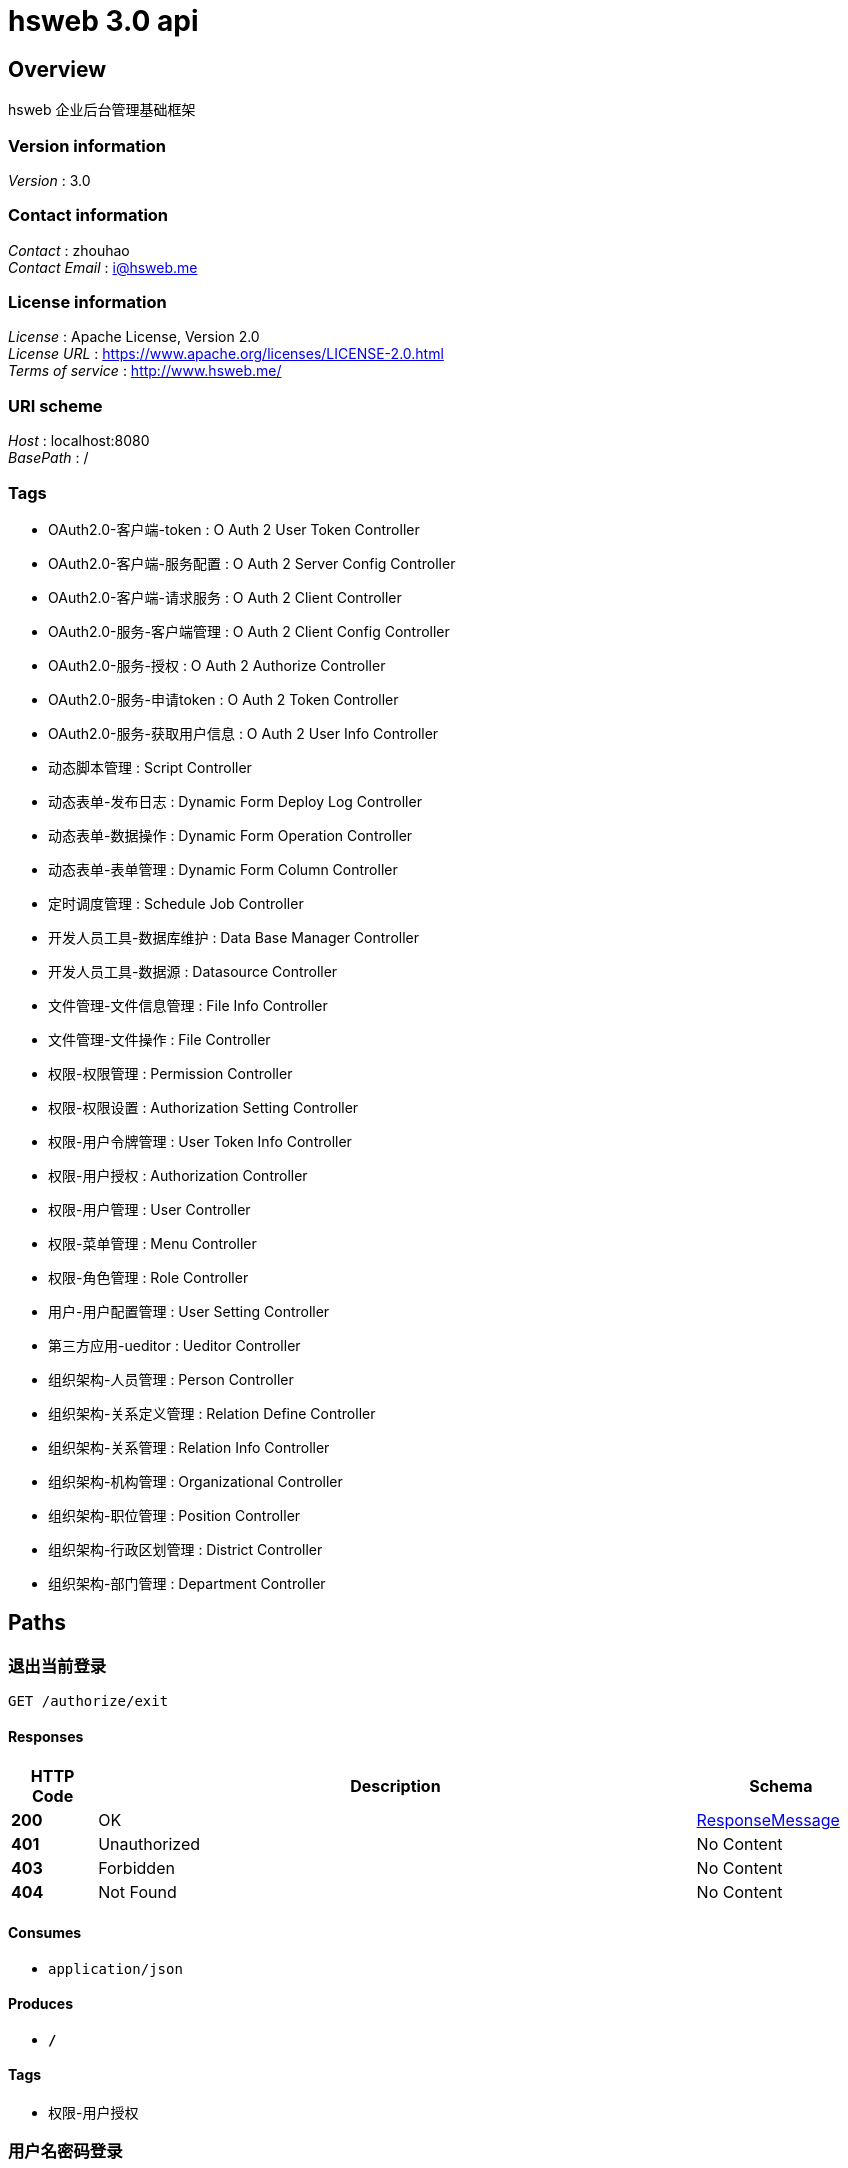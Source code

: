 = hsweb 3.0 api


[[_overview]]
== Overview
hsweb 企业后台管理基础框架


=== Version information
[%hardbreaks]
__Version__ : 3.0


=== Contact information
[%hardbreaks]
__Contact__ : zhouhao
__Contact Email__ : i@hsweb.me


=== License information
[%hardbreaks]
__License__ : Apache License, Version 2.0
__License URL__ : https://www.apache.org/licenses/LICENSE-2.0.html
__Terms of service__ : http://www.hsweb.me/


=== URI scheme
[%hardbreaks]
__Host__ : localhost:8080
__BasePath__ : /


=== Tags

* OAuth2.0-客户端-token : O Auth 2 User Token Controller
* OAuth2.0-客户端-服务配置 : O Auth 2 Server Config Controller
* OAuth2.0-客户端-请求服务 : O Auth 2 Client Controller
* OAuth2.0-服务-客户端管理 : O Auth 2 Client Config Controller
* OAuth2.0-服务-授权 : O Auth 2 Authorize Controller
* OAuth2.0-服务-申请token : O Auth 2 Token Controller
* OAuth2.0-服务-获取用户信息 : O Auth 2 User Info Controller
* 动态脚本管理 : Script Controller
* 动态表单-发布日志 : Dynamic Form Deploy Log Controller
* 动态表单-数据操作 : Dynamic Form Operation Controller
* 动态表单-表单管理 : Dynamic Form Column Controller
* 定时调度管理 : Schedule Job Controller
* 开发人员工具-数据库维护 : Data Base Manager Controller
* 开发人员工具-数据源 : Datasource Controller
* 文件管理-文件信息管理 : File Info Controller
* 文件管理-文件操作 : File Controller
* 权限-权限管理 : Permission Controller
* 权限-权限设置 : Authorization Setting Controller
* 权限-用户令牌管理 : User Token Info Controller
* 权限-用户授权 : Authorization Controller
* 权限-用户管理 : User Controller
* 权限-菜单管理 : Menu Controller
* 权限-角色管理 : Role Controller
* 用户-用户配置管理 : User Setting Controller
* 第三方应用-ueditor : Ueditor Controller
* 组织架构-人员管理 : Person Controller
* 组织架构-关系定义管理 : Relation Define Controller
* 组织架构-关系管理 : Relation Info Controller
* 组织架构-机构管理 : Organizational Controller
* 组织架构-职位管理 : Position Controller
* 组织架构-行政区划管理 : District Controller
* 组织架构-部门管理 : Department Controller




[[_paths]]
== Paths

[[_exitusingget]]
=== 退出当前登录
....
GET /authorize/exit
....


==== Responses

[options="header", cols=".^2,.^14,.^4"]
|===
|HTTP Code|Description|Schema
|**200**|OK|<<_responsemessage,ResponseMessage>>
|**401**|Unauthorized|No Content
|**403**|Forbidden|No Content
|**404**|Not Found|No Content
|===


==== Consumes

* `application/json`


==== Produces

* `*/*`


==== Tags

* 权限-用户授权


[[_authorizeusingpost]]
=== 用户名密码登录
....
POST /authorize/login
....


==== Parameters

[options="header", cols=".^2,.^3,.^9,.^4"]
|===
|Type|Name|Description|Schema
|**Query**|**password** +
__optional__|密码|string
|**Query**|**username** +
__optional__|用户名|string
|===


==== Responses

[options="header", cols=".^2,.^14,.^4"]
|===
|HTTP Code|Description|Schema
|**200**|OK|<<_06af4f2009dab634c08e24b8b0f26c2c,ResponseMessage«Map«string,object»»>>
|**201**|Created|No Content
|**401**|Unauthorized|No Content
|**403**|Forbidden|No Content
|**404**|Not Found|No Content
|===


==== Consumes

* `application/json`


==== Produces

* `*/*`


==== Tags

* 权限-用户授权


[[_exitusingget_1]]
=== 退出当前登录
....
GET /authorize/login-out
....


==== Responses

[options="header", cols=".^2,.^14,.^4"]
|===
|HTTP Code|Description|Schema
|**200**|OK|<<_responsemessage,ResponseMessage>>
|**401**|Unauthorized|No Content
|**403**|Forbidden|No Content
|**404**|Not Found|No Content
|===


==== Consumes

* `application/json`


==== Produces

* `*/*`


==== Tags

* 权限-用户授权


[[_meusingget]]
=== 当前登录用户权限信息
....
GET /authorize/me
....


==== Responses

[options="header", cols=".^2,.^14,.^4"]
|===
|HTTP Code|Description|Schema
|**200**|OK|<<_91e04724f2ad858185d5fc280d46daa4,ResponseMessage«Authentication»>>
|**401**|Unauthorized|No Content
|**403**|Forbidden|No Content
|**404**|Not Found|No Content
|===


==== Consumes

* `application/json`


==== Produces

* `*/*`


==== Tags

* 权限-用户授权


[[_exitusingget_2]]
=== 退出当前登录
....
GET /authorize/sign-out
....


==== Responses

[options="header", cols=".^2,.^14,.^4"]
|===
|HTTP Code|Description|Schema
|**200**|OK|<<_responsemessage,ResponseMessage>>
|**401**|Unauthorized|No Content
|**403**|Forbidden|No Content
|**404**|Not Found|No Content
|===


==== Consumes

* `application/json`


==== Produces

* `*/*`


==== Tags

* 权限-用户授权


[[_addusingpost]]
=== 新增
....
POST /autz-setting
....


==== Parameters

[options="header", cols=".^2,.^3,.^9,.^4"]
|===
|Type|Name|Description|Schema
|**Body**|**data** +
__required__|data|<<_authorizationsettingentity,AuthorizationSettingEntity>>
|===


==== Responses

[options="header", cols=".^2,.^14,.^4"]
|===
|HTTP Code|Description|Schema
|**201**|Created|<<_7706c642a9473cc1b49b8f456cc26073,ResponseMessage«string»>>
|**401**|Unauthorized|No Content
|**403**|Forbidden|No Content
|**404**|Not Found|No Content
|===


==== Consumes

* `application/json`


==== Produces

* `*/*`


==== Tags

* 权限-权限设置


[[_listusingget]]
=== 根据动态条件查询
....
GET /autz-setting
....


==== Parameters

[options="header", cols=".^2,.^3,.^4"]
|===
|Type|Name|Schema
|**Query**|**excludes** +
__optional__|< string > array(multi)
|**Query**|**forUpdate** +
__optional__|boolean
|**Query**|**includes** +
__optional__|< string > array(multi)
|**Query**|**pageIndex** +
__optional__|integer (int32)
|**Query**|**pageSize** +
__optional__|integer (int32)
|**Query**|**paging** +
__optional__|boolean
|**Query**|**sorts[0].name** +
__optional__|string
|**Query**|**sorts[0].order** +
__optional__|string
|**Query**|**sorts[0].type** +
__optional__|string
|**Query**|**terms[0].column** +
__optional__|string
|**Query**|**terms[0].termType** +
__optional__|string
|**Query**|**terms[0].type** +
__optional__|enum (or, and)
|**Query**|**terms[0].value** +
__optional__|object
|===


==== Responses

[options="header", cols=".^2,.^14,.^4"]
|===
|HTTP Code|Description|Schema
|**200**|OK|<<_ab7d3745d6ceba77fc00d0bdf50dbd14,ResponseMessage«PagerResult«AuthorizationSettingEntity»»>>
|**401**|Unauthorized|No Content
|**403**|Forbidden|No Content
|**404**|Not Found|No Content
|===


==== Consumes

* `application/json`


==== Produces

* `*/*`


==== Tags

* 权限-权限设置


[[_saveorupdateusingpatch]]
=== 新增或者修改
....
PATCH /autz-setting
....


==== Parameters

[options="header", cols=".^2,.^3,.^9,.^4"]
|===
|Type|Name|Description|Schema
|**Body**|**data** +
__required__|data|<<_authorizationsettingentity,AuthorizationSettingEntity>>
|===


==== Responses

[options="header", cols=".^2,.^14,.^4"]
|===
|HTTP Code|Description|Schema
|**200**|OK|<<_7706c642a9473cc1b49b8f456cc26073,ResponseMessage«string»>>
|**204**|No Content|No Content
|**401**|Unauthorized|No Content
|**403**|Forbidden|No Content
|===


==== Consumes

* `application/json`


==== Produces

* `*/*`


==== Tags

* 权限-权限设置


[[_countusingget]]
=== 根据动态条件统计
....
GET /autz-setting/count
....


==== Parameters

[options="header", cols=".^2,.^3,.^4"]
|===
|Type|Name|Schema
|**Query**|**excludes** +
__optional__|< string > array(multi)
|**Query**|**forUpdate** +
__optional__|boolean
|**Query**|**includes** +
__optional__|< string > array(multi)
|**Query**|**pageIndex** +
__optional__|integer (int32)
|**Query**|**pageSize** +
__optional__|integer (int32)
|**Query**|**paging** +
__optional__|boolean
|**Query**|**sorts[0].name** +
__optional__|string
|**Query**|**sorts[0].order** +
__optional__|string
|**Query**|**sorts[0].type** +
__optional__|string
|**Query**|**terms[0].column** +
__optional__|string
|**Query**|**terms[0].termType** +
__optional__|string
|**Query**|**terms[0].type** +
__optional__|enum (or, and)
|**Query**|**terms[0].value** +
__optional__|object
|===


==== Responses

[options="header", cols=".^2,.^14,.^4"]
|===
|HTTP Code|Description|Schema
|**200**|OK|<<_d53a2c1e07a660f2c3f1b54e6a7c98bb,ResponseMessage«int»>>
|**401**|Unauthorized|No Content
|**403**|Forbidden|No Content
|**404**|Not Found|No Content
|===


==== Consumes

* `application/json`


==== Produces

* `*/*`


==== Tags

* 权限-权限设置


[[_getbyprimarykeyusingget]]
=== 根据主键查询多条记录
....
GET /autz-setting/ids
....


==== Parameters

[options="header", cols=".^2,.^3,.^9,.^4"]
|===
|Type|Name|Description|Schema
|**Query**|**ids** +
__required__|ids|< string > array(multi)
|===


==== Responses

[options="header", cols=".^2,.^14,.^4"]
|===
|HTTP Code|Description|Schema
|**200**|OK|<<_212938092e05225001462abfc2af0b7f,ResponseMessage«List«AuthorizationSettingEntity»»>>
|**401**|Unauthorized|No Content
|**403**|Forbidden|No Content
|**404**|Not Found|No Content
|===


==== Consumes

* `application/json`


==== Produces

* `*/*`


==== Tags

* 权限-权限设置


[[_listnopagingusingget]]
=== 不分页动态查询
....
GET /autz-setting/no-paging
....


==== Parameters

[options="header", cols=".^2,.^3,.^4"]
|===
|Type|Name|Schema
|**Query**|**excludes** +
__optional__|< string > array(multi)
|**Query**|**forUpdate** +
__optional__|boolean
|**Query**|**includes** +
__optional__|< string > array(multi)
|**Query**|**pageIndex** +
__optional__|integer (int32)
|**Query**|**pageSize** +
__optional__|integer (int32)
|**Query**|**paging** +
__optional__|boolean
|**Query**|**sorts[0].name** +
__optional__|string
|**Query**|**sorts[0].order** +
__optional__|string
|**Query**|**sorts[0].type** +
__optional__|string
|**Query**|**terms[0].column** +
__optional__|string
|**Query**|**terms[0].termType** +
__optional__|string
|**Query**|**terms[0].type** +
__optional__|enum (or, and)
|**Query**|**terms[0].value** +
__optional__|object
|===


==== Responses

[options="header", cols=".^2,.^14,.^4"]
|===
|HTTP Code|Description|Schema
|**200**|OK|<<_212938092e05225001462abfc2af0b7f,ResponseMessage«List«AuthorizationSettingEntity»»>>
|**401**|Unauthorized|No Content
|**403**|Forbidden|No Content
|**404**|Not Found|No Content
|===


==== Consumes

* `application/json`


==== Produces

* `*/*`


==== Tags

* 权限-权限设置


[[_getbyprimarykeyusingget_1]]
=== 根据主键查询
....
GET /autz-setting/{id}
....


==== Parameters

[options="header", cols=".^2,.^3,.^9,.^4"]
|===
|Type|Name|Description|Schema
|**Path**|**id** +
__required__|id|string
|===


==== Responses

[options="header", cols=".^2,.^14,.^4"]
|===
|HTTP Code|Description|Schema
|**200**|OK|<<_c2f4413fddae73a407b1566ae2880d25,ResponseMessage«AuthorizationSettingEntity»>>
|**401**|Unauthorized|No Content
|**403**|Forbidden|No Content
|**404**|Not Found|No Content
|===


==== Consumes

* `application/json`


==== Produces

* `*/*`


==== Tags

* 权限-权限设置


[[_updatebyprimarykeyusingput]]
=== 修改数据
....
PUT /autz-setting/{id}
....


==== Parameters

[options="header", cols=".^2,.^3,.^9,.^4"]
|===
|Type|Name|Description|Schema
|**Path**|**id** +
__required__|id|string
|**Body**|**data** +
__required__|data|<<_authorizationsettingentity,AuthorizationSettingEntity>>
|===


==== Responses

[options="header", cols=".^2,.^14,.^4"]
|===
|HTTP Code|Description|Schema
|**200**|OK|<<_d53a2c1e07a660f2c3f1b54e6a7c98bb,ResponseMessage«int»>>
|**201**|Created|No Content
|**401**|Unauthorized|No Content
|**403**|Forbidden|No Content
|**404**|Not Found|No Content
|===


==== Consumes

* `application/json`


==== Produces

* `*/*`


==== Tags

* 权限-权限设置


[[_deletebyprimarykeyusingdelete]]
=== 删除数据
....
DELETE /autz-setting/{id}
....


==== Parameters

[options="header", cols=".^2,.^3,.^9,.^4"]
|===
|Type|Name|Description|Schema
|**Path**|**id** +
__required__|id|string
|===


==== Responses

[options="header", cols=".^2,.^14,.^4"]
|===
|HTTP Code|Description|Schema
|**200**|OK|<<_7706c642a9473cc1b49b8f456cc26073,ResponseMessage«string»>>
|**204**|No Content|No Content
|**401**|Unauthorized|No Content
|**403**|Forbidden|No Content
|===


==== Consumes

* `application/json`


==== Produces

* `*/*`


==== Tags

* 权限-权限设置


[[_selectusingget]]
=== 根据type和settingFor获取配置
....
GET /autz-setting/{type}/{settingFor}
....


==== Parameters

[options="header", cols=".^2,.^3,.^9,.^4"]
|===
|Type|Name|Description|Schema
|**Path**|**settingFor** +
__required__|settingFor|string
|**Path**|**type** +
__required__|type|string
|===


==== Responses

[options="header", cols=".^2,.^14,.^4"]
|===
|HTTP Code|Description|Schema
|**200**|OK|<<_c2f4413fddae73a407b1566ae2880d25,ResponseMessage«AuthorizationSettingEntity»>>
|**401**|Unauthorized|No Content
|**403**|Forbidden|No Content
|**404**|Not Found|No Content
|===


==== Consumes

* `application/json`


==== Produces

* `*/*`


==== Tags

* 权限-权限设置


[[_executeusingpost_1]]
=== 执行SQL
....
POST /database/manager/execute
....


==== Parameters

[options="header", cols=".^2,.^3,.^9,.^4"]
|===
|Type|Name|Description|Schema
|**Body**|**sqlLines** +
__optional__|SQL脚本|string
|===


==== Responses

[options="header", cols=".^2,.^14,.^4"]
|===
|HTTP Code|Description|Schema
|**200**|OK|<<_ccb3581f1a83df607e130bbc2cc8649a,ResponseMessage«List«SqlExecuteResult»»>>
|**201**|Created|No Content
|**401**|Unauthorized|No Content
|**403**|Forbidden|No Content
|**404**|Not Found|No Content
|===


==== Consumes

* `text/plain`


==== Produces

* `*/*`


==== Tags

* 开发人员工具-数据库维护


[[_executeusingpost]]
=== 指定数据源执行SQL
....
POST /database/manager/execute/{datasourceId}
....


==== Parameters

[options="header", cols=".^2,.^3,.^9,.^4"]
|===
|Type|Name|Description|Schema
|**Path**|**datasourceId** +
__optional__|数据源ID|string
|**Body**|**sqlLines** +
__optional__|SQL脚本|string
|===


==== Responses

[options="header", cols=".^2,.^14,.^4"]
|===
|HTTP Code|Description|Schema
|**200**|OK|<<_ccb3581f1a83df607e130bbc2cc8649a,ResponseMessage«List«SqlExecuteResult»»>>
|**201**|Created|No Content
|**401**|Unauthorized|No Content
|**403**|Forbidden|No Content
|**404**|Not Found|No Content
|===


==== Consumes

* `text/plain`


==== Produces

* `*/*`


==== Tags

* 开发人员工具-数据库维护


[[_parseallobjectusingget_1]]
=== 获取数据库元数据
....
GET /database/manager/metas
....


==== Responses

[options="header", cols=".^2,.^14,.^4"]
|===
|HTTP Code|Description|Schema
|**200**|OK|<<_b457b349a06a33514d97f779d275a74f,ResponseMessage«Map«string,List«ObjectMetadata»»»>>
|**401**|Unauthorized|No Content
|**403**|Forbidden|No Content
|**404**|Not Found|No Content
|===


==== Consumes

* `application/json`


==== Produces

* `*/*`


==== Tags

* 开发人员工具-数据库维护


[[_parseallobjectusingget]]
=== 获取指定数据源的元数据
....
GET /database/manager/metas/{datasourceId}
....


==== Parameters

[options="header", cols=".^2,.^3,.^9,.^4"]
|===
|Type|Name|Description|Schema
|**Path**|**datasourceId** +
__optional__|数据源ID|string
|===


==== Responses

[options="header", cols=".^2,.^14,.^4"]
|===
|HTTP Code|Description|Schema
|**200**|OK|<<_b457b349a06a33514d97f779d275a74f,ResponseMessage«Map«string,List«ObjectMetadata»»»>>
|**401**|Unauthorized|No Content
|**403**|Forbidden|No Content
|**404**|Not Found|No Content
|===


==== Consumes

* `application/json`


==== Produces

* `*/*`


==== Tags

* 开发人员工具-数据库维护


[[_alltransactionusingget]]
=== 获取全部事务信息
....
GET /database/manager/transactional
....


==== Responses

[options="header", cols=".^2,.^14,.^4"]
|===
|HTTP Code|Description|Schema
|**200**|OK|<<_9e1189b7efd061306fec6127a959452d,ResponseMessage«List«TransactionInfo»»>>
|**401**|Unauthorized|No Content
|**403**|Forbidden|No Content
|**404**|Not Found|No Content
|===


==== Consumes

* `application/json`


==== Produces

* `*/*`


==== Tags

* 开发人员工具-数据库维护


[[_executetransactionalusingpost]]
=== 开启事务执行SQL
....
POST /database/manager/transactional/execute/{transactionalId}
....


==== Parameters

[options="header", cols=".^2,.^3,.^9,.^4"]
|===
|Type|Name|Description|Schema
|**Path**|**transactionalId** +
__optional__|事务ID|string
|**Body**|**sqlLines** +
__optional__|SQL脚本|string
|===


==== Responses

[options="header", cols=".^2,.^14,.^4"]
|===
|HTTP Code|Description|Schema
|**200**|OK|<<_ccb3581f1a83df607e130bbc2cc8649a,ResponseMessage«List«SqlExecuteResult»»>>
|**201**|Created|No Content
|**401**|Unauthorized|No Content
|**403**|Forbidden|No Content
|**404**|Not Found|No Content
|===


==== Consumes

* `text/plain`


==== Produces

* `*/*`


==== Tags

* 开发人员工具-数据库维护


[[_newtransactionusingget]]
=== 新建事务
....
GET /database/manager/transactional/new
....


==== Responses

[options="header", cols=".^2,.^14,.^4"]
|===
|HTTP Code|Description|Schema
|**200**|OK|<<_7706c642a9473cc1b49b8f456cc26073,ResponseMessage«string»>>
|**401**|Unauthorized|No Content
|**403**|Forbidden|No Content
|**404**|Not Found|No Content
|===


==== Consumes

* `application/json`


==== Produces

* `*/*`


==== Tags

* 开发人员工具-数据库维护


[[_committransactionusingpost]]
=== 提交事务
....
POST /database/manager/transactional/{id}/commit
....


==== Parameters

[options="header", cols=".^2,.^3,.^9,.^4"]
|===
|Type|Name|Description|Schema
|**Path**|**id** +
__required__|id|string
|===


==== Responses

[options="header", cols=".^2,.^14,.^4"]
|===
|HTTP Code|Description|Schema
|**200**|OK|<<_7706c642a9473cc1b49b8f456cc26073,ResponseMessage«string»>>
|**201**|Created|No Content
|**401**|Unauthorized|No Content
|**403**|Forbidden|No Content
|**404**|Not Found|No Content
|===


==== Consumes

* `application/json`


==== Produces

* `*/*`


==== Tags

* 开发人员工具-数据库维护


[[_rollbacktransactionusingpost]]
=== 回滚事务
....
POST /database/manager/transactional/{id}/rollback
....


==== Parameters

[options="header", cols=".^2,.^3,.^9,.^4"]
|===
|Type|Name|Description|Schema
|**Path**|**id** +
__required__|id|string
|===


==== Responses

[options="header", cols=".^2,.^14,.^4"]
|===
|HTTP Code|Description|Schema
|**200**|OK|<<_7706c642a9473cc1b49b8f456cc26073,ResponseMessage«string»>>
|**201**|Created|No Content
|**401**|Unauthorized|No Content
|**403**|Forbidden|No Content
|**404**|Not Found|No Content
|===


==== Consumes

* `application/json`


==== Produces

* `*/*`


==== Tags

* 开发人员工具-数据库维护


[[_getallconfigusingget]]
=== 获取全部数据源信息
....
GET /datasource
....


==== Responses

[options="header", cols=".^2,.^14,.^4"]
|===
|HTTP Code|Description|Schema
|**200**|OK|<<_b5a7cbe033a2131fc198f225ddd71b9d,ResponseMessage«List«DynamicDataSourceConfig»»>>
|**401**|Unauthorized|No Content
|**403**|Forbidden|No Content
|**404**|Not Found|No Content
|===


==== Consumes

* `application/json`


==== Produces

* `*/*`


==== Tags

* 开发人员工具-数据源


[[_addusingpost_1]]
=== 新增
....
POST /department
....


==== Parameters

[options="header", cols=".^2,.^3,.^9,.^4"]
|===
|Type|Name|Description|Schema
|**Body**|**data** +
__required__|data|<<_departmententity,DepartmentEntity>>
|===


==== Responses

[options="header", cols=".^2,.^14,.^4"]
|===
|HTTP Code|Description|Schema
|**201**|Created|<<_7706c642a9473cc1b49b8f456cc26073,ResponseMessage«string»>>
|**401**|Unauthorized|No Content
|**403**|Forbidden|No Content
|**404**|Not Found|No Content
|===


==== Consumes

* `application/json`


==== Produces

* `*/*`


==== Tags

* 组织架构-部门管理


[[_listusingget_1]]
=== 根据动态条件查询
....
GET /department
....


==== Parameters

[options="header", cols=".^2,.^3,.^4"]
|===
|Type|Name|Schema
|**Query**|**excludes** +
__optional__|< string > array(multi)
|**Query**|**forUpdate** +
__optional__|boolean
|**Query**|**includes** +
__optional__|< string > array(multi)
|**Query**|**pageIndex** +
__optional__|integer (int32)
|**Query**|**pageSize** +
__optional__|integer (int32)
|**Query**|**paging** +
__optional__|boolean
|**Query**|**sorts[0].name** +
__optional__|string
|**Query**|**sorts[0].order** +
__optional__|string
|**Query**|**sorts[0].type** +
__optional__|string
|**Query**|**terms[0].column** +
__optional__|string
|**Query**|**terms[0].termType** +
__optional__|string
|**Query**|**terms[0].type** +
__optional__|enum (or, and)
|**Query**|**terms[0].value** +
__optional__|object
|===


==== Responses

[options="header", cols=".^2,.^14,.^4"]
|===
|HTTP Code|Description|Schema
|**200**|OK|<<_2d642eb6e8bf8069ea7d8748f89a1953,ResponseMessage«PagerResult«DepartmentEntity»»>>
|**401**|Unauthorized|No Content
|**403**|Forbidden|No Content
|**404**|Not Found|No Content
|===


==== Consumes

* `application/json`


==== Produces

* `*/*`


==== Tags

* 组织架构-部门管理


[[_saveorupdateusingpatch_1]]
=== 新增或者修改
....
PATCH /department
....


==== Parameters

[options="header", cols=".^2,.^3,.^9,.^4"]
|===
|Type|Name|Description|Schema
|**Body**|**data** +
__required__|data|<<_departmententity,DepartmentEntity>>
|===


==== Responses

[options="header", cols=".^2,.^14,.^4"]
|===
|HTTP Code|Description|Schema
|**200**|OK|<<_7706c642a9473cc1b49b8f456cc26073,ResponseMessage«string»>>
|**204**|No Content|No Content
|**401**|Unauthorized|No Content
|**403**|Forbidden|No Content
|===


==== Consumes

* `application/json`


==== Produces

* `*/*`


==== Tags

* 组织架构-部门管理


[[_countusingget_1]]
=== 根据动态条件统计
....
GET /department/count
....


==== Parameters

[options="header", cols=".^2,.^3,.^4"]
|===
|Type|Name|Schema
|**Query**|**excludes** +
__optional__|< string > array(multi)
|**Query**|**forUpdate** +
__optional__|boolean
|**Query**|**includes** +
__optional__|< string > array(multi)
|**Query**|**pageIndex** +
__optional__|integer (int32)
|**Query**|**pageSize** +
__optional__|integer (int32)
|**Query**|**paging** +
__optional__|boolean
|**Query**|**sorts[0].name** +
__optional__|string
|**Query**|**sorts[0].order** +
__optional__|string
|**Query**|**sorts[0].type** +
__optional__|string
|**Query**|**terms[0].column** +
__optional__|string
|**Query**|**terms[0].termType** +
__optional__|string
|**Query**|**terms[0].type** +
__optional__|enum (or, and)
|**Query**|**terms[0].value** +
__optional__|object
|===


==== Responses

[options="header", cols=".^2,.^14,.^4"]
|===
|HTTP Code|Description|Schema
|**200**|OK|<<_d53a2c1e07a660f2c3f1b54e6a7c98bb,ResponseMessage«int»>>
|**401**|Unauthorized|No Content
|**403**|Forbidden|No Content
|**404**|Not Found|No Content
|===


==== Consumes

* `application/json`


==== Produces

* `*/*`


==== Tags

* 组织架构-部门管理


[[_getbyprimarykeyusingget_2]]
=== 根据主键查询多条记录
....
GET /department/ids
....


==== Parameters

[options="header", cols=".^2,.^3,.^9,.^4"]
|===
|Type|Name|Description|Schema
|**Query**|**ids** +
__required__|ids|< string > array(multi)
|===


==== Responses

[options="header", cols=".^2,.^14,.^4"]
|===
|HTTP Code|Description|Schema
|**200**|OK|<<_27bd3061635415c4ea0c73c653f47acf,ResponseMessage«List«DepartmentEntity»»>>
|**401**|Unauthorized|No Content
|**403**|Forbidden|No Content
|**404**|Not Found|No Content
|===


==== Consumes

* `application/json`


==== Produces

* `*/*`


==== Tags

* 组织架构-部门管理


[[_listnopagingusingget_1]]
=== 不分页动态查询
....
GET /department/no-paging
....


==== Parameters

[options="header", cols=".^2,.^3,.^4"]
|===
|Type|Name|Schema
|**Query**|**excludes** +
__optional__|< string > array(multi)
|**Query**|**forUpdate** +
__optional__|boolean
|**Query**|**includes** +
__optional__|< string > array(multi)
|**Query**|**pageIndex** +
__optional__|integer (int32)
|**Query**|**pageSize** +
__optional__|integer (int32)
|**Query**|**paging** +
__optional__|boolean
|**Query**|**sorts[0].name** +
__optional__|string
|**Query**|**sorts[0].order** +
__optional__|string
|**Query**|**sorts[0].type** +
__optional__|string
|**Query**|**terms[0].column** +
__optional__|string
|**Query**|**terms[0].termType** +
__optional__|string
|**Query**|**terms[0].type** +
__optional__|enum (or, and)
|**Query**|**terms[0].value** +
__optional__|object
|===


==== Responses

[options="header", cols=".^2,.^14,.^4"]
|===
|HTTP Code|Description|Schema
|**200**|OK|<<_27bd3061635415c4ea0c73c653f47acf,ResponseMessage«List«DepartmentEntity»»>>
|**401**|Unauthorized|No Content
|**403**|Forbidden|No Content
|**404**|Not Found|No Content
|===


==== Consumes

* `application/json`


==== Produces

* `*/*`


==== Tags

* 组织架构-部门管理


[[_getbyprimarykeyusingget_3]]
=== 根据主键查询
....
GET /department/{id}
....


==== Parameters

[options="header", cols=".^2,.^3,.^9,.^4"]
|===
|Type|Name|Description|Schema
|**Path**|**id** +
__required__|id|string
|===


==== Responses

[options="header", cols=".^2,.^14,.^4"]
|===
|HTTP Code|Description|Schema
|**200**|OK|<<_494d2e8ada457977fe25c668a34a06f7,ResponseMessage«DepartmentEntity»>>
|**401**|Unauthorized|No Content
|**403**|Forbidden|No Content
|**404**|Not Found|No Content
|===


==== Consumes

* `application/json`


==== Produces

* `*/*`


==== Tags

* 组织架构-部门管理


[[_updatebyprimarykeyusingput_1]]
=== 修改数据
....
PUT /department/{id}
....


==== Parameters

[options="header", cols=".^2,.^3,.^9,.^4"]
|===
|Type|Name|Description|Schema
|**Path**|**id** +
__required__|id|string
|**Body**|**data** +
__required__|data|<<_departmententity,DepartmentEntity>>
|===


==== Responses

[options="header", cols=".^2,.^14,.^4"]
|===
|HTTP Code|Description|Schema
|**200**|OK|<<_d53a2c1e07a660f2c3f1b54e6a7c98bb,ResponseMessage«int»>>
|**201**|Created|No Content
|**401**|Unauthorized|No Content
|**403**|Forbidden|No Content
|**404**|Not Found|No Content
|===


==== Consumes

* `application/json`


==== Produces

* `*/*`


==== Tags

* 组织架构-部门管理


[[_deletebyprimarykeyusingdelete_1]]
=== 删除数据
....
DELETE /department/{id}
....


==== Parameters

[options="header", cols=".^2,.^3,.^9,.^4"]
|===
|Type|Name|Description|Schema
|**Path**|**id** +
__required__|id|string
|===


==== Responses

[options="header", cols=".^2,.^14,.^4"]
|===
|HTTP Code|Description|Schema
|**200**|OK|<<_7706c642a9473cc1b49b8f456cc26073,ResponseMessage«string»>>
|**204**|No Content|No Content
|**401**|Unauthorized|No Content
|**403**|Forbidden|No Content
|===


==== Consumes

* `application/json`


==== Produces

* `*/*`


==== Tags

* 组织架构-部门管理


[[_addusingpost_2]]
=== 新增
....
POST /district
....


==== Parameters

[options="header", cols=".^2,.^3,.^9,.^4"]
|===
|Type|Name|Description|Schema
|**Body**|**data** +
__required__|data|<<_districtentity,DistrictEntity>>
|===


==== Responses

[options="header", cols=".^2,.^14,.^4"]
|===
|HTTP Code|Description|Schema
|**201**|Created|<<_7706c642a9473cc1b49b8f456cc26073,ResponseMessage«string»>>
|**401**|Unauthorized|No Content
|**403**|Forbidden|No Content
|**404**|Not Found|No Content
|===


==== Consumes

* `application/json`


==== Produces

* `*/*`


==== Tags

* 组织架构-行政区划管理


[[_listusingget_2]]
=== 根据动态条件查询
....
GET /district
....


==== Parameters

[options="header", cols=".^2,.^3,.^4"]
|===
|Type|Name|Schema
|**Query**|**excludes** +
__optional__|< string > array(multi)
|**Query**|**forUpdate** +
__optional__|boolean
|**Query**|**includes** +
__optional__|< string > array(multi)
|**Query**|**pageIndex** +
__optional__|integer (int32)
|**Query**|**pageSize** +
__optional__|integer (int32)
|**Query**|**paging** +
__optional__|boolean
|**Query**|**sorts[0].name** +
__optional__|string
|**Query**|**sorts[0].order** +
__optional__|string
|**Query**|**sorts[0].type** +
__optional__|string
|**Query**|**terms[0].column** +
__optional__|string
|**Query**|**terms[0].termType** +
__optional__|string
|**Query**|**terms[0].type** +
__optional__|enum (or, and)
|**Query**|**terms[0].value** +
__optional__|object
|===


==== Responses

[options="header", cols=".^2,.^14,.^4"]
|===
|HTTP Code|Description|Schema
|**200**|OK|<<_abaea98c9cec2051a3588b919068948f,ResponseMessage«PagerResult«DistrictEntity»»>>
|**401**|Unauthorized|No Content
|**403**|Forbidden|No Content
|**404**|Not Found|No Content
|===


==== Consumes

* `application/json`


==== Produces

* `*/*`


==== Tags

* 组织架构-行政区划管理


[[_saveorupdateusingpatch_2]]
=== 新增或者修改
....
PATCH /district
....


==== Parameters

[options="header", cols=".^2,.^3,.^9,.^4"]
|===
|Type|Name|Description|Schema
|**Body**|**data** +
__required__|data|<<_districtentity,DistrictEntity>>
|===


==== Responses

[options="header", cols=".^2,.^14,.^4"]
|===
|HTTP Code|Description|Schema
|**200**|OK|<<_7706c642a9473cc1b49b8f456cc26073,ResponseMessage«string»>>
|**204**|No Content|No Content
|**401**|Unauthorized|No Content
|**403**|Forbidden|No Content
|===


==== Consumes

* `application/json`


==== Produces

* `*/*`


==== Tags

* 组织架构-行政区划管理


[[_allusingget]]
=== 获取全部行政区划
....
GET /district/all
....


==== Responses

[options="header", cols=".^2,.^14,.^4"]
|===
|HTTP Code|Description|Schema
|**200**|OK|<<_020e52a447243dd2c4d0bef080da4b24,ResponseMessage«List«DistrictEntity»»>>
|**401**|Unauthorized|No Content
|**403**|Forbidden|No Content
|**404**|Not Found|No Content
|===


==== Consumes

* `application/json`


==== Produces

* `*/*`


==== Tags

* 组织架构-行政区划管理


[[_updatebatchusingpatch]]
=== 批量修改数据
....
PATCH /district/batch
....


==== Parameters

[options="header", cols=".^2,.^3,.^9,.^4"]
|===
|Type|Name|Description|Schema
|**Body**|**batch** +
__required__|batch|< <<_districtentity,DistrictEntity>> > array
|===


==== Responses

[options="header", cols=".^2,.^14,.^4"]
|===
|HTTP Code|Description|Schema
|**200**|OK|<<_6c061a07afa1c9738e33d1b5ec1728a9,ResponseMessage«Void»>>
|**204**|No Content|No Content
|**401**|Unauthorized|No Content
|**403**|Forbidden|No Content
|===


==== Consumes

* `application/json`


==== Produces

* `*/*`


==== Tags

* 组织架构-行政区划管理


[[_getbycodeusingget]]
=== 根据行政区划代码获取
....
GET /district/code/{code}
....


==== Parameters

[options="header", cols=".^2,.^3,.^9,.^4"]
|===
|Type|Name|Description|Schema
|**Path**|**code** +
__required__|code|string
|===


==== Responses

[options="header", cols=".^2,.^14,.^4"]
|===
|HTTP Code|Description|Schema
|**200**|OK|<<_e9e4c971e48ff61d32412141df044f36,ResponseMessage«DistrictEntity»>>
|**401**|Unauthorized|No Content
|**403**|Forbidden|No Content
|**404**|Not Found|No Content
|===


==== Consumes

* `application/json`


==== Produces

* `*/*`


==== Tags

* 组织架构-行政区划管理


[[_countusingget_2]]
=== 根据动态条件统计
....
GET /district/count
....


==== Parameters

[options="header", cols=".^2,.^3,.^4"]
|===
|Type|Name|Schema
|**Query**|**excludes** +
__optional__|< string > array(multi)
|**Query**|**forUpdate** +
__optional__|boolean
|**Query**|**includes** +
__optional__|< string > array(multi)
|**Query**|**pageIndex** +
__optional__|integer (int32)
|**Query**|**pageSize** +
__optional__|integer (int32)
|**Query**|**paging** +
__optional__|boolean
|**Query**|**sorts[0].name** +
__optional__|string
|**Query**|**sorts[0].order** +
__optional__|string
|**Query**|**sorts[0].type** +
__optional__|string
|**Query**|**terms[0].column** +
__optional__|string
|**Query**|**terms[0].termType** +
__optional__|string
|**Query**|**terms[0].type** +
__optional__|enum (or, and)
|**Query**|**terms[0].value** +
__optional__|object
|===


==== Responses

[options="header", cols=".^2,.^14,.^4"]
|===
|HTTP Code|Description|Schema
|**200**|OK|<<_d53a2c1e07a660f2c3f1b54e6a7c98bb,ResponseMessage«int»>>
|**401**|Unauthorized|No Content
|**403**|Forbidden|No Content
|**404**|Not Found|No Content
|===


==== Consumes

* `application/json`


==== Produces

* `*/*`


==== Tags

* 组织架构-行政区划管理


[[_getbyprimarykeyusingget_4]]
=== 根据主键查询多条记录
....
GET /district/ids
....


==== Parameters

[options="header", cols=".^2,.^3,.^9,.^4"]
|===
|Type|Name|Description|Schema
|**Query**|**ids** +
__required__|ids|< string > array(multi)
|===


==== Responses

[options="header", cols=".^2,.^14,.^4"]
|===
|HTTP Code|Description|Schema
|**200**|OK|<<_020e52a447243dd2c4d0bef080da4b24,ResponseMessage«List«DistrictEntity»»>>
|**401**|Unauthorized|No Content
|**403**|Forbidden|No Content
|**404**|Not Found|No Content
|===


==== Consumes

* `application/json`


==== Produces

* `*/*`


==== Tags

* 组织架构-行政区划管理


[[_listnopagingusingget_2]]
=== 不分页动态查询
....
GET /district/no-paging
....


==== Parameters

[options="header", cols=".^2,.^3,.^4"]
|===
|Type|Name|Schema
|**Query**|**excludes** +
__optional__|< string > array(multi)
|**Query**|**forUpdate** +
__optional__|boolean
|**Query**|**includes** +
__optional__|< string > array(multi)
|**Query**|**pageIndex** +
__optional__|integer (int32)
|**Query**|**pageSize** +
__optional__|integer (int32)
|**Query**|**paging** +
__optional__|boolean
|**Query**|**sorts[0].name** +
__optional__|string
|**Query**|**sorts[0].order** +
__optional__|string
|**Query**|**sorts[0].type** +
__optional__|string
|**Query**|**terms[0].column** +
__optional__|string
|**Query**|**terms[0].termType** +
__optional__|string
|**Query**|**terms[0].type** +
__optional__|enum (or, and)
|**Query**|**terms[0].value** +
__optional__|object
|===


==== Responses

[options="header", cols=".^2,.^14,.^4"]
|===
|HTTP Code|Description|Schema
|**200**|OK|<<_020e52a447243dd2c4d0bef080da4b24,ResponseMessage«List«DistrictEntity»»>>
|**401**|Unauthorized|No Content
|**403**|Forbidden|No Content
|**404**|Not Found|No Content
|===


==== Consumes

* `application/json`


==== Produces

* `*/*`


==== Tags

* 组织架构-行政区划管理


[[_getbyprimarykeyusingget_5]]
=== 根据主键查询
....
GET /district/{id}
....


==== Parameters

[options="header", cols=".^2,.^3,.^9,.^4"]
|===
|Type|Name|Description|Schema
|**Path**|**id** +
__required__|id|string
|===


==== Responses

[options="header", cols=".^2,.^14,.^4"]
|===
|HTTP Code|Description|Schema
|**200**|OK|<<_e9e4c971e48ff61d32412141df044f36,ResponseMessage«DistrictEntity»>>
|**401**|Unauthorized|No Content
|**403**|Forbidden|No Content
|**404**|Not Found|No Content
|===


==== Consumes

* `application/json`


==== Produces

* `*/*`


==== Tags

* 组织架构-行政区划管理


[[_updatebyprimarykeyusingput_2]]
=== 修改数据
....
PUT /district/{id}
....


==== Parameters

[options="header", cols=".^2,.^3,.^9,.^4"]
|===
|Type|Name|Description|Schema
|**Path**|**id** +
__required__|id|string
|**Body**|**data** +
__required__|data|<<_districtentity,DistrictEntity>>
|===


==== Responses

[options="header", cols=".^2,.^14,.^4"]
|===
|HTTP Code|Description|Schema
|**200**|OK|<<_d53a2c1e07a660f2c3f1b54e6a7c98bb,ResponseMessage«int»>>
|**201**|Created|No Content
|**401**|Unauthorized|No Content
|**403**|Forbidden|No Content
|**404**|Not Found|No Content
|===


==== Consumes

* `application/json`


==== Produces

* `*/*`


==== Tags

* 组织架构-行政区划管理


[[_deletebyprimarykeyusingdelete_2]]
=== 删除数据
....
DELETE /district/{id}
....


==== Parameters

[options="header", cols=".^2,.^3,.^9,.^4"]
|===
|Type|Name|Description|Schema
|**Path**|**id** +
__required__|id|string
|===


==== Responses

[options="header", cols=".^2,.^14,.^4"]
|===
|HTTP Code|Description|Schema
|**200**|OK|<<_7706c642a9473cc1b49b8f456cc26073,ResponseMessage«string»>>
|**204**|No Content|No Content
|**401**|Unauthorized|No Content
|**403**|Forbidden|No Content
|===


==== Consumes

* `application/json`


==== Produces

* `*/*`


==== Tags

* 组织架构-行政区划管理


[[_disableusingput]]
=== 禁用机构
....
PUT /district/{id}/disable
....


==== Parameters

[options="header", cols=".^2,.^3,.^9,.^4"]
|===
|Type|Name|Description|Schema
|**Path**|**id** +
__required__|id|string
|===


==== Responses

[options="header", cols=".^2,.^14,.^4"]
|===
|HTTP Code|Description|Schema
|**200**|OK|<<_bbdc11e8c14b5b13fda321a82dc3a3ac,ResponseMessage«boolean»>>
|**201**|Created|No Content
|**401**|Unauthorized|No Content
|**403**|Forbidden|No Content
|**404**|Not Found|No Content
|===


==== Consumes

* `application/json`


==== Produces

* `*/*`


==== Tags

* 组织架构-行政区划管理


[[_enableusingput]]
=== 启用机构
....
PUT /district/{id}/enable
....


==== Parameters

[options="header", cols=".^2,.^3,.^9,.^4"]
|===
|Type|Name|Description|Schema
|**Path**|**id** +
__required__|id|string
|===


==== Responses

[options="header", cols=".^2,.^14,.^4"]
|===
|HTTP Code|Description|Schema
|**200**|OK|<<_bbdc11e8c14b5b13fda321a82dc3a3ac,ResponseMessage«boolean»>>
|**201**|Created|No Content
|**401**|Unauthorized|No Content
|**403**|Forbidden|No Content
|**404**|Not Found|No Content
|===


==== Consumes

* `application/json`


==== Produces

* `*/*`


==== Tags

* 组织架构-行政区划管理


[[_addusingpost_3]]
=== 新增
....
POST /dynamic/form
....


==== Parameters

[options="header", cols=".^2,.^3,.^9,.^4"]
|===
|Type|Name|Description|Schema
|**Body**|**data** +
__required__|data|<<_dynamicformentity,DynamicFormEntity>>
|===


==== Responses

[options="header", cols=".^2,.^14,.^4"]
|===
|HTTP Code|Description|Schema
|**201**|Created|<<_7706c642a9473cc1b49b8f456cc26073,ResponseMessage«string»>>
|**401**|Unauthorized|No Content
|**403**|Forbidden|No Content
|**404**|Not Found|No Content
|===


==== Consumes

* `application/json`


==== Produces

* `*/*`


==== Tags

* 动态表单-表单管理


[[_listusingget_3]]
=== 根据动态条件查询
....
GET /dynamic/form
....


==== Parameters

[options="header", cols=".^2,.^3,.^4"]
|===
|Type|Name|Schema
|**Query**|**excludes** +
__optional__|< string > array(multi)
|**Query**|**forUpdate** +
__optional__|boolean
|**Query**|**includes** +
__optional__|< string > array(multi)
|**Query**|**pageIndex** +
__optional__|integer (int32)
|**Query**|**pageSize** +
__optional__|integer (int32)
|**Query**|**paging** +
__optional__|boolean
|**Query**|**sorts[0].name** +
__optional__|string
|**Query**|**sorts[0].order** +
__optional__|string
|**Query**|**sorts[0].type** +
__optional__|string
|**Query**|**terms[0].column** +
__optional__|string
|**Query**|**terms[0].termType** +
__optional__|string
|**Query**|**terms[0].type** +
__optional__|enum (or, and)
|**Query**|**terms[0].value** +
__optional__|object
|===


==== Responses

[options="header", cols=".^2,.^14,.^4"]
|===
|HTTP Code|Description|Schema
|**200**|OK|<<_79912e82f1deb6279e26d7fd6a3b5046,ResponseMessage«PagerResult«DynamicFormEntity»»>>
|**401**|Unauthorized|No Content
|**403**|Forbidden|No Content
|**404**|Not Found|No Content
|===


==== Consumes

* `application/json`


==== Produces

* `*/*`


==== Tags

* 动态表单-表单管理


[[_saveorupdateusingpatch_3]]
=== 新增或者修改
....
PATCH /dynamic/form
....


==== Parameters

[options="header", cols=".^2,.^3,.^9,.^4"]
|===
|Type|Name|Description|Schema
|**Body**|**data** +
__required__|data|<<_dynamicformentity,DynamicFormEntity>>
|===


==== Responses

[options="header", cols=".^2,.^14,.^4"]
|===
|HTTP Code|Description|Schema
|**200**|OK|<<_7706c642a9473cc1b49b8f456cc26073,ResponseMessage«string»>>
|**204**|No Content|No Content
|**401**|Unauthorized|No Content
|**403**|Forbidden|No Content
|===


==== Consumes

* `application/json`


==== Produces

* `*/*`


==== Tags

* 动态表单-表单管理


[[_listusingget_4]]
=== 根据动态条件查询
....
GET /dynamic/form-deploy-log
....


==== Parameters

[options="header", cols=".^2,.^3,.^4"]
|===
|Type|Name|Schema
|**Query**|**excludes** +
__optional__|< string > array(multi)
|**Query**|**forUpdate** +
__optional__|boolean
|**Query**|**includes** +
__optional__|< string > array(multi)
|**Query**|**pageIndex** +
__optional__|integer (int32)
|**Query**|**pageSize** +
__optional__|integer (int32)
|**Query**|**paging** +
__optional__|boolean
|**Query**|**sorts[0].name** +
__optional__|string
|**Query**|**sorts[0].order** +
__optional__|string
|**Query**|**sorts[0].type** +
__optional__|string
|**Query**|**terms[0].column** +
__optional__|string
|**Query**|**terms[0].termType** +
__optional__|string
|**Query**|**terms[0].type** +
__optional__|enum (or, and)
|**Query**|**terms[0].value** +
__optional__|object
|===


==== Responses

[options="header", cols=".^2,.^14,.^4"]
|===
|HTTP Code|Description|Schema
|**200**|OK|<<_af1a0c73ed9afec5c76ebf1dce361e01,ResponseMessage«PagerResult«DynamicFormDeployLogEntity»»>>
|**401**|Unauthorized|No Content
|**403**|Forbidden|No Content
|**404**|Not Found|No Content
|===


==== Consumes

* `application/json`


==== Produces

* `*/*`


==== Tags

* 动态表单-发布日志


[[_countusingget_4]]
=== 根据动态条件统计
....
GET /dynamic/form-deploy-log/count
....


==== Parameters

[options="header", cols=".^2,.^3,.^4"]
|===
|Type|Name|Schema
|**Query**|**excludes** +
__optional__|< string > array(multi)
|**Query**|**forUpdate** +
__optional__|boolean
|**Query**|**includes** +
__optional__|< string > array(multi)
|**Query**|**pageIndex** +
__optional__|integer (int32)
|**Query**|**pageSize** +
__optional__|integer (int32)
|**Query**|**paging** +
__optional__|boolean
|**Query**|**sorts[0].name** +
__optional__|string
|**Query**|**sorts[0].order** +
__optional__|string
|**Query**|**sorts[0].type** +
__optional__|string
|**Query**|**terms[0].column** +
__optional__|string
|**Query**|**terms[0].termType** +
__optional__|string
|**Query**|**terms[0].type** +
__optional__|enum (or, and)
|**Query**|**terms[0].value** +
__optional__|object
|===


==== Responses

[options="header", cols=".^2,.^14,.^4"]
|===
|HTTP Code|Description|Schema
|**200**|OK|<<_d53a2c1e07a660f2c3f1b54e6a7c98bb,ResponseMessage«int»>>
|**401**|Unauthorized|No Content
|**403**|Forbidden|No Content
|**404**|Not Found|No Content
|===


==== Consumes

* `application/json`


==== Produces

* `*/*`


==== Tags

* 动态表单-发布日志


[[_getbyprimarykeyusingget_8]]
=== 根据主键查询多条记录
....
GET /dynamic/form-deploy-log/ids
....


==== Parameters

[options="header", cols=".^2,.^3,.^9,.^4"]
|===
|Type|Name|Description|Schema
|**Query**|**ids** +
__required__|ids|< string > array(multi)
|===


==== Responses

[options="header", cols=".^2,.^14,.^4"]
|===
|HTTP Code|Description|Schema
|**200**|OK|<<_19f5d621630c200f26659affa8d245be,ResponseMessage«List«DynamicFormDeployLogEntity»»>>
|**401**|Unauthorized|No Content
|**403**|Forbidden|No Content
|**404**|Not Found|No Content
|===


==== Consumes

* `application/json`


==== Produces

* `*/*`


==== Tags

* 动态表单-发布日志


[[_listnopagingusingget_4]]
=== 不分页动态查询
....
GET /dynamic/form-deploy-log/no-paging
....


==== Parameters

[options="header", cols=".^2,.^3,.^4"]
|===
|Type|Name|Schema
|**Query**|**excludes** +
__optional__|< string > array(multi)
|**Query**|**forUpdate** +
__optional__|boolean
|**Query**|**includes** +
__optional__|< string > array(multi)
|**Query**|**pageIndex** +
__optional__|integer (int32)
|**Query**|**pageSize** +
__optional__|integer (int32)
|**Query**|**paging** +
__optional__|boolean
|**Query**|**sorts[0].name** +
__optional__|string
|**Query**|**sorts[0].order** +
__optional__|string
|**Query**|**sorts[0].type** +
__optional__|string
|**Query**|**terms[0].column** +
__optional__|string
|**Query**|**terms[0].termType** +
__optional__|string
|**Query**|**terms[0].type** +
__optional__|enum (or, and)
|**Query**|**terms[0].value** +
__optional__|object
|===


==== Responses

[options="header", cols=".^2,.^14,.^4"]
|===
|HTTP Code|Description|Schema
|**200**|OK|<<_19f5d621630c200f26659affa8d245be,ResponseMessage«List«DynamicFormDeployLogEntity»»>>
|**401**|Unauthorized|No Content
|**403**|Forbidden|No Content
|**404**|Not Found|No Content
|===


==== Consumes

* `application/json`


==== Produces

* `*/*`


==== Tags

* 动态表单-发布日志


[[_getbyprimarykeyusingget_9]]
=== 根据主键查询
....
GET /dynamic/form-deploy-log/{id}
....


==== Parameters

[options="header", cols=".^2,.^3,.^9,.^4"]
|===
|Type|Name|Description|Schema
|**Path**|**id** +
__required__|id|string
|===


==== Responses

[options="header", cols=".^2,.^14,.^4"]
|===
|HTTP Code|Description|Schema
|**200**|OK|<<_a2d83137608215d878bebe740d227f8d,ResponseMessage«DynamicFormDeployLogEntity»>>
|**401**|Unauthorized|No Content
|**403**|Forbidden|No Content
|**404**|Not Found|No Content
|===


==== Consumes

* `application/json`


==== Produces

* `*/*`


==== Tags

* 动态表单-发布日志


[[_saveorupdateformandcolumnusingpatch]]
=== 同时保存表单和字段
....
PATCH /dynamic/form/bind
....


==== Parameters

[options="header", cols=".^2,.^3,.^9,.^4"]
|===
|Type|Name|Description|Schema
|**Body**|**bindEntity** +
__required__|bindEntity|<<_dynamicformcolumnbindentity,DynamicFormColumnBindEntity>>
|===


==== Responses

[options="header", cols=".^2,.^14,.^4"]
|===
|HTTP Code|Description|Schema
|**200**|OK|<<_7706c642a9473cc1b49b8f456cc26073,ResponseMessage«string»>>
|**204**|No Content|No Content
|**401**|Unauthorized|No Content
|**403**|Forbidden|No Content
|===


==== Consumes

* `application/json`


==== Produces

* `*/*`


==== Tags

* 动态表单-表单管理


[[_deleteusingdelete]]
=== 删除列
....
DELETE /dynamic/form/column
....


==== Parameters

[options="header", cols=".^2,.^3,.^9,.^4"]
|===
|Type|Name|Description|Schema
|**Query**|**ids** +
__optional__|要删除的列id,多个列以,分割|string
|===


==== Responses

[options="header", cols=".^2,.^14,.^4"]
|===
|HTTP Code|Description|Schema
|**200**|OK|<<_7db23ee003946511961f3a7df29c6d8d,ResponseMessage«List«DynamicFormColumnEntity»»>>
|**204**|No Content|No Content
|**401**|Unauthorized|No Content
|**403**|Forbidden|No Content
|===


==== Consumes

* `application/json`


==== Produces

* `*/*`


==== Tags

* 动态表单-表单管理


[[_addusingpatch_1]]
=== 保存表单列
....
PATCH /dynamic/form/column
....


==== Parameters

[options="header", cols=".^2,.^3,.^9,.^4"]
|===
|Type|Name|Description|Schema
|**Body**|**columnEntity** +
__required__|columnEntity|<<_dynamicformcolumnentity,DynamicFormColumnEntity>>
|===


==== Responses

[options="header", cols=".^2,.^14,.^4"]
|===
|HTTP Code|Description|Schema
|**200**|OK|<<_7706c642a9473cc1b49b8f456cc26073,ResponseMessage«string»>>
|**204**|No Content|No Content
|**401**|Unauthorized|No Content
|**403**|Forbidden|No Content
|===


==== Consumes

* `application/json`


==== Produces

* `*/*`


==== Tags

* 动态表单-表单管理


[[_addusingpatch]]
=== 保存多个表单列
....
PATCH /dynamic/form/column/batch
....


==== Parameters

[options="header", cols=".^2,.^3,.^9,.^4"]
|===
|Type|Name|Description|Schema
|**Body**|**columnEntities** +
__required__|columnEntities|< <<_dynamicformcolumnentity,DynamicFormColumnEntity>> > array
|===


==== Responses

[options="header", cols=".^2,.^14,.^4"]
|===
|HTTP Code|Description|Schema
|**200**|OK|<<_fc10708f9a97feca7dc9e38bed038c18,ResponseMessage«List«string»»>>
|**204**|No Content|No Content
|**401**|Unauthorized|No Content
|**403**|Forbidden|No Content
|===


==== Consumes

* `application/json`


==== Produces

* `*/*`


==== Tags

* 动态表单-表单管理


[[_getbyformidusingget]]
=== 获取表单的所有列
....
GET /dynamic/form/column/{formId}
....


==== Parameters

[options="header", cols=".^2,.^3,.^9,.^4"]
|===
|Type|Name|Description|Schema
|**Path**|**formId** +
__required__|formId|string
|===


==== Responses

[options="header", cols=".^2,.^14,.^4"]
|===
|HTTP Code|Description|Schema
|**200**|OK|<<_7db23ee003946511961f3a7df29c6d8d,ResponseMessage«List«DynamicFormColumnEntity»»>>
|**401**|Unauthorized|No Content
|**403**|Forbidden|No Content
|**404**|Not Found|No Content
|===


==== Consumes

* `application/json`


==== Produces

* `*/*`


==== Tags

* 动态表单-表单管理


[[_countusingget_3]]
=== 根据动态条件统计
....
GET /dynamic/form/count
....


==== Parameters

[options="header", cols=".^2,.^3,.^4"]
|===
|Type|Name|Schema
|**Query**|**excludes** +
__optional__|< string > array(multi)
|**Query**|**forUpdate** +
__optional__|boolean
|**Query**|**includes** +
__optional__|< string > array(multi)
|**Query**|**pageIndex** +
__optional__|integer (int32)
|**Query**|**pageSize** +
__optional__|integer (int32)
|**Query**|**paging** +
__optional__|boolean
|**Query**|**sorts[0].name** +
__optional__|string
|**Query**|**sorts[0].order** +
__optional__|string
|**Query**|**sorts[0].type** +
__optional__|string
|**Query**|**terms[0].column** +
__optional__|string
|**Query**|**terms[0].termType** +
__optional__|string
|**Query**|**terms[0].type** +
__optional__|enum (or, and)
|**Query**|**terms[0].value** +
__optional__|object
|===


==== Responses

[options="header", cols=".^2,.^14,.^4"]
|===
|HTTP Code|Description|Schema
|**200**|OK|<<_d53a2c1e07a660f2c3f1b54e6a7c98bb,ResponseMessage«int»>>
|**401**|Unauthorized|No Content
|**403**|Forbidden|No Content
|**404**|Not Found|No Content
|===


==== Consumes

* `application/json`


==== Produces

* `*/*`


==== Tags

* 动态表单-表单管理


[[_getbyprimarykeyusingget_6]]
=== 根据主键查询多条记录
....
GET /dynamic/form/ids
....


==== Parameters

[options="header", cols=".^2,.^3,.^9,.^4"]
|===
|Type|Name|Description|Schema
|**Query**|**ids** +
__required__|ids|< string > array(multi)
|===


==== Responses

[options="header", cols=".^2,.^14,.^4"]
|===
|HTTP Code|Description|Schema
|**200**|OK|<<_26fa949c2addeecdfcd02861128889bd,ResponseMessage«List«DynamicFormEntity»»>>
|**401**|Unauthorized|No Content
|**403**|Forbidden|No Content
|**404**|Not Found|No Content
|===


==== Consumes

* `application/json`


==== Produces

* `*/*`


==== Tags

* 动态表单-表单管理


[[_listnopagingusingget_3]]
=== 不分页动态查询
....
GET /dynamic/form/no-paging
....


==== Parameters

[options="header", cols=".^2,.^3,.^4"]
|===
|Type|Name|Schema
|**Query**|**excludes** +
__optional__|< string > array(multi)
|**Query**|**forUpdate** +
__optional__|boolean
|**Query**|**includes** +
__optional__|< string > array(multi)
|**Query**|**pageIndex** +
__optional__|integer (int32)
|**Query**|**pageSize** +
__optional__|integer (int32)
|**Query**|**paging** +
__optional__|boolean
|**Query**|**sorts[0].name** +
__optional__|string
|**Query**|**sorts[0].order** +
__optional__|string
|**Query**|**sorts[0].type** +
__optional__|string
|**Query**|**terms[0].column** +
__optional__|string
|**Query**|**terms[0].termType** +
__optional__|string
|**Query**|**terms[0].type** +
__optional__|enum (or, and)
|**Query**|**terms[0].value** +
__optional__|object
|===


==== Responses

[options="header", cols=".^2,.^14,.^4"]
|===
|HTTP Code|Description|Schema
|**200**|OK|<<_26fa949c2addeecdfcd02861128889bd,ResponseMessage«List«DynamicFormEntity»»>>
|**401**|Unauthorized|No Content
|**403**|Forbidden|No Content
|**404**|Not Found|No Content
|===


==== Consumes

* `application/json`


==== Produces

* `*/*`


==== Tags

* 动态表单-表单管理


[[_addusingpost_4]]
=== 新增
....
POST /dynamic/form/operation/{formId}
....


==== Parameters

[options="header", cols=".^2,.^3,.^9,.^4"]
|===
|Type|Name|Description|Schema
|**Path**|**formId** +
__required__|formId|string
|**Body**|**data** +
__required__|data|object
|===


==== Responses

[options="header", cols=".^2,.^14,.^4"]
|===
|HTTP Code|Description|Schema
|**200**|OK|<<_06af4f2009dab634c08e24b8b0f26c2c,ResponseMessage«Map«string,object»»>>
|**201**|Created|No Content
|**401**|Unauthorized|No Content
|**403**|Forbidden|No Content
|**404**|Not Found|No Content
|===


==== Consumes

* `application/json`


==== Produces

* `*/*`


==== Tags

* 动态表单-数据操作


[[_selectpagerusingget]]
=== 动态查询
....
GET /dynamic/form/operation/{formId}
....


==== Parameters

[options="header", cols=".^2,.^3,.^9,.^4"]
|===
|Type|Name|Description|Schema
|**Path**|**formId** +
__required__|formId|string
|**Query**|**excludes** +
__optional__||< string > array(multi)
|**Query**|**forUpdate** +
__optional__||boolean
|**Query**|**includes** +
__optional__||< string > array(multi)
|**Query**|**pageIndex** +
__optional__||integer (int32)
|**Query**|**pageSize** +
__optional__||integer (int32)
|**Query**|**paging** +
__optional__||boolean
|**Query**|**sorts[0].name** +
__optional__||string
|**Query**|**sorts[0].order** +
__optional__||string
|**Query**|**sorts[0].type** +
__optional__||string
|**Query**|**terms[0].column** +
__optional__||string
|**Query**|**terms[0].termType** +
__optional__||string
|**Query**|**terms[0].type** +
__optional__||enum (or, and)
|**Query**|**terms[0].value** +
__optional__||object
|===


==== Responses

[options="header", cols=".^2,.^14,.^4"]
|===
|HTTP Code|Description|Schema
|**200**|OK|<<_b067bd9552e787aea006c9b1cd6fcd02,ResponseMessage«PagerResult«object»»>>
|**401**|Unauthorized|No Content
|**403**|Forbidden|No Content
|**404**|Not Found|No Content
|===


==== Consumes

* `application/json`


==== Produces

* `*/*`


==== Tags

* 动态表单-数据操作


[[_updateusingput]]
=== 动态修改
....
PUT /dynamic/form/operation/{formId}
....


==== Parameters

[options="header", cols=".^2,.^3,.^9,.^4"]
|===
|Type|Name|Description|Schema
|**Path**|**formId** +
__required__|formId|string
|**Body**|**paramEntity** +
__required__|paramEntity|<<_eba3e5ef973206080b3fe0cfe29971bc,UpdateParamEntity«Map«string,object»»>>
|===


==== Responses

[options="header", cols=".^2,.^14,.^4"]
|===
|HTTP Code|Description|Schema
|**200**|OK|<<_d53a2c1e07a660f2c3f1b54e6a7c98bb,ResponseMessage«int»>>
|**201**|Created|No Content
|**401**|Unauthorized|No Content
|**403**|Forbidden|No Content
|**404**|Not Found|No Content
|===


==== Consumes

* `application/json`


==== Produces

* `*/*`


==== Tags

* 动态表单-数据操作


[[_deleteusingdelete_1]]
=== 动态删除
....
DELETE /dynamic/form/operation/{formId}
....


==== Parameters

[options="header", cols=".^2,.^3,.^9,.^4"]
|===
|Type|Name|Description|Schema
|**Path**|**formId** +
__required__|formId|string
|**Query**|**excludes** +
__optional__||< string > array(multi)
|**Query**|**includes** +
__optional__||< string > array(multi)
|**Query**|**terms[0].column** +
__optional__||string
|**Query**|**terms[0].termType** +
__optional__||string
|**Query**|**terms[0].type** +
__optional__||enum (or, and)
|**Query**|**terms[0].value** +
__optional__||object
|===


==== Responses

[options="header", cols=".^2,.^14,.^4"]
|===
|HTTP Code|Description|Schema
|**200**|OK|<<_d53a2c1e07a660f2c3f1b54e6a7c98bb,ResponseMessage«int»>>
|**204**|No Content|No Content
|**401**|Unauthorized|No Content
|**403**|Forbidden|No Content
|===


==== Consumes

* `application/json`


==== Produces

* `*/*`


==== Tags

* 动态表单-数据操作


[[_getbyprimarykeyusingget_7]]
=== 根据主键查询
....
GET /dynamic/form/{id}
....


==== Parameters

[options="header", cols=".^2,.^3,.^9,.^4"]
|===
|Type|Name|Description|Schema
|**Path**|**id** +
__required__|id|string
|===


==== Responses

[options="header", cols=".^2,.^14,.^4"]
|===
|HTTP Code|Description|Schema
|**200**|OK|<<_3f6a79e1f3372ef93cbb9d8864461030,ResponseMessage«DynamicFormEntity»>>
|**401**|Unauthorized|No Content
|**403**|Forbidden|No Content
|**404**|Not Found|No Content
|===


==== Consumes

* `application/json`


==== Produces

* `*/*`


==== Tags

* 动态表单-表单管理


[[_updatebyprimarykeyusingput_3]]
=== 修改数据
....
PUT /dynamic/form/{id}
....


==== Parameters

[options="header", cols=".^2,.^3,.^9,.^4"]
|===
|Type|Name|Description|Schema
|**Path**|**id** +
__required__|id|string
|**Body**|**data** +
__required__|data|<<_dynamicformentity,DynamicFormEntity>>
|===


==== Responses

[options="header", cols=".^2,.^14,.^4"]
|===
|HTTP Code|Description|Schema
|**200**|OK|<<_d53a2c1e07a660f2c3f1b54e6a7c98bb,ResponseMessage«int»>>
|**201**|Created|No Content
|**401**|Unauthorized|No Content
|**403**|Forbidden|No Content
|**404**|Not Found|No Content
|===


==== Consumes

* `application/json`


==== Produces

* `*/*`


==== Tags

* 动态表单-表单管理


[[_deletebyprimarykeyusingdelete_3]]
=== 删除数据
....
DELETE /dynamic/form/{id}
....


==== Parameters

[options="header", cols=".^2,.^3,.^9,.^4"]
|===
|Type|Name|Description|Schema
|**Path**|**id** +
__required__|id|string
|===


==== Responses

[options="header", cols=".^2,.^14,.^4"]
|===
|HTTP Code|Description|Schema
|**200**|OK|<<_7706c642a9473cc1b49b8f456cc26073,ResponseMessage«string»>>
|**204**|No Content|No Content
|**401**|Unauthorized|No Content
|**403**|Forbidden|No Content
|===


==== Consumes

* `application/json`


==== Produces

* `*/*`


==== Tags

* 动态表单-表单管理


[[_deployusingput]]
=== 发布表单
....
PUT /dynamic/form/{id}/deploy
....


==== Parameters

[options="header", cols=".^2,.^3,.^9,.^4"]
|===
|Type|Name|Description|Schema
|**Path**|**id** +
__required__|id|string
|===


==== Responses

[options="header", cols=".^2,.^14,.^4"]
|===
|HTTP Code|Description|Schema
|**200**|OK|<<_6c061a07afa1c9738e33d1b5ec1728a9,ResponseMessage«Void»>>
|**201**|Created|No Content
|**401**|Unauthorized|No Content
|**403**|Forbidden|No Content
|**404**|Not Found|No Content
|===


==== Consumes

* `application/json`


==== Produces

* `*/*`


==== Tags

* 动态表单-表单管理


[[_geteditingusingget]]
=== 获取当前正在编辑的表单
....
GET /dynamic/form/{id}/editing
....


==== Parameters

[options="header", cols=".^2,.^3,.^9,.^4"]
|===
|Type|Name|Description|Schema
|**Path**|**id** +
__required__|id|string
|===


==== Responses

[options="header", cols=".^2,.^14,.^4"]
|===
|HTTP Code|Description|Schema
|**200**|OK|<<_e7f4b98f55b7cb1bb5814471463d959a,ResponseMessage«DynamicFormColumnBindEntity»>>
|**401**|Unauthorized|No Content
|**403**|Forbidden|No Content
|**404**|Not Found|No Content
|===


==== Consumes

* `application/json`


==== Produces

* `*/*`


==== Tags

* 动态表单-表单管理


[[_selectdeployedusingget]]
=== 获取最新发布的表单
....
GET /dynamic/form/{id}/latest
....


==== Parameters

[options="header", cols=".^2,.^3,.^9,.^4"]
|===
|Type|Name|Description|Schema
|**Path**|**id** +
__required__|id|string
|===


==== Responses

[options="header", cols=".^2,.^14,.^4"]
|===
|HTTP Code|Description|Schema
|**200**|OK|<<_e7f4b98f55b7cb1bb5814471463d959a,ResponseMessage«DynamicFormColumnBindEntity»>>
|**401**|Unauthorized|No Content
|**403**|Forbidden|No Content
|**404**|Not Found|No Content
|===


==== Consumes

* `application/json`


==== Produces

* `*/*`


==== Tags

* 动态表单-表单管理


[[_undeployusingput]]
=== 取消发布表单
....
PUT /dynamic/form/{id}/un-deploy
....


==== Parameters

[options="header", cols=".^2,.^3,.^9,.^4"]
|===
|Type|Name|Description|Schema
|**Path**|**id** +
__required__|id|string
|===


==== Responses

[options="header", cols=".^2,.^14,.^4"]
|===
|HTTP Code|Description|Schema
|**200**|OK|<<_6c061a07afa1c9738e33d1b5ec1728a9,ResponseMessage«Void»>>
|**201**|Created|No Content
|**401**|Unauthorized|No Content
|**403**|Forbidden|No Content
|**404**|Not Found|No Content
|===


==== Consumes

* `application/json`


==== Produces

* `*/*`


==== Tags

* 动态表单-表单管理


[[_selectdeployedusingget_1]]
=== 获取指定版本的表单
....
GET /dynamic/form/{id}/{version}
....


==== Parameters

[options="header", cols=".^2,.^3,.^9,.^4"]
|===
|Type|Name|Description|Schema
|**Path**|**id** +
__required__|id|string
|**Path**|**version** +
__required__|version|integer (int32)
|===


==== Responses

[options="header", cols=".^2,.^14,.^4"]
|===
|HTTP Code|Description|Schema
|**200**|OK|<<_e7f4b98f55b7cb1bb5814471463d959a,ResponseMessage«DynamicFormColumnBindEntity»>>
|**401**|Unauthorized|No Content
|**403**|Forbidden|No Content
|**404**|Not Found|No Content
|===


==== Consumes

* `application/json`


==== Produces

* `*/*`


==== Tags

* 动态表单-表单管理


[[_listusingget_5]]
=== 根据动态条件查询
....
GET /file-info
....


==== Parameters

[options="header", cols=".^2,.^3,.^4"]
|===
|Type|Name|Schema
|**Query**|**excludes** +
__optional__|< string > array(multi)
|**Query**|**forUpdate** +
__optional__|boolean
|**Query**|**includes** +
__optional__|< string > array(multi)
|**Query**|**pageIndex** +
__optional__|integer (int32)
|**Query**|**pageSize** +
__optional__|integer (int32)
|**Query**|**paging** +
__optional__|boolean
|**Query**|**sorts[0].name** +
__optional__|string
|**Query**|**sorts[0].order** +
__optional__|string
|**Query**|**sorts[0].type** +
__optional__|string
|**Query**|**terms[0].column** +
__optional__|string
|**Query**|**terms[0].termType** +
__optional__|string
|**Query**|**terms[0].type** +
__optional__|enum (or, and)
|**Query**|**terms[0].value** +
__optional__|object
|===


==== Responses

[options="header", cols=".^2,.^14,.^4"]
|===
|HTTP Code|Description|Schema
|**200**|OK|<<_514595c8dda5f56bb0f5c31d0b5c3214,ResponseMessage«PagerResult«FileInfoEntity»»>>
|**401**|Unauthorized|No Content
|**403**|Forbidden|No Content
|**404**|Not Found|No Content
|===


==== Consumes

* `application/json`


==== Produces

* `*/*`


==== Tags

* 文件管理-文件信息管理


[[_countusingget_5]]
=== 根据动态条件统计
....
GET /file-info/count
....


==== Parameters

[options="header", cols=".^2,.^3,.^4"]
|===
|Type|Name|Schema
|**Query**|**excludes** +
__optional__|< string > array(multi)
|**Query**|**forUpdate** +
__optional__|boolean
|**Query**|**includes** +
__optional__|< string > array(multi)
|**Query**|**pageIndex** +
__optional__|integer (int32)
|**Query**|**pageSize** +
__optional__|integer (int32)
|**Query**|**paging** +
__optional__|boolean
|**Query**|**sorts[0].name** +
__optional__|string
|**Query**|**sorts[0].order** +
__optional__|string
|**Query**|**sorts[0].type** +
__optional__|string
|**Query**|**terms[0].column** +
__optional__|string
|**Query**|**terms[0].termType** +
__optional__|string
|**Query**|**terms[0].type** +
__optional__|enum (or, and)
|**Query**|**terms[0].value** +
__optional__|object
|===


==== Responses

[options="header", cols=".^2,.^14,.^4"]
|===
|HTTP Code|Description|Schema
|**200**|OK|<<_d53a2c1e07a660f2c3f1b54e6a7c98bb,ResponseMessage«int»>>
|**401**|Unauthorized|No Content
|**403**|Forbidden|No Content
|**404**|Not Found|No Content
|===


==== Consumes

* `application/json`


==== Produces

* `*/*`


==== Tags

* 文件管理-文件信息管理


[[_getbyprimarykeyusingget_10]]
=== 根据主键查询多条记录
....
GET /file-info/ids
....


==== Parameters

[options="header", cols=".^2,.^3,.^9,.^4"]
|===
|Type|Name|Description|Schema
|**Query**|**ids** +
__required__|ids|< string > array(multi)
|===


==== Responses

[options="header", cols=".^2,.^14,.^4"]
|===
|HTTP Code|Description|Schema
|**200**|OK|<<_ec6dc31ad20662480c1d124b03ac7a8d,ResponseMessage«List«FileInfoEntity»»>>
|**401**|Unauthorized|No Content
|**403**|Forbidden|No Content
|**404**|Not Found|No Content
|===


==== Consumes

* `application/json`


==== Produces

* `*/*`


==== Tags

* 文件管理-文件信息管理


[[_listnopagingusingget_5]]
=== 不分页动态查询
....
GET /file-info/no-paging
....


==== Parameters

[options="header", cols=".^2,.^3,.^4"]
|===
|Type|Name|Schema
|**Query**|**excludes** +
__optional__|< string > array(multi)
|**Query**|**forUpdate** +
__optional__|boolean
|**Query**|**includes** +
__optional__|< string > array(multi)
|**Query**|**pageIndex** +
__optional__|integer (int32)
|**Query**|**pageSize** +
__optional__|integer (int32)
|**Query**|**paging** +
__optional__|boolean
|**Query**|**sorts[0].name** +
__optional__|string
|**Query**|**sorts[0].order** +
__optional__|string
|**Query**|**sorts[0].type** +
__optional__|string
|**Query**|**terms[0].column** +
__optional__|string
|**Query**|**terms[0].termType** +
__optional__|string
|**Query**|**terms[0].type** +
__optional__|enum (or, and)
|**Query**|**terms[0].value** +
__optional__|object
|===


==== Responses

[options="header", cols=".^2,.^14,.^4"]
|===
|HTTP Code|Description|Schema
|**200**|OK|<<_ec6dc31ad20662480c1d124b03ac7a8d,ResponseMessage«List«FileInfoEntity»»>>
|**401**|Unauthorized|No Content
|**403**|Forbidden|No Content
|**404**|Not Found|No Content
|===


==== Consumes

* `application/json`


==== Produces

* `*/*`


==== Tags

* 文件管理-文件信息管理


[[_getbyprimarykeyusingget_11]]
=== 根据主键查询
....
GET /file-info/{id}
....


==== Parameters

[options="header", cols=".^2,.^3,.^9,.^4"]
|===
|Type|Name|Description|Schema
|**Path**|**id** +
__required__|id|string
|===


==== Responses

[options="header", cols=".^2,.^14,.^4"]
|===
|HTTP Code|Description|Schema
|**200**|OK|<<_dccd344201bca930cbb01c5576401ddd,ResponseMessage«FileInfoEntity»>>
|**401**|Unauthorized|No Content
|**403**|Forbidden|No Content
|**404**|Not Found|No Content
|===


==== Consumes

* `application/json`


==== Produces

* `*/*`


==== Tags

* 文件管理-文件信息管理


[[_downloadtxtusingpost]]
=== 构建文本文件并下载
....
POST /file/download-text/{name}
....


==== Parameters

[options="header", cols=".^2,.^3,.^9,.^4"]
|===
|Type|Name|Description|Schema
|**Path**|**name** +
__optional__|文件名|string
|**Query**|**text** +
__optional__|文本内容|string
|===


==== Responses

[options="header", cols=".^2,.^14,.^4"]
|===
|HTTP Code|Description|Schema
|**200**|OK|No Content
|**201**|Created|No Content
|**401**|Unauthorized|No Content
|**403**|Forbidden|No Content
|**404**|Not Found|No Content
|===


==== Consumes

* `application/json`


==== Produces

* `*/*`


==== Tags

* 文件管理-文件操作


[[_downloadtxtusingget]]
=== 构建文本文件并下载
....
GET /file/download-text/{name}
....


==== Parameters

[options="header", cols=".^2,.^3,.^9,.^4"]
|===
|Type|Name|Description|Schema
|**Path**|**name** +
__optional__|文件名|string
|**Query**|**text** +
__optional__|文本内容|string
|===


==== Responses

[options="header", cols=".^2,.^14,.^4"]
|===
|HTTP Code|Description|Schema
|**200**|OK|No Content
|**401**|Unauthorized|No Content
|**403**|Forbidden|No Content
|**404**|Not Found|No Content
|===


==== Consumes

* `application/json`


==== Produces

* `*/*`


==== Tags

* 文件管理-文件操作


[[_downloadzipusingpost]]
=== 构建zip文件并下载
....
POST /file/download-zip/{name}
....


==== Parameters

[options="header", cols=".^2,.^3,.^9,.^4"]
|===
|Type|Name|Description|Schema
|**Path**|**name** +
__optional__|zip文件名|string
|**Query**|**data** +
__optional__|zip文件内容|string
|===


==== Responses

[options="header", cols=".^2,.^14,.^4"]
|===
|HTTP Code|Description|Schema
|**200**|OK|No Content
|**201**|Created|No Content
|**401**|Unauthorized|No Content
|**403**|Forbidden|No Content
|**404**|Not Found|No Content
|===


==== Consumes

* `application/json`


==== Produces

* `*/*`


==== Tags

* 文件管理-文件操作


[[_downloadusingget]]
=== 下载文件
....
GET /file/download/{id}
....


==== Parameters

[options="header", cols=".^2,.^3,.^9,.^4"]
|===
|Type|Name|Description|Schema
|**Path**|**id** +
__optional__|文件的id或者md5|string
|**Query**|**name** +
__optional__|文件名,如果未指定,默认为上传时的文件名|string
|===


==== Responses

[options="header", cols=".^2,.^14,.^4"]
|===
|HTTP Code|Description|Schema
|**200**|OK|No Content
|**401**|Unauthorized|No Content
|**403**|Forbidden|No Content
|**404**|Not Found|No Content
|===


==== Consumes

* `application/json`


==== Produces

* `*/*`


==== Tags

* 文件管理-文件操作


[[_restdownloadusingget]]
=== 指定文件名下载文件
....
GET /file/download/{id}/{name}
....


==== Parameters

[options="header", cols=".^2,.^3,.^9,.^4"]
|===
|Type|Name|Description|Schema
|**Path**|**id** +
__optional__|文件的id或者md5|string
|**Path**|**name** +
__optional__|文件名|string
|===


==== Responses

[options="header", cols=".^2,.^14,.^4"]
|===
|HTTP Code|Description|Schema
|**200**|OK|No Content
|**401**|Unauthorized|No Content
|**403**|Forbidden|No Content
|**404**|Not Found|No Content
|===


==== Consumes

* `application/json`


==== Produces

* `*/*`


==== Tags

* 文件管理-文件操作


[[_uploadstaticusingget]]
=== 根据MD5获取文件信息
....
GET /file/md5/{md5}
....


==== Parameters

[options="header", cols=".^2,.^3,.^9,.^4"]
|===
|Type|Name|Description|Schema
|**Path**|**md5** +
__required__|md5|string
|===


==== Responses

[options="header", cols=".^2,.^14,.^4"]
|===
|HTTP Code|Description|Schema
|**200**|OK|<<_dccd344201bca930cbb01c5576401ddd,ResponseMessage«FileInfoEntity»>>
|**401**|Unauthorized|No Content
|**403**|Forbidden|No Content
|**404**|Not Found|No Content
|===


==== Consumes

* `application/json`


==== Produces

* `*/*`


==== Tags

* 文件管理-文件操作


[[_uploadusingpost_1]]
=== upload
....
POST /file/upload
....


==== Parameters

[options="header", cols=".^2,.^3,.^9,.^4"]
|===
|Type|Name|Description|Schema
|**FormData**|**file** +
__required__|file|file
|===


==== Responses

[options="header", cols=".^2,.^14,.^4"]
|===
|HTTP Code|Description|Schema
|**200**|OK|<<_dccd344201bca930cbb01c5576401ddd,ResponseMessage«FileInfoEntity»>>
|**201**|Created|No Content
|**401**|Unauthorized|No Content
|**403**|Forbidden|No Content
|**404**|Not Found|No Content
|===


==== Consumes

* `multipart/form-data`


==== Produces

* `*/*`


==== Tags

* 文件管理-文件操作


[[_uploadusingpost]]
=== 上传多个文件
....
POST /file/upload-multi
....


==== Parameters

[options="header", cols=".^2,.^3,.^9,.^4"]
|===
|Type|Name|Description|Schema
|**FormData**|**files** +
__required__|files|< file > array(multi)
|===


==== Responses

[options="header", cols=".^2,.^14,.^4"]
|===
|HTTP Code|Description|Schema
|**200**|OK|<<_ec6dc31ad20662480c1d124b03ac7a8d,ResponseMessage«List«FileInfoEntity»»>>
|**201**|Created|No Content
|**401**|Unauthorized|No Content
|**403**|Forbidden|No Content
|**404**|Not Found|No Content
|===


==== Consumes

* `application/json`


==== Produces

* `*/*`


==== Tags

* 文件管理-文件操作


[[_uploadstaticusingpost]]
=== 上传静态文件
....
POST /file/upload-static
....


==== Description
上传后响应结果的result字段为文件的访问地址


==== Parameters

[options="header", cols=".^2,.^3,.^9,.^4"]
|===
|Type|Name|Description|Schema
|**FormData**|**file** +
__required__|file|file
|===


==== Responses

[options="header", cols=".^2,.^14,.^4"]
|===
|HTTP Code|Description|Schema
|**200**|OK|<<_7706c642a9473cc1b49b8f456cc26073,ResponseMessage«string»>>
|**201**|Created|No Content
|**401**|Unauthorized|No Content
|**403**|Forbidden|No Content
|**404**|Not Found|No Content
|===


==== Consumes

* `multipart/form-data`


==== Produces

* `*/*`


==== Tags

* 文件管理-文件操作


[[_addusingpost_5]]
=== 新增
....
POST /menu
....


==== Parameters

[options="header", cols=".^2,.^3,.^9,.^4"]
|===
|Type|Name|Description|Schema
|**Body**|**data** +
__required__|data|<<_menuentity,MenuEntity>>
|===


==== Responses

[options="header", cols=".^2,.^14,.^4"]
|===
|HTTP Code|Description|Schema
|**201**|Created|<<_7706c642a9473cc1b49b8f456cc26073,ResponseMessage«string»>>
|**401**|Unauthorized|No Content
|**403**|Forbidden|No Content
|**404**|Not Found|No Content
|===


==== Consumes

* `application/json`


==== Produces

* `*/*`


==== Tags

* 权限-菜单管理


[[_listusingget_6]]
=== 根据动态条件查询
....
GET /menu
....


==== Parameters

[options="header", cols=".^2,.^3,.^4"]
|===
|Type|Name|Schema
|**Query**|**excludes** +
__optional__|< string > array(multi)
|**Query**|**forUpdate** +
__optional__|boolean
|**Query**|**includes** +
__optional__|< string > array(multi)
|**Query**|**pageIndex** +
__optional__|integer (int32)
|**Query**|**pageSize** +
__optional__|integer (int32)
|**Query**|**paging** +
__optional__|boolean
|**Query**|**sorts[0].name** +
__optional__|string
|**Query**|**sorts[0].order** +
__optional__|string
|**Query**|**sorts[0].type** +
__optional__|string
|**Query**|**terms[0].column** +
__optional__|string
|**Query**|**terms[0].termType** +
__optional__|string
|**Query**|**terms[0].type** +
__optional__|enum (or, and)
|**Query**|**terms[0].value** +
__optional__|object
|===


==== Responses

[options="header", cols=".^2,.^14,.^4"]
|===
|HTTP Code|Description|Schema
|**200**|OK|<<_988c76f931d9e2f2511502e7d7e19ce1,ResponseMessage«PagerResult«MenuEntity»»>>
|**401**|Unauthorized|No Content
|**403**|Forbidden|No Content
|**404**|Not Found|No Content
|===


==== Consumes

* `application/json`


==== Produces

* `*/*`


==== Tags

* 权限-菜单管理


[[_saveorupdateusingpatch_4]]
=== 新增或者修改
....
PATCH /menu
....


==== Parameters

[options="header", cols=".^2,.^3,.^9,.^4"]
|===
|Type|Name|Description|Schema
|**Body**|**data** +
__required__|data|<<_menuentity,MenuEntity>>
|===


==== Responses

[options="header", cols=".^2,.^14,.^4"]
|===
|HTTP Code|Description|Schema
|**200**|OK|<<_7706c642a9473cc1b49b8f456cc26073,ResponseMessage«string»>>
|**204**|No Content|No Content
|**401**|Unauthorized|No Content
|**403**|Forbidden|No Content
|===


==== Consumes

* `application/json`


==== Produces

* `*/*`


==== Tags

* 权限-菜单管理


[[_countusingget_6]]
=== 根据动态条件统计
....
GET /menu/count
....


==== Parameters

[options="header", cols=".^2,.^3,.^4"]
|===
|Type|Name|Schema
|**Query**|**excludes** +
__optional__|< string > array(multi)
|**Query**|**forUpdate** +
__optional__|boolean
|**Query**|**includes** +
__optional__|< string > array(multi)
|**Query**|**pageIndex** +
__optional__|integer (int32)
|**Query**|**pageSize** +
__optional__|integer (int32)
|**Query**|**paging** +
__optional__|boolean
|**Query**|**sorts[0].name** +
__optional__|string
|**Query**|**sorts[0].order** +
__optional__|string
|**Query**|**sorts[0].type** +
__optional__|string
|**Query**|**terms[0].column** +
__optional__|string
|**Query**|**terms[0].termType** +
__optional__|string
|**Query**|**terms[0].type** +
__optional__|enum (or, and)
|**Query**|**terms[0].value** +
__optional__|object
|===


==== Responses

[options="header", cols=".^2,.^14,.^4"]
|===
|HTTP Code|Description|Schema
|**200**|OK|<<_d53a2c1e07a660f2c3f1b54e6a7c98bb,ResponseMessage«int»>>
|**401**|Unauthorized|No Content
|**403**|Forbidden|No Content
|**404**|Not Found|No Content
|===


==== Consumes

* `application/json`


==== Produces

* `*/*`


==== Tags

* 权限-菜单管理


[[_getbyprimarykeyusingget_12]]
=== 根据主键查询多条记录
....
GET /menu/ids
....


==== Parameters

[options="header", cols=".^2,.^3,.^9,.^4"]
|===
|Type|Name|Description|Schema
|**Query**|**ids** +
__required__|ids|< string > array(multi)
|===


==== Responses

[options="header", cols=".^2,.^14,.^4"]
|===
|HTTP Code|Description|Schema
|**200**|OK|<<_ebcb301625271fb0be42fdd8ac1f9cd7,ResponseMessage«List«MenuEntity»»>>
|**401**|Unauthorized|No Content
|**403**|Forbidden|No Content
|**404**|Not Found|No Content
|===


==== Consumes

* `application/json`


==== Produces

* `*/*`


==== Tags

* 权限-菜单管理


[[_listnopagingusingget_6]]
=== 不分页动态查询
....
GET /menu/no-paging
....


==== Parameters

[options="header", cols=".^2,.^3,.^4"]
|===
|Type|Name|Schema
|**Query**|**excludes** +
__optional__|< string > array(multi)
|**Query**|**forUpdate** +
__optional__|boolean
|**Query**|**includes** +
__optional__|< string > array(multi)
|**Query**|**pageIndex** +
__optional__|integer (int32)
|**Query**|**pageSize** +
__optional__|integer (int32)
|**Query**|**paging** +
__optional__|boolean
|**Query**|**sorts[0].name** +
__optional__|string
|**Query**|**sorts[0].order** +
__optional__|string
|**Query**|**sorts[0].type** +
__optional__|string
|**Query**|**terms[0].column** +
__optional__|string
|**Query**|**terms[0].termType** +
__optional__|string
|**Query**|**terms[0].type** +
__optional__|enum (or, and)
|**Query**|**terms[0].value** +
__optional__|object
|===


==== Responses

[options="header", cols=".^2,.^14,.^4"]
|===
|HTTP Code|Description|Schema
|**200**|OK|<<_ebcb301625271fb0be42fdd8ac1f9cd7,ResponseMessage«List«MenuEntity»»>>
|**401**|Unauthorized|No Content
|**403**|Forbidden|No Content
|**404**|Not Found|No Content
|===


==== Consumes

* `application/json`


==== Produces

* `*/*`


==== Tags

* 权限-菜单管理


[[_getusermenuaslistusingget]]
=== 获取当前用户的菜单列表
....
GET /menu/user-own/list
....


==== Responses

[options="header", cols=".^2,.^14,.^4"]
|===
|HTTP Code|Description|Schema
|**200**|OK|<<_1eddb0f64b7f488855f93d644b623abe,ResponseMessage«List«UserMenuEntity»»>>
|**401**|Unauthorized|No Content
|**403**|Forbidden|No Content
|**404**|Not Found|No Content
|===


==== Consumes

* `application/json`


==== Produces

* `*/*`


==== Tags

* 权限-菜单管理


[[_getusermenuastreeusingget]]
=== 获取当前用户的菜单树
....
GET /menu/user-own/tree
....


==== Responses

[options="header", cols=".^2,.^14,.^4"]
|===
|HTTP Code|Description|Schema
|**200**|OK|<<_1eddb0f64b7f488855f93d644b623abe,ResponseMessage«List«UserMenuEntity»»>>
|**401**|Unauthorized|No Content
|**403**|Forbidden|No Content
|**404**|Not Found|No Content
|===


==== Consumes

* `application/json`


==== Produces

* `*/*`


==== Tags

* 权限-菜单管理


[[_getbyprimarykeyusingget_13]]
=== 根据主键查询
....
GET /menu/{id}
....


==== Parameters

[options="header", cols=".^2,.^3,.^9,.^4"]
|===
|Type|Name|Description|Schema
|**Path**|**id** +
__required__|id|string
|===


==== Responses

[options="header", cols=".^2,.^14,.^4"]
|===
|HTTP Code|Description|Schema
|**200**|OK|<<_70aebc08733114eb863389fdebbff05d,ResponseMessage«MenuEntity»>>
|**401**|Unauthorized|No Content
|**403**|Forbidden|No Content
|**404**|Not Found|No Content
|===


==== Consumes

* `application/json`


==== Produces

* `*/*`


==== Tags

* 权限-菜单管理


[[_updatebyprimarykeyusingput_4]]
=== 修改数据
....
PUT /menu/{id}
....


==== Parameters

[options="header", cols=".^2,.^3,.^9,.^4"]
|===
|Type|Name|Description|Schema
|**Path**|**id** +
__required__|id|string
|**Body**|**data** +
__required__|data|<<_menuentity,MenuEntity>>
|===


==== Responses

[options="header", cols=".^2,.^14,.^4"]
|===
|HTTP Code|Description|Schema
|**200**|OK|<<_d53a2c1e07a660f2c3f1b54e6a7c98bb,ResponseMessage«int»>>
|**201**|Created|No Content
|**401**|Unauthorized|No Content
|**403**|Forbidden|No Content
|**404**|Not Found|No Content
|===


==== Consumes

* `application/json`


==== Produces

* `*/*`


==== Tags

* 权限-菜单管理


[[_deletebyprimarykeyusingdelete_4]]
=== 删除数据
....
DELETE /menu/{id}
....


==== Parameters

[options="header", cols=".^2,.^3,.^9,.^4"]
|===
|Type|Name|Description|Schema
|**Path**|**id** +
__required__|id|string
|===


==== Responses

[options="header", cols=".^2,.^14,.^4"]
|===
|HTTP Code|Description|Schema
|**200**|OK|<<_7706c642a9473cc1b49b8f456cc26073,ResponseMessage«string»>>
|**204**|No Content|No Content
|**401**|Unauthorized|No Content
|**403**|Forbidden|No Content
|===


==== Consumes

* `application/json`


==== Produces

* `*/*`


==== Tags

* 权限-菜单管理


[[_getallclientusingget]]
=== 获取全部客户端
....
GET /oauth2-client-config
....


==== Responses

[options="header", cols=".^2,.^14,.^4"]
|===
|HTTP Code|Description|Schema
|**200**|OK|<<_04bd1f7c2172df55357d15dd7a4b020d,ResponseMessage«List«OAuth2Client»»>>
|**401**|Unauthorized|No Content
|**403**|Forbidden|No Content
|**404**|Not Found|No Content
|===


==== Consumes

* `application/json`


==== Produces

* `*/*`


==== Tags

* OAuth2.0-服务-客户端管理


[[_saveorupdateusingpatch_5]]
=== 保存客户端
....
PATCH /oauth2-client-config
....


==== Description
如果客户端不存在则自动新增


==== Parameters

[options="header", cols=".^2,.^3,.^9,.^4"]
|===
|Type|Name|Description|Schema
|**Body**|**clientEntity** +
__required__|clientEntity|<<_oauth2cliententity,OAuth2ClientEntity>>
|===


==== Responses

[options="header", cols=".^2,.^14,.^4"]
|===
|HTTP Code|Description|Schema
|**200**|OK|<<_ebb1050c759c13591fdd208d058d0332,ResponseMessage«OAuth2Client»>>
|**204**|No Content|No Content
|**401**|Unauthorized|No Content
|**403**|Forbidden|No Content
|===


==== Consumes

* `application/json`


==== Produces

* `*/*`


==== Tags

* OAuth2.0-服务-客户端管理


[[_getbyowneridusingget]]
=== 根据绑定到用户到客户端
....
GET /oauth2-client-config/owner/{userId}
....


==== Parameters

[options="header", cols=".^2,.^3,.^9,.^4"]
|===
|Type|Name|Description|Schema
|**Path**|**userId** +
__required__|userId|string
|===


==== Responses

[options="header", cols=".^2,.^14,.^4"]
|===
|HTTP Code|Description|Schema
|**200**|OK|<<_ebb1050c759c13591fdd208d058d0332,ResponseMessage«OAuth2Client»>>
|**401**|Unauthorized|No Content
|**403**|Forbidden|No Content
|**404**|Not Found|No Content
|===


==== Consumes

* `application/json`


==== Produces

* `*/*`


==== Tags

* OAuth2.0-服务-客户端管理


[[_getbyidusingget]]
=== 根据id获取客户端
....
GET /oauth2-client-config/{id}
....


==== Parameters

[options="header", cols=".^2,.^3,.^9,.^4"]
|===
|Type|Name|Description|Schema
|**Path**|**id** +
__required__|id|string
|===


==== Responses

[options="header", cols=".^2,.^14,.^4"]
|===
|HTTP Code|Description|Schema
|**200**|OK|<<_ebb1050c759c13591fdd208d058d0332,ResponseMessage«OAuth2Client»>>
|**401**|Unauthorized|No Content
|**403**|Forbidden|No Content
|**404**|Not Found|No Content
|===


==== Consumes

* `application/json`


==== Produces

* `*/*`


==== Tags

* OAuth2.0-服务-客户端管理


[[_removebyidusingdelete]]
=== 删除客户端
....
DELETE /oauth2-client-config/{id}
....


==== Parameters

[options="header", cols=".^2,.^3,.^9,.^4"]
|===
|Type|Name|Description|Schema
|**Path**|**id** +
__required__|id|string
|===


==== Responses

[options="header", cols=".^2,.^14,.^4"]
|===
|HTTP Code|Description|Schema
|**200**|OK|<<_ebb1050c759c13591fdd208d058d0332,ResponseMessage«OAuth2Client»>>
|**204**|No Content|No Content
|**401**|Unauthorized|No Content
|**403**|Forbidden|No Content
|===


==== Consumes

* `application/json`


==== Produces

* `*/*`


==== Tags

* OAuth2.0-服务-客户端管理


[[_addusingpost_6]]
=== 新增
....
POST /oauth2-server-config
....


==== Parameters

[options="header", cols=".^2,.^3,.^9,.^4"]
|===
|Type|Name|Description|Schema
|**Body**|**data** +
__required__|data|<<_oauth2serverconfigentity,OAuth2ServerConfigEntity>>
|===


==== Responses

[options="header", cols=".^2,.^14,.^4"]
|===
|HTTP Code|Description|Schema
|**201**|Created|<<_7706c642a9473cc1b49b8f456cc26073,ResponseMessage«string»>>
|**401**|Unauthorized|No Content
|**403**|Forbidden|No Content
|**404**|Not Found|No Content
|===


==== Consumes

* `application/json`


==== Produces

* `*/*`


==== Tags

* OAuth2.0-客户端-服务配置


[[_listusingget_7]]
=== 根据动态条件查询
....
GET /oauth2-server-config
....


==== Parameters

[options="header", cols=".^2,.^3,.^4"]
|===
|Type|Name|Schema
|**Query**|**excludes** +
__optional__|< string > array(multi)
|**Query**|**forUpdate** +
__optional__|boolean
|**Query**|**includes** +
__optional__|< string > array(multi)
|**Query**|**pageIndex** +
__optional__|integer (int32)
|**Query**|**pageSize** +
__optional__|integer (int32)
|**Query**|**paging** +
__optional__|boolean
|**Query**|**sorts[0].name** +
__optional__|string
|**Query**|**sorts[0].order** +
__optional__|string
|**Query**|**sorts[0].type** +
__optional__|string
|**Query**|**terms[0].column** +
__optional__|string
|**Query**|**terms[0].termType** +
__optional__|string
|**Query**|**terms[0].type** +
__optional__|enum (or, and)
|**Query**|**terms[0].value** +
__optional__|object
|===


==== Responses

[options="header", cols=".^2,.^14,.^4"]
|===
|HTTP Code|Description|Schema
|**200**|OK|<<_9418f129377a4c78a87d34891784b4ad,ResponseMessage«PagerResult«OAuth2ServerConfigEntity»»>>
|**401**|Unauthorized|No Content
|**403**|Forbidden|No Content
|**404**|Not Found|No Content
|===


==== Consumes

* `application/json`


==== Produces

* `*/*`


==== Tags

* OAuth2.0-客户端-服务配置


[[_saveorupdateusingpatch_6]]
=== 新增或者修改
....
PATCH /oauth2-server-config
....


==== Parameters

[options="header", cols=".^2,.^3,.^9,.^4"]
|===
|Type|Name|Description|Schema
|**Body**|**data** +
__required__|data|<<_oauth2serverconfigentity,OAuth2ServerConfigEntity>>
|===


==== Responses

[options="header", cols=".^2,.^14,.^4"]
|===
|HTTP Code|Description|Schema
|**200**|OK|<<_7706c642a9473cc1b49b8f456cc26073,ResponseMessage«string»>>
|**204**|No Content|No Content
|**401**|Unauthorized|No Content
|**403**|Forbidden|No Content
|===


==== Consumes

* `application/json`


==== Produces

* `*/*`


==== Tags

* OAuth2.0-客户端-服务配置


[[_countusingget_7]]
=== 根据动态条件统计
....
GET /oauth2-server-config/count
....


==== Parameters

[options="header", cols=".^2,.^3,.^4"]
|===
|Type|Name|Schema
|**Query**|**excludes** +
__optional__|< string > array(multi)
|**Query**|**forUpdate** +
__optional__|boolean
|**Query**|**includes** +
__optional__|< string > array(multi)
|**Query**|**pageIndex** +
__optional__|integer (int32)
|**Query**|**pageSize** +
__optional__|integer (int32)
|**Query**|**paging** +
__optional__|boolean
|**Query**|**sorts[0].name** +
__optional__|string
|**Query**|**sorts[0].order** +
__optional__|string
|**Query**|**sorts[0].type** +
__optional__|string
|**Query**|**terms[0].column** +
__optional__|string
|**Query**|**terms[0].termType** +
__optional__|string
|**Query**|**terms[0].type** +
__optional__|enum (or, and)
|**Query**|**terms[0].value** +
__optional__|object
|===


==== Responses

[options="header", cols=".^2,.^14,.^4"]
|===
|HTTP Code|Description|Schema
|**200**|OK|<<_d53a2c1e07a660f2c3f1b54e6a7c98bb,ResponseMessage«int»>>
|**401**|Unauthorized|No Content
|**403**|Forbidden|No Content
|**404**|Not Found|No Content
|===


==== Consumes

* `application/json`


==== Produces

* `*/*`


==== Tags

* OAuth2.0-客户端-服务配置


[[_getbyprimarykeyusingget_14]]
=== 根据主键查询多条记录
....
GET /oauth2-server-config/ids
....


==== Parameters

[options="header", cols=".^2,.^3,.^9,.^4"]
|===
|Type|Name|Description|Schema
|**Query**|**ids** +
__required__|ids|< string > array(multi)
|===


==== Responses

[options="header", cols=".^2,.^14,.^4"]
|===
|HTTP Code|Description|Schema
|**200**|OK|<<_7c0de841c030a56e36a3592bab2f4b70,ResponseMessage«List«OAuth2ServerConfigEntity»»>>
|**401**|Unauthorized|No Content
|**403**|Forbidden|No Content
|**404**|Not Found|No Content
|===


==== Consumes

* `application/json`


==== Produces

* `*/*`


==== Tags

* OAuth2.0-客户端-服务配置


[[_listnopagingusingget_7]]
=== 不分页动态查询
....
GET /oauth2-server-config/no-paging
....


==== Parameters

[options="header", cols=".^2,.^3,.^4"]
|===
|Type|Name|Schema
|**Query**|**excludes** +
__optional__|< string > array(multi)
|**Query**|**forUpdate** +
__optional__|boolean
|**Query**|**includes** +
__optional__|< string > array(multi)
|**Query**|**pageIndex** +
__optional__|integer (int32)
|**Query**|**pageSize** +
__optional__|integer (int32)
|**Query**|**paging** +
__optional__|boolean
|**Query**|**sorts[0].name** +
__optional__|string
|**Query**|**sorts[0].order** +
__optional__|string
|**Query**|**sorts[0].type** +
__optional__|string
|**Query**|**terms[0].column** +
__optional__|string
|**Query**|**terms[0].termType** +
__optional__|string
|**Query**|**terms[0].type** +
__optional__|enum (or, and)
|**Query**|**terms[0].value** +
__optional__|object
|===


==== Responses

[options="header", cols=".^2,.^14,.^4"]
|===
|HTTP Code|Description|Schema
|**200**|OK|<<_7c0de841c030a56e36a3592bab2f4b70,ResponseMessage«List«OAuth2ServerConfigEntity»»>>
|**401**|Unauthorized|No Content
|**403**|Forbidden|No Content
|**404**|Not Found|No Content
|===


==== Consumes

* `application/json`


==== Produces

* `*/*`


==== Tags

* OAuth2.0-客户端-服务配置


[[_getbyprimarykeyusingget_15]]
=== 根据主键查询
....
GET /oauth2-server-config/{id}
....


==== Parameters

[options="header", cols=".^2,.^3,.^9,.^4"]
|===
|Type|Name|Description|Schema
|**Path**|**id** +
__required__|id|string
|===


==== Responses

[options="header", cols=".^2,.^14,.^4"]
|===
|HTTP Code|Description|Schema
|**200**|OK|<<_f49c55e99fe094081dd3c91f972f307a,ResponseMessage«OAuth2ServerConfigEntity»>>
|**401**|Unauthorized|No Content
|**403**|Forbidden|No Content
|**404**|Not Found|No Content
|===


==== Consumes

* `application/json`


==== Produces

* `*/*`


==== Tags

* OAuth2.0-客户端-服务配置


[[_updatebyprimarykeyusingput_5]]
=== 修改数据
....
PUT /oauth2-server-config/{id}
....


==== Parameters

[options="header", cols=".^2,.^3,.^9,.^4"]
|===
|Type|Name|Description|Schema
|**Path**|**id** +
__required__|id|string
|**Body**|**data** +
__required__|data|<<_oauth2serverconfigentity,OAuth2ServerConfigEntity>>
|===


==== Responses

[options="header", cols=".^2,.^14,.^4"]
|===
|HTTP Code|Description|Schema
|**200**|OK|<<_d53a2c1e07a660f2c3f1b54e6a7c98bb,ResponseMessage«int»>>
|**201**|Created|No Content
|**401**|Unauthorized|No Content
|**403**|Forbidden|No Content
|**404**|Not Found|No Content
|===


==== Consumes

* `application/json`


==== Produces

* `*/*`


==== Tags

* OAuth2.0-客户端-服务配置


[[_deletebyprimarykeyusingdelete_5]]
=== 删除数据
....
DELETE /oauth2-server-config/{id}
....


==== Parameters

[options="header", cols=".^2,.^3,.^9,.^4"]
|===
|Type|Name|Description|Schema
|**Path**|**id** +
__required__|id|string
|===


==== Responses

[options="header", cols=".^2,.^14,.^4"]
|===
|HTTP Code|Description|Schema
|**200**|OK|<<_7706c642a9473cc1b49b8f456cc26073,ResponseMessage«string»>>
|**204**|No Content|No Content
|**401**|Unauthorized|No Content
|**403**|Forbidden|No Content
|===


==== Consumes

* `application/json`


==== Produces

* `*/*`


==== Tags

* OAuth2.0-客户端-服务配置


[[_listusingget_8]]
=== 根据动态条件查询
....
GET /oauth2-user-token
....


==== Parameters

[options="header", cols=".^2,.^3,.^4"]
|===
|Type|Name|Schema
|**Query**|**excludes** +
__optional__|< string > array(multi)
|**Query**|**forUpdate** +
__optional__|boolean
|**Query**|**includes** +
__optional__|< string > array(multi)
|**Query**|**pageIndex** +
__optional__|integer (int32)
|**Query**|**pageSize** +
__optional__|integer (int32)
|**Query**|**paging** +
__optional__|boolean
|**Query**|**sorts[0].name** +
__optional__|string
|**Query**|**sorts[0].order** +
__optional__|string
|**Query**|**sorts[0].type** +
__optional__|string
|**Query**|**terms[0].column** +
__optional__|string
|**Query**|**terms[0].termType** +
__optional__|string
|**Query**|**terms[0].type** +
__optional__|enum (or, and)
|**Query**|**terms[0].value** +
__optional__|object
|===


==== Responses

[options="header", cols=".^2,.^14,.^4"]
|===
|HTTP Code|Description|Schema
|**200**|OK|<<_652849cecf290786c83f3915b818f8c1,ResponseMessage«PagerResult«OAuth2UserTokenEntity»»>>
|**401**|Unauthorized|No Content
|**403**|Forbidden|No Content
|**404**|Not Found|No Content
|===


==== Consumes

* `application/json`


==== Produces

* `*/*`


==== Tags

* OAuth2.0-客户端-token


[[_countusingget_8]]
=== 根据动态条件统计
....
GET /oauth2-user-token/count
....


==== Parameters

[options="header", cols=".^2,.^3,.^4"]
|===
|Type|Name|Schema
|**Query**|**excludes** +
__optional__|< string > array(multi)
|**Query**|**forUpdate** +
__optional__|boolean
|**Query**|**includes** +
__optional__|< string > array(multi)
|**Query**|**pageIndex** +
__optional__|integer (int32)
|**Query**|**pageSize** +
__optional__|integer (int32)
|**Query**|**paging** +
__optional__|boolean
|**Query**|**sorts[0].name** +
__optional__|string
|**Query**|**sorts[0].order** +
__optional__|string
|**Query**|**sorts[0].type** +
__optional__|string
|**Query**|**terms[0].column** +
__optional__|string
|**Query**|**terms[0].termType** +
__optional__|string
|**Query**|**terms[0].type** +
__optional__|enum (or, and)
|**Query**|**terms[0].value** +
__optional__|object
|===


==== Responses

[options="header", cols=".^2,.^14,.^4"]
|===
|HTTP Code|Description|Schema
|**200**|OK|<<_d53a2c1e07a660f2c3f1b54e6a7c98bb,ResponseMessage«int»>>
|**401**|Unauthorized|No Content
|**403**|Forbidden|No Content
|**404**|Not Found|No Content
|===


==== Consumes

* `application/json`


==== Produces

* `*/*`


==== Tags

* OAuth2.0-客户端-token


[[_getbyprimarykeyusingget_16]]
=== 根据主键查询多条记录
....
GET /oauth2-user-token/ids
....


==== Parameters

[options="header", cols=".^2,.^3,.^9,.^4"]
|===
|Type|Name|Description|Schema
|**Query**|**ids** +
__required__|ids|< string > array(multi)
|===


==== Responses

[options="header", cols=".^2,.^14,.^4"]
|===
|HTTP Code|Description|Schema
|**200**|OK|<<_19dfe8ccdff0ac64ffddf20e38f600c3,ResponseMessage«List«OAuth2UserTokenEntity»»>>
|**401**|Unauthorized|No Content
|**403**|Forbidden|No Content
|**404**|Not Found|No Content
|===


==== Consumes

* `application/json`


==== Produces

* `*/*`


==== Tags

* OAuth2.0-客户端-token


[[_listnopagingusingget_8]]
=== 不分页动态查询
....
GET /oauth2-user-token/no-paging
....


==== Parameters

[options="header", cols=".^2,.^3,.^4"]
|===
|Type|Name|Schema
|**Query**|**excludes** +
__optional__|< string > array(multi)
|**Query**|**forUpdate** +
__optional__|boolean
|**Query**|**includes** +
__optional__|< string > array(multi)
|**Query**|**pageIndex** +
__optional__|integer (int32)
|**Query**|**pageSize** +
__optional__|integer (int32)
|**Query**|**paging** +
__optional__|boolean
|**Query**|**sorts[0].name** +
__optional__|string
|**Query**|**sorts[0].order** +
__optional__|string
|**Query**|**sorts[0].type** +
__optional__|string
|**Query**|**terms[0].column** +
__optional__|string
|**Query**|**terms[0].termType** +
__optional__|string
|**Query**|**terms[0].type** +
__optional__|enum (or, and)
|**Query**|**terms[0].value** +
__optional__|object
|===


==== Responses

[options="header", cols=".^2,.^14,.^4"]
|===
|HTTP Code|Description|Schema
|**200**|OK|<<_19dfe8ccdff0ac64ffddf20e38f600c3,ResponseMessage«List«OAuth2UserTokenEntity»»>>
|**401**|Unauthorized|No Content
|**403**|Forbidden|No Content
|**404**|Not Found|No Content
|===


==== Consumes

* `application/json`


==== Produces

* `*/*`


==== Tags

* OAuth2.0-客户端-token


[[_getbyprimarykeyusingget_17]]
=== 根据主键查询
....
GET /oauth2-user-token/{id}
....


==== Parameters

[options="header", cols=".^2,.^3,.^9,.^4"]
|===
|Type|Name|Description|Schema
|**Path**|**id** +
__required__|id|string
|===


==== Responses

[options="header", cols=".^2,.^14,.^4"]
|===
|HTTP Code|Description|Schema
|**200**|OK|<<_9ce3adcac2f6b56f6a853c19d034f501,ResponseMessage«OAuth2UserTokenEntity»>>
|**401**|Unauthorized|No Content
|**403**|Forbidden|No Content
|**404**|Not Found|No Content
|===


==== Consumes

* `application/json`


==== Produces

* `*/*`


==== Tags

* OAuth2.0-客户端-token


[[_authorizebyimplicitusingget]]
=== implicit方式申请token
....
GET /oauth2/authorize
....


==== Parameters

[options="header", cols=".^2,.^3,.^9,.^4,.^2"]
|===
|Type|Name|Description|Schema|Default
|**Query**|**client_id** +
__required__||string|
|**Query**|**redirect_uri** +
__required__|redirect_uri|string|
|**Query**|**response_type** +
__required__||enum (token)|`"token"`
|**Query**|**state** +
__required__|state|string|
|===


==== Responses

[options="header", cols=".^2,.^14,.^4"]
|===
|HTTP Code|Description|Schema
|**200**|OK|<<_implicitaccesstokenmodel,ImplicitAccessTokenModel>>
|**401**|Unauthorized|No Content
|**403**|Forbidden|No Content
|**404**|Not Found|No Content
|===


==== Consumes

* `application/json`


==== Produces

* `*/*`


==== Tags

* OAuth2.0-服务-授权
* OAuth2.0-服务-申请token


[[_bootusingget]]
=== 跳转至OAuth2.0服务授权页面
....
GET /oauth2/boot/{serverId}
....


==== Parameters

[options="header", cols=".^2,.^3,.^9,.^4,.^2"]
|===
|Type|Name|Description|Schema|Default
|**Path**|**serverId** +
__required__|serverId|string|
|**Query**|**redirect** +
__optional__|redirect|string|`"/"`
|===


==== Responses

[options="header", cols=".^2,.^14,.^4"]
|===
|HTTP Code|Description|Schema
|**200**|OK|<<_redirectview,RedirectView>>
|**401**|Unauthorized|No Content
|**403**|Forbidden|No Content
|**404**|Not Found|No Content
|===


==== Consumes

* `application/json`


==== Produces

* `*/*`


==== Tags

* OAuth2.0-客户端-请求服务


[[_requeststateusingget]]
=== 申请一个state
....
GET /oauth2/state
....


==== Responses

[options="header", cols=".^2,.^14,.^4"]
|===
|HTTP Code|Description|Schema
|**200**|OK|<<_7706c642a9473cc1b49b8f456cc26073,ResponseMessage«string»>>
|**401**|Unauthorized|No Content
|**403**|Forbidden|No Content
|**404**|Not Found|No Content
|===


==== Consumes

* `application/json`


==== Produces

* `*/*`


==== Tags

* OAuth2.0-客户端-请求服务


[[_requesttokenusingpost]]
=== 申请token
....
POST /oauth2/token
....


==== Description
具体请求方式请参照: http://www.ruanyifeng.com/blog/2014/05/oauth_2_0.html


==== Parameters

[options="header", cols=".^2,.^3,.^9,.^4"]
|===
|Type|Name|Description|Schema
|**Header**|**Authorization** +
__optional__||string
|**Query**|**client_id** +
__required__||string
|**Query**|**client_secret** +
__optional__||string
|**Query**|**code** +
__optional__||string
|**Query**|**grant_type** +
__optional__|grant_type|enum (authorization_code, client_credentials, password, refresh_token, implicit)
|**Query**|**redirect_uri** +
__optional__||string
|**Query**|**refresh_token** +
__optional__||string
|**Query**|**scope** +
__optional__||string
|===


==== Responses

[options="header", cols=".^2,.^14,.^4"]
|===
|HTTP Code|Description|Schema
|**200**|OK|<<_accesstokenmodel,AccessTokenModel>>
|**201**|Created|No Content
|**401**|Unauthorized|No Content
|**403**|Forbidden|No Content
|**404**|Not Found|No Content
|===


==== Consumes

* `application/json`


==== Produces

* `*/*`


==== Tags

* OAuth2.0-服务-申请token


[[_getloginuserusingget]]
=== 根据accessToken获取对应用户信息
....
GET /oauth2/user-auth-info
....


==== Parameters

[options="header", cols=".^2,.^3,.^9,.^4"]
|===
|Type|Name|Description|Schema
|**Query**|**access_token** +
__required__|access_token|string
|===


==== Responses

[options="header", cols=".^2,.^14,.^4"]
|===
|HTTP Code|Description|Schema
|**200**|OK|<<_91e04724f2ad858185d5fc280d46daa4,ResponseMessage«Authentication»>>
|**401**|Unauthorized|No Content
|**403**|Forbidden|No Content
|**404**|Not Found|No Content
|===


==== Consumes

* `application/json`


==== Produces

* `*/*`


==== Tags

* OAuth2.0-服务-获取用户信息


[[_getuserbyidusingget]]
=== 根据accessToken获取特定的用户信息
....
GET /oauth2/user-auth-info/{userId}
....


==== Parameters

[options="header", cols=".^2,.^3,.^9,.^4"]
|===
|Type|Name|Description|Schema
|**Path**|**userId** +
__required__|userId|string
|**Query**|**access_token** +
__required__|access_token|string
|===


==== Responses

[options="header", cols=".^2,.^14,.^4"]
|===
|HTTP Code|Description|Schema
|**200**|OK|<<_91e04724f2ad858185d5fc280d46daa4,ResponseMessage«Authentication»>>
|**401**|Unauthorized|No Content
|**403**|Forbidden|No Content
|**404**|Not Found|No Content
|===


==== Consumes

* `application/json`


==== Produces

* `*/*`


==== Tags

* OAuth2.0-服务-获取用户信息


[[_addusingpost_7]]
=== 新增
....
POST /organizational
....


==== Parameters

[options="header", cols=".^2,.^3,.^9,.^4"]
|===
|Type|Name|Description|Schema
|**Body**|**data** +
__required__|data|<<_organizationalentity,OrganizationalEntity>>
|===


==== Responses

[options="header", cols=".^2,.^14,.^4"]
|===
|HTTP Code|Description|Schema
|**201**|Created|<<_7706c642a9473cc1b49b8f456cc26073,ResponseMessage«string»>>
|**401**|Unauthorized|No Content
|**403**|Forbidden|No Content
|**404**|Not Found|No Content
|===


==== Consumes

* `application/json`


==== Produces

* `*/*`


==== Tags

* 组织架构-机构管理


[[_listusingget_9]]
=== 根据动态条件查询
....
GET /organizational
....


==== Parameters

[options="header", cols=".^2,.^3,.^4"]
|===
|Type|Name|Schema
|**Query**|**excludes** +
__optional__|< string > array(multi)
|**Query**|**forUpdate** +
__optional__|boolean
|**Query**|**includes** +
__optional__|< string > array(multi)
|**Query**|**pageIndex** +
__optional__|integer (int32)
|**Query**|**pageSize** +
__optional__|integer (int32)
|**Query**|**paging** +
__optional__|boolean
|**Query**|**sorts[0].name** +
__optional__|string
|**Query**|**sorts[0].order** +
__optional__|string
|**Query**|**sorts[0].type** +
__optional__|string
|**Query**|**terms[0].column** +
__optional__|string
|**Query**|**terms[0].termType** +
__optional__|string
|**Query**|**terms[0].type** +
__optional__|enum (or, and)
|**Query**|**terms[0].value** +
__optional__|object
|===


==== Responses

[options="header", cols=".^2,.^14,.^4"]
|===
|HTTP Code|Description|Schema
|**200**|OK|<<_1e34e66cd932a6e9a2a19ae61f935332,ResponseMessage«PagerResult«OrganizationalEntity»»>>
|**401**|Unauthorized|No Content
|**403**|Forbidden|No Content
|**404**|Not Found|No Content
|===


==== Consumes

* `application/json`


==== Produces

* `*/*`


==== Tags

* 组织架构-机构管理


[[_saveorupdateusingpatch_7]]
=== 新增或者修改
....
PATCH /organizational
....


==== Parameters

[options="header", cols=".^2,.^3,.^9,.^4"]
|===
|Type|Name|Description|Schema
|**Body**|**data** +
__required__|data|<<_organizationalentity,OrganizationalEntity>>
|===


==== Responses

[options="header", cols=".^2,.^14,.^4"]
|===
|HTTP Code|Description|Schema
|**200**|OK|<<_7706c642a9473cc1b49b8f456cc26073,ResponseMessage«string»>>
|**204**|No Content|No Content
|**401**|Unauthorized|No Content
|**403**|Forbidden|No Content
|===


==== Consumes

* `application/json`


==== Produces

* `*/*`


==== Tags

* 组织架构-机构管理


[[_updatebatchusingpatch_1]]
=== 批量修改数据
....
PATCH /organizational/batch
....


==== Parameters

[options="header", cols=".^2,.^3,.^9,.^4"]
|===
|Type|Name|Description|Schema
|**Body**|**batch** +
__required__|batch|< <<_organizationalentity,OrganizationalEntity>> > array
|===


==== Responses

[options="header", cols=".^2,.^14,.^4"]
|===
|HTTP Code|Description|Schema
|**200**|OK|<<_6c061a07afa1c9738e33d1b5ec1728a9,ResponseMessage«Void»>>
|**204**|No Content|No Content
|**401**|Unauthorized|No Content
|**403**|Forbidden|No Content
|===


==== Consumes

* `application/json`


==== Produces

* `*/*`


==== Tags

* 组织架构-机构管理


[[_countusingget_9]]
=== 根据动态条件统计
....
GET /organizational/count
....


==== Parameters

[options="header", cols=".^2,.^3,.^4"]
|===
|Type|Name|Schema
|**Query**|**excludes** +
__optional__|< string > array(multi)
|**Query**|**forUpdate** +
__optional__|boolean
|**Query**|**includes** +
__optional__|< string > array(multi)
|**Query**|**pageIndex** +
__optional__|integer (int32)
|**Query**|**pageSize** +
__optional__|integer (int32)
|**Query**|**paging** +
__optional__|boolean
|**Query**|**sorts[0].name** +
__optional__|string
|**Query**|**sorts[0].order** +
__optional__|string
|**Query**|**sorts[0].type** +
__optional__|string
|**Query**|**terms[0].column** +
__optional__|string
|**Query**|**terms[0].termType** +
__optional__|string
|**Query**|**terms[0].type** +
__optional__|enum (or, and)
|**Query**|**terms[0].value** +
__optional__|object
|===


==== Responses

[options="header", cols=".^2,.^14,.^4"]
|===
|HTTP Code|Description|Schema
|**200**|OK|<<_d53a2c1e07a660f2c3f1b54e6a7c98bb,ResponseMessage«int»>>
|**401**|Unauthorized|No Content
|**403**|Forbidden|No Content
|**404**|Not Found|No Content
|===


==== Consumes

* `application/json`


==== Produces

* `*/*`


==== Tags

* 组织架构-机构管理


[[_getbyprimarykeyusingget_18]]
=== 根据主键查询多条记录
....
GET /organizational/ids
....


==== Parameters

[options="header", cols=".^2,.^3,.^9,.^4"]
|===
|Type|Name|Description|Schema
|**Query**|**ids** +
__required__|ids|< string > array(multi)
|===


==== Responses

[options="header", cols=".^2,.^14,.^4"]
|===
|HTTP Code|Description|Schema
|**200**|OK|<<_3dd66bd50330e0634288732801c6eae6,ResponseMessage«List«OrganizationalEntity»»>>
|**401**|Unauthorized|No Content
|**403**|Forbidden|No Content
|**404**|Not Found|No Content
|===


==== Consumes

* `application/json`


==== Produces

* `*/*`


==== Tags

* 组织架构-机构管理


[[_listnopagingusingget_9]]
=== 不分页动态查询
....
GET /organizational/no-paging
....


==== Parameters

[options="header", cols=".^2,.^3,.^4"]
|===
|Type|Name|Schema
|**Query**|**excludes** +
__optional__|< string > array(multi)
|**Query**|**forUpdate** +
__optional__|boolean
|**Query**|**includes** +
__optional__|< string > array(multi)
|**Query**|**pageIndex** +
__optional__|integer (int32)
|**Query**|**pageSize** +
__optional__|integer (int32)
|**Query**|**paging** +
__optional__|boolean
|**Query**|**sorts[0].name** +
__optional__|string
|**Query**|**sorts[0].order** +
__optional__|string
|**Query**|**sorts[0].type** +
__optional__|string
|**Query**|**terms[0].column** +
__optional__|string
|**Query**|**terms[0].termType** +
__optional__|string
|**Query**|**terms[0].type** +
__optional__|enum (or, and)
|**Query**|**terms[0].value** +
__optional__|object
|===


==== Responses

[options="header", cols=".^2,.^14,.^4"]
|===
|HTTP Code|Description|Schema
|**200**|OK|<<_3dd66bd50330e0634288732801c6eae6,ResponseMessage«List«OrganizationalEntity»»>>
|**401**|Unauthorized|No Content
|**403**|Forbidden|No Content
|**404**|Not Found|No Content
|===


==== Consumes

* `application/json`


==== Produces

* `*/*`


==== Tags

* 组织架构-机构管理


[[_getbyprimarykeyusingget_19]]
=== 根据主键查询
....
GET /organizational/{id}
....


==== Parameters

[options="header", cols=".^2,.^3,.^9,.^4"]
|===
|Type|Name|Description|Schema
|**Path**|**id** +
__required__|id|string
|===


==== Responses

[options="header", cols=".^2,.^14,.^4"]
|===
|HTTP Code|Description|Schema
|**200**|OK|<<_05d6cc19f6ee049e0ac5098efd85ec2d,ResponseMessage«OrganizationalEntity»>>
|**401**|Unauthorized|No Content
|**403**|Forbidden|No Content
|**404**|Not Found|No Content
|===


==== Consumes

* `application/json`


==== Produces

* `*/*`


==== Tags

* 组织架构-机构管理


[[_updatebyprimarykeyusingput_6]]
=== 修改数据
....
PUT /organizational/{id}
....


==== Parameters

[options="header", cols=".^2,.^3,.^9,.^4"]
|===
|Type|Name|Description|Schema
|**Path**|**id** +
__required__|id|string
|**Body**|**data** +
__required__|data|<<_organizationalentity,OrganizationalEntity>>
|===


==== Responses

[options="header", cols=".^2,.^14,.^4"]
|===
|HTTP Code|Description|Schema
|**200**|OK|<<_d53a2c1e07a660f2c3f1b54e6a7c98bb,ResponseMessage«int»>>
|**201**|Created|No Content
|**401**|Unauthorized|No Content
|**403**|Forbidden|No Content
|**404**|Not Found|No Content
|===


==== Consumes

* `application/json`


==== Produces

* `*/*`


==== Tags

* 组织架构-机构管理


[[_deletebyprimarykeyusingdelete_6]]
=== 删除数据
....
DELETE /organizational/{id}
....


==== Parameters

[options="header", cols=".^2,.^3,.^9,.^4"]
|===
|Type|Name|Description|Schema
|**Path**|**id** +
__required__|id|string
|===


==== Responses

[options="header", cols=".^2,.^14,.^4"]
|===
|HTTP Code|Description|Schema
|**200**|OK|<<_7706c642a9473cc1b49b8f456cc26073,ResponseMessage«string»>>
|**204**|No Content|No Content
|**401**|Unauthorized|No Content
|**403**|Forbidden|No Content
|===


==== Consumes

* `application/json`


==== Produces

* `*/*`


==== Tags

* 组织架构-机构管理


[[_disableusingput_1]]
=== 禁用机构
....
PUT /organizational/{id}/disable
....


==== Parameters

[options="header", cols=".^2,.^3,.^9,.^4"]
|===
|Type|Name|Description|Schema
|**Path**|**id** +
__required__|id|string
|===


==== Responses

[options="header", cols=".^2,.^14,.^4"]
|===
|HTTP Code|Description|Schema
|**200**|OK|<<_bbdc11e8c14b5b13fda321a82dc3a3ac,ResponseMessage«boolean»>>
|**201**|Created|No Content
|**401**|Unauthorized|No Content
|**403**|Forbidden|No Content
|**404**|Not Found|No Content
|===


==== Consumes

* `application/json`


==== Produces

* `*/*`


==== Tags

* 组织架构-机构管理


[[_enableusingput_1]]
=== 启用机构
....
PUT /organizational/{id}/enable
....


==== Parameters

[options="header", cols=".^2,.^3,.^9,.^4"]
|===
|Type|Name|Description|Schema
|**Path**|**id** +
__required__|id|string
|===


==== Responses

[options="header", cols=".^2,.^14,.^4"]
|===
|HTTP Code|Description|Schema
|**200**|OK|<<_bbdc11e8c14b5b13fda321a82dc3a3ac,ResponseMessage«boolean»>>
|**201**|Created|No Content
|**401**|Unauthorized|No Content
|**403**|Forbidden|No Content
|**404**|Not Found|No Content
|===


==== Consumes

* `application/json`


==== Produces

* `*/*`


==== Tags

* 组织架构-机构管理


[[_addusingpost_8]]
=== 新增
....
POST /permission
....


==== Parameters

[options="header", cols=".^2,.^3,.^9,.^4"]
|===
|Type|Name|Description|Schema
|**Body**|**data** +
__required__|data|<<_permissionentity,PermissionEntity>>
|===


==== Responses

[options="header", cols=".^2,.^14,.^4"]
|===
|HTTP Code|Description|Schema
|**201**|Created|<<_7706c642a9473cc1b49b8f456cc26073,ResponseMessage«string»>>
|**401**|Unauthorized|No Content
|**403**|Forbidden|No Content
|**404**|Not Found|No Content
|===


==== Consumes

* `application/json`


==== Produces

* `*/*`


==== Tags

* 权限-权限管理


[[_listusingget_10]]
=== 根据动态条件查询
....
GET /permission
....


==== Parameters

[options="header", cols=".^2,.^3,.^4"]
|===
|Type|Name|Schema
|**Query**|**excludes** +
__optional__|< string > array(multi)
|**Query**|**forUpdate** +
__optional__|boolean
|**Query**|**includes** +
__optional__|< string > array(multi)
|**Query**|**pageIndex** +
__optional__|integer (int32)
|**Query**|**pageSize** +
__optional__|integer (int32)
|**Query**|**paging** +
__optional__|boolean
|**Query**|**sorts[0].name** +
__optional__|string
|**Query**|**sorts[0].order** +
__optional__|string
|**Query**|**sorts[0].type** +
__optional__|string
|**Query**|**terms[0].column** +
__optional__|string
|**Query**|**terms[0].termType** +
__optional__|string
|**Query**|**terms[0].type** +
__optional__|enum (or, and)
|**Query**|**terms[0].value** +
__optional__|object
|===


==== Responses

[options="header", cols=".^2,.^14,.^4"]
|===
|HTTP Code|Description|Schema
|**200**|OK|<<_f0740da5a603024d54cffe67ebcfe2f3,ResponseMessage«PagerResult«PermissionEntity»»>>
|**401**|Unauthorized|No Content
|**403**|Forbidden|No Content
|**404**|Not Found|No Content
|===


==== Consumes

* `application/json`


==== Produces

* `*/*`


==== Tags

* 权限-权限管理


[[_saveorupdateusingpatch_8]]
=== 新增或者修改
....
PATCH /permission
....


==== Parameters

[options="header", cols=".^2,.^3,.^9,.^4"]
|===
|Type|Name|Description|Schema
|**Body**|**data** +
__required__|data|<<_permissionentity,PermissionEntity>>
|===


==== Responses

[options="header", cols=".^2,.^14,.^4"]
|===
|HTTP Code|Description|Schema
|**200**|OK|<<_7706c642a9473cc1b49b8f456cc26073,ResponseMessage«string»>>
|**204**|No Content|No Content
|**401**|Unauthorized|No Content
|**403**|Forbidden|No Content
|===


==== Consumes

* `application/json`


==== Produces

* `*/*`


==== Tags

* 权限-权限管理


[[_countusingget_10]]
=== 根据动态条件统计
....
GET /permission/count
....


==== Parameters

[options="header", cols=".^2,.^3,.^4"]
|===
|Type|Name|Schema
|**Query**|**excludes** +
__optional__|< string > array(multi)
|**Query**|**forUpdate** +
__optional__|boolean
|**Query**|**includes** +
__optional__|< string > array(multi)
|**Query**|**pageIndex** +
__optional__|integer (int32)
|**Query**|**pageSize** +
__optional__|integer (int32)
|**Query**|**paging** +
__optional__|boolean
|**Query**|**sorts[0].name** +
__optional__|string
|**Query**|**sorts[0].order** +
__optional__|string
|**Query**|**sorts[0].type** +
__optional__|string
|**Query**|**terms[0].column** +
__optional__|string
|**Query**|**terms[0].termType** +
__optional__|string
|**Query**|**terms[0].type** +
__optional__|enum (or, and)
|**Query**|**terms[0].value** +
__optional__|object
|===


==== Responses

[options="header", cols=".^2,.^14,.^4"]
|===
|HTTP Code|Description|Schema
|**200**|OK|<<_d53a2c1e07a660f2c3f1b54e6a7c98bb,ResponseMessage«int»>>
|**401**|Unauthorized|No Content
|**403**|Forbidden|No Content
|**404**|Not Found|No Content
|===


==== Consumes

* `application/json`


==== Produces

* `*/*`


==== Tags

* 权限-权限管理


[[_getbyprimarykeyusingget_20]]
=== 根据主键查询多条记录
....
GET /permission/ids
....


==== Parameters

[options="header", cols=".^2,.^3,.^9,.^4"]
|===
|Type|Name|Description|Schema
|**Query**|**ids** +
__required__|ids|< string > array(multi)
|===


==== Responses

[options="header", cols=".^2,.^14,.^4"]
|===
|HTTP Code|Description|Schema
|**200**|OK|<<_f416115c1aec36913d87bd83aa6b2323,ResponseMessage«List«PermissionEntity»»>>
|**401**|Unauthorized|No Content
|**403**|Forbidden|No Content
|**404**|Not Found|No Content
|===


==== Consumes

* `application/json`


==== Produces

* `*/*`


==== Tags

* 权限-权限管理


[[_listnopagingusingget_10]]
=== 不分页动态查询
....
GET /permission/no-paging
....


==== Parameters

[options="header", cols=".^2,.^3,.^4"]
|===
|Type|Name|Schema
|**Query**|**excludes** +
__optional__|< string > array(multi)
|**Query**|**forUpdate** +
__optional__|boolean
|**Query**|**includes** +
__optional__|< string > array(multi)
|**Query**|**pageIndex** +
__optional__|integer (int32)
|**Query**|**pageSize** +
__optional__|integer (int32)
|**Query**|**paging** +
__optional__|boolean
|**Query**|**sorts[0].name** +
__optional__|string
|**Query**|**sorts[0].order** +
__optional__|string
|**Query**|**sorts[0].type** +
__optional__|string
|**Query**|**terms[0].column** +
__optional__|string
|**Query**|**terms[0].termType** +
__optional__|string
|**Query**|**terms[0].type** +
__optional__|enum (or, and)
|**Query**|**terms[0].value** +
__optional__|object
|===


==== Responses

[options="header", cols=".^2,.^14,.^4"]
|===
|HTTP Code|Description|Schema
|**200**|OK|<<_f416115c1aec36913d87bd83aa6b2323,ResponseMessage«List«PermissionEntity»»>>
|**401**|Unauthorized|No Content
|**403**|Forbidden|No Content
|**404**|Not Found|No Content
|===


==== Consumes

* `application/json`


==== Produces

* `*/*`


==== Tags

* 权限-权限管理


[[_getbyprimarykeyusingget_21]]
=== 根据主键查询
....
GET /permission/{id}
....


==== Parameters

[options="header", cols=".^2,.^3,.^9,.^4"]
|===
|Type|Name|Description|Schema
|**Path**|**id** +
__required__|id|string
|===


==== Responses

[options="header", cols=".^2,.^14,.^4"]
|===
|HTTP Code|Description|Schema
|**200**|OK|<<_50819844bfd86a245c543cc0190b4828,ResponseMessage«PermissionEntity»>>
|**401**|Unauthorized|No Content
|**403**|Forbidden|No Content
|**404**|Not Found|No Content
|===


==== Consumes

* `application/json`


==== Produces

* `*/*`


==== Tags

* 权限-权限管理


[[_updatebyprimarykeyusingput_7]]
=== 修改数据
....
PUT /permission/{id}
....


==== Parameters

[options="header", cols=".^2,.^3,.^9,.^4"]
|===
|Type|Name|Description|Schema
|**Path**|**id** +
__required__|id|string
|**Body**|**data** +
__required__|data|<<_permissionentity,PermissionEntity>>
|===


==== Responses

[options="header", cols=".^2,.^14,.^4"]
|===
|HTTP Code|Description|Schema
|**200**|OK|<<_d53a2c1e07a660f2c3f1b54e6a7c98bb,ResponseMessage«int»>>
|**201**|Created|No Content
|**401**|Unauthorized|No Content
|**403**|Forbidden|No Content
|**404**|Not Found|No Content
|===


==== Consumes

* `application/json`


==== Produces

* `*/*`


==== Tags

* 权限-权限管理


[[_deletebyprimarykeyusingdelete_7]]
=== 删除数据
....
DELETE /permission/{id}
....


==== Parameters

[options="header", cols=".^2,.^3,.^9,.^4"]
|===
|Type|Name|Description|Schema
|**Path**|**id** +
__required__|id|string
|===


==== Responses

[options="header", cols=".^2,.^14,.^4"]
|===
|HTTP Code|Description|Schema
|**200**|OK|<<_7706c642a9473cc1b49b8f456cc26073,ResponseMessage«string»>>
|**204**|No Content|No Content
|**401**|Unauthorized|No Content
|**403**|Forbidden|No Content
|===


==== Consumes

* `application/json`


==== Produces

* `*/*`


==== Tags

* 权限-权限管理


[[_addusingpost_9]]
=== 新增
....
POST /person
....


==== Parameters

[options="header", cols=".^2,.^3,.^9,.^4"]
|===
|Type|Name|Description|Schema
|**Body**|**data** +
__required__|data|<<_personentity,PersonEntity>>
|===


==== Responses

[options="header", cols=".^2,.^14,.^4"]
|===
|HTTP Code|Description|Schema
|**201**|Created|<<_7706c642a9473cc1b49b8f456cc26073,ResponseMessage«string»>>
|**401**|Unauthorized|No Content
|**403**|Forbidden|No Content
|**404**|Not Found|No Content
|===


==== Consumes

* `application/json`


==== Produces

* `*/*`


==== Tags

* 组织架构-人员管理


[[_listusingget_11]]
=== 根据动态条件查询
....
GET /person
....


==== Parameters

[options="header", cols=".^2,.^3,.^4"]
|===
|Type|Name|Schema
|**Query**|**excludes** +
__optional__|< string > array(multi)
|**Query**|**forUpdate** +
__optional__|boolean
|**Query**|**includes** +
__optional__|< string > array(multi)
|**Query**|**pageIndex** +
__optional__|integer (int32)
|**Query**|**pageSize** +
__optional__|integer (int32)
|**Query**|**paging** +
__optional__|boolean
|**Query**|**sorts[0].name** +
__optional__|string
|**Query**|**sorts[0].order** +
__optional__|string
|**Query**|**sorts[0].type** +
__optional__|string
|**Query**|**terms[0].column** +
__optional__|string
|**Query**|**terms[0].termType** +
__optional__|string
|**Query**|**terms[0].type** +
__optional__|enum (or, and)
|**Query**|**terms[0].value** +
__optional__|object
|===


==== Responses

[options="header", cols=".^2,.^14,.^4"]
|===
|HTTP Code|Description|Schema
|**200**|OK|<<_35dd428b2aeda09b4672b75af069d2c1,ResponseMessage«PagerResult«PersonEntity»»>>
|**401**|Unauthorized|No Content
|**403**|Forbidden|No Content
|**404**|Not Found|No Content
|===


==== Consumes

* `application/json`


==== Produces

* `*/*`


==== Tags

* 组织架构-人员管理


[[_saveorupdateusingpatch_9]]
=== 新增或者修改
....
PATCH /person
....


==== Parameters

[options="header", cols=".^2,.^3,.^9,.^4"]
|===
|Type|Name|Description|Schema
|**Body**|**data** +
__required__|data|<<_personentity,PersonEntity>>
|===


==== Responses

[options="header", cols=".^2,.^14,.^4"]
|===
|HTTP Code|Description|Schema
|**200**|OK|<<_7706c642a9473cc1b49b8f456cc26073,ResponseMessage«string»>>
|**204**|No Content|No Content
|**401**|Unauthorized|No Content
|**403**|Forbidden|No Content
|===


==== Consumes

* `application/json`


==== Produces

* `*/*`


==== Tags

* 组织架构-人员管理


[[_countusingget_11]]
=== 根据动态条件统计
....
GET /person/count
....


==== Parameters

[options="header", cols=".^2,.^3,.^4"]
|===
|Type|Name|Schema
|**Query**|**excludes** +
__optional__|< string > array(multi)
|**Query**|**forUpdate** +
__optional__|boolean
|**Query**|**includes** +
__optional__|< string > array(multi)
|**Query**|**pageIndex** +
__optional__|integer (int32)
|**Query**|**pageSize** +
__optional__|integer (int32)
|**Query**|**paging** +
__optional__|boolean
|**Query**|**sorts[0].name** +
__optional__|string
|**Query**|**sorts[0].order** +
__optional__|string
|**Query**|**sorts[0].type** +
__optional__|string
|**Query**|**terms[0].column** +
__optional__|string
|**Query**|**terms[0].termType** +
__optional__|string
|**Query**|**terms[0].type** +
__optional__|enum (or, and)
|**Query**|**terms[0].value** +
__optional__|object
|===


==== Responses

[options="header", cols=".^2,.^14,.^4"]
|===
|HTTP Code|Description|Schema
|**200**|OK|<<_d53a2c1e07a660f2c3f1b54e6a7c98bb,ResponseMessage«int»>>
|**401**|Unauthorized|No Content
|**403**|Forbidden|No Content
|**404**|Not Found|No Content
|===


==== Consumes

* `application/json`


==== Produces

* `*/*`


==== Tags

* 组织架构-人员管理


[[_getdetailusingpost]]
=== 新增人员信息,并关联用户信息
....
POST /person/detail
....


==== Parameters

[options="header", cols=".^2,.^3,.^9,.^4"]
|===
|Type|Name|Description|Schema
|**Body**|**bindEntity** +
__required__|bindEntity|<<_personauthbindentity,PersonAuthBindEntity>>
|===


==== Responses

[options="header", cols=".^2,.^14,.^4"]
|===
|HTTP Code|Description|Schema
|**201**|Created|<<_7706c642a9473cc1b49b8f456cc26073,ResponseMessage«string»>>
|**401**|Unauthorized|No Content
|**403**|Forbidden|No Content
|**404**|Not Found|No Content
|===


==== Consumes

* `application/json`


==== Produces

* `*/*`


==== Tags

* 组织架构-人员管理


[[_getbyprimarykeyusingget_22]]
=== 根据主键查询多条记录
....
GET /person/ids
....


==== Parameters

[options="header", cols=".^2,.^3,.^9,.^4"]
|===
|Type|Name|Description|Schema
|**Query**|**ids** +
__required__|ids|< string > array(multi)
|===


==== Responses

[options="header", cols=".^2,.^14,.^4"]
|===
|HTTP Code|Description|Schema
|**200**|OK|<<_7d0d15c646ed164f964fb8d2f6b3000a,ResponseMessage«List«PersonEntity»»>>
|**401**|Unauthorized|No Content
|**403**|Forbidden|No Content
|**404**|Not Found|No Content
|===


==== Consumes

* `application/json`


==== Produces

* `*/*`


==== Tags

* 组织架构-人员管理


[[_getbypositionidusingget]]
=== 获取指定岗位的人员
....
GET /person/in-position/{positionId}
....


==== Parameters

[options="header", cols=".^2,.^3,.^9,.^4"]
|===
|Type|Name|Description|Schema
|**Path**|**positionId** +
__required__|positionId|string
|===


==== Responses

[options="header", cols=".^2,.^14,.^4"]
|===
|HTTP Code|Description|Schema
|**200**|OK|<<_7d0d15c646ed164f964fb8d2f6b3000a,ResponseMessage«List«PersonEntity»»>>
|**401**|Unauthorized|No Content
|**403**|Forbidden|No Content
|**404**|Not Found|No Content
|===


==== Consumes

* `application/json`


==== Produces

* `*/*`


==== Tags

* 组织架构-人员管理


[[_getloginuserpersonusingget]]
=== 查看当前登录用户的人员信息
....
GET /person/me
....


==== Responses

[options="header", cols=".^2,.^14,.^4"]
|===
|HTTP Code|Description|Schema
|**200**|OK|<<_10249428a4d55b979ef50cf7ac890aeb,ResponseMessage«PersonAuthBindEntity»>>
|**401**|Unauthorized|No Content
|**403**|Forbidden|No Content
|**404**|Not Found|No Content
|===


==== Consumes

* `application/json`


==== Produces

* `*/*`


==== Tags

* 组织架构-人员管理


[[_updatemepersoninfousingput]]
=== 修改个人信息
....
PUT /person/me
....


==== Parameters

[options="header", cols=".^2,.^3,.^9,.^4"]
|===
|Type|Name|Description|Schema
|**Body**|**bindEntity** +
__required__|bindEntity|<<_personauthbindentity,PersonAuthBindEntity>>
|===


==== Responses

[options="header", cols=".^2,.^14,.^4"]
|===
|HTTP Code|Description|Schema
|**200**|OK|<<_7706c642a9473cc1b49b8f456cc26073,ResponseMessage«string»>>
|**201**|Created|No Content
|**401**|Unauthorized|No Content
|**403**|Forbidden|No Content
|**404**|Not Found|No Content
|===


==== Consumes

* `application/json`


==== Produces

* `*/*`


==== Tags

* 组织架构-人员管理


[[_getloginuserpersondetailusingget]]
=== 查看当前登录用户的人员权限信息
....
GET /person/me/authorization
....


==== Responses

[options="header", cols=".^2,.^14,.^4"]
|===
|HTTP Code|Description|Schema
|**200**|OK|<<_4c898cb865a7ac8d70a5f816c252d944,ResponseMessage«PersonnelAuthorization»>>
|**401**|Unauthorized|No Content
|**403**|Forbidden|No Content
|**404**|Not Found|No Content
|===


==== Consumes

* `application/json`


==== Produces

* `*/*`


==== Tags

* 组织架构-人员管理


[[_listnopagingusingget_11]]
=== 不分页动态查询
....
GET /person/no-paging
....


==== Parameters

[options="header", cols=".^2,.^3,.^4"]
|===
|Type|Name|Schema
|**Query**|**excludes** +
__optional__|< string > array(multi)
|**Query**|**forUpdate** +
__optional__|boolean
|**Query**|**includes** +
__optional__|< string > array(multi)
|**Query**|**pageIndex** +
__optional__|integer (int32)
|**Query**|**pageSize** +
__optional__|integer (int32)
|**Query**|**paging** +
__optional__|boolean
|**Query**|**sorts[0].name** +
__optional__|string
|**Query**|**sorts[0].order** +
__optional__|string
|**Query**|**sorts[0].type** +
__optional__|string
|**Query**|**terms[0].column** +
__optional__|string
|**Query**|**terms[0].termType** +
__optional__|string
|**Query**|**terms[0].type** +
__optional__|enum (or, and)
|**Query**|**terms[0].value** +
__optional__|object
|===


==== Responses

[options="header", cols=".^2,.^14,.^4"]
|===
|HTTP Code|Description|Schema
|**200**|OK|<<_7d0d15c646ed164f964fb8d2f6b3000a,ResponseMessage«List«PersonEntity»»>>
|**401**|Unauthorized|No Content
|**403**|Forbidden|No Content
|**404**|Not Found|No Content
|===


==== Consumes

* `application/json`


==== Produces

* `*/*`


==== Tags

* 组织架构-人员管理


[[_getbyprimarykeyusingget_23]]
=== 根据主键查询
....
GET /person/{id}
....


==== Parameters

[options="header", cols=".^2,.^3,.^9,.^4"]
|===
|Type|Name|Description|Schema
|**Path**|**id** +
__required__|id|string
|===


==== Responses

[options="header", cols=".^2,.^14,.^4"]
|===
|HTTP Code|Description|Schema
|**200**|OK|<<_c794f72feaad58a88d3da0cc427d1d9c,ResponseMessage«PersonEntity»>>
|**401**|Unauthorized|No Content
|**403**|Forbidden|No Content
|**404**|Not Found|No Content
|===


==== Consumes

* `application/json`


==== Produces

* `*/*`


==== Tags

* 组织架构-人员管理


[[_updatebyprimarykeyusingput_8]]
=== 修改数据
....
PUT /person/{id}
....


==== Parameters

[options="header", cols=".^2,.^3,.^9,.^4"]
|===
|Type|Name|Description|Schema
|**Path**|**id** +
__required__|id|string
|**Body**|**data** +
__required__|data|<<_personentity,PersonEntity>>
|===


==== Responses

[options="header", cols=".^2,.^14,.^4"]
|===
|HTTP Code|Description|Schema
|**200**|OK|<<_d53a2c1e07a660f2c3f1b54e6a7c98bb,ResponseMessage«int»>>
|**201**|Created|No Content
|**401**|Unauthorized|No Content
|**403**|Forbidden|No Content
|**404**|Not Found|No Content
|===


==== Consumes

* `application/json`


==== Produces

* `*/*`


==== Tags

* 组织架构-人员管理


[[_deletebyprimarykeyusingdelete_8]]
=== 删除数据
....
DELETE /person/{id}
....


==== Parameters

[options="header", cols=".^2,.^3,.^9,.^4"]
|===
|Type|Name|Description|Schema
|**Path**|**id** +
__required__|id|string
|===


==== Responses

[options="header", cols=".^2,.^14,.^4"]
|===
|HTTP Code|Description|Schema
|**200**|OK|<<_7706c642a9473cc1b49b8f456cc26073,ResponseMessage«string»>>
|**204**|No Content|No Content
|**401**|Unauthorized|No Content
|**403**|Forbidden|No Content
|===


==== Consumes

* `application/json`


==== Produces

* `*/*`


==== Tags

* 组织架构-人员管理


[[_getdetailusingget]]
=== 查看人员详情
....
GET /person/{id}/detail
....


==== Parameters

[options="header", cols=".^2,.^3,.^9,.^4"]
|===
|Type|Name|Description|Schema
|**Path**|**id** +
__required__|id|string
|===


==== Responses

[options="header", cols=".^2,.^14,.^4"]
|===
|HTTP Code|Description|Schema
|**200**|OK|<<_10249428a4d55b979ef50cf7ac890aeb,ResponseMessage«PersonAuthBindEntity»>>
|**401**|Unauthorized|No Content
|**403**|Forbidden|No Content
|**404**|Not Found|No Content
|===


==== Consumes

* `application/json`


==== Produces

* `*/*`


==== Tags

* 组织架构-人员管理


[[_getdetailusingput]]
=== 修改人员信息,并关联用户信息
....
PUT /person/{id}/detail
....


==== Parameters

[options="header", cols=".^2,.^3,.^9,.^4"]
|===
|Type|Name|Description|Schema
|**Path**|**id** +
__required__|id|string
|**Body**|**bindEntity** +
__required__|bindEntity|<<_personauthbindentity,PersonAuthBindEntity>>
|===


==== Responses

[options="header", cols=".^2,.^14,.^4"]
|===
|HTTP Code|Description|Schema
|**200**|OK|<<_7706c642a9473cc1b49b8f456cc26073,ResponseMessage«string»>>
|**201**|Created|No Content
|**401**|Unauthorized|No Content
|**403**|Forbidden|No Content
|**404**|Not Found|No Content
|===


==== Consumes

* `application/json`


==== Produces

* `*/*`


==== Tags

* 组织架构-人员管理


[[_addusingpost_10]]
=== 新增
....
POST /position
....


==== Parameters

[options="header", cols=".^2,.^3,.^9,.^4"]
|===
|Type|Name|Description|Schema
|**Body**|**data** +
__required__|data|<<_positionentity,PositionEntity>>
|===


==== Responses

[options="header", cols=".^2,.^14,.^4"]
|===
|HTTP Code|Description|Schema
|**201**|Created|<<_7706c642a9473cc1b49b8f456cc26073,ResponseMessage«string»>>
|**401**|Unauthorized|No Content
|**403**|Forbidden|No Content
|**404**|Not Found|No Content
|===


==== Consumes

* `application/json`


==== Produces

* `*/*`


==== Tags

* 组织架构-职位管理


[[_listusingget_12]]
=== 根据动态条件查询
....
GET /position
....


==== Parameters

[options="header", cols=".^2,.^3,.^4"]
|===
|Type|Name|Schema
|**Query**|**excludes** +
__optional__|< string > array(multi)
|**Query**|**forUpdate** +
__optional__|boolean
|**Query**|**includes** +
__optional__|< string > array(multi)
|**Query**|**pageIndex** +
__optional__|integer (int32)
|**Query**|**pageSize** +
__optional__|integer (int32)
|**Query**|**paging** +
__optional__|boolean
|**Query**|**sorts[0].name** +
__optional__|string
|**Query**|**sorts[0].order** +
__optional__|string
|**Query**|**sorts[0].type** +
__optional__|string
|**Query**|**terms[0].column** +
__optional__|string
|**Query**|**terms[0].termType** +
__optional__|string
|**Query**|**terms[0].type** +
__optional__|enum (or, and)
|**Query**|**terms[0].value** +
__optional__|object
|===


==== Responses

[options="header", cols=".^2,.^14,.^4"]
|===
|HTTP Code|Description|Schema
|**200**|OK|<<_0b9846aedba34500c09ff8c883f89c41,ResponseMessage«PagerResult«PositionEntity»»>>
|**401**|Unauthorized|No Content
|**403**|Forbidden|No Content
|**404**|Not Found|No Content
|===


==== Consumes

* `application/json`


==== Produces

* `*/*`


==== Tags

* 组织架构-职位管理


[[_saveorupdateusingpatch_10]]
=== 新增或者修改
....
PATCH /position
....


==== Parameters

[options="header", cols=".^2,.^3,.^9,.^4"]
|===
|Type|Name|Description|Schema
|**Body**|**data** +
__required__|data|<<_positionentity,PositionEntity>>
|===


==== Responses

[options="header", cols=".^2,.^14,.^4"]
|===
|HTTP Code|Description|Schema
|**200**|OK|<<_7706c642a9473cc1b49b8f456cc26073,ResponseMessage«string»>>
|**204**|No Content|No Content
|**401**|Unauthorized|No Content
|**403**|Forbidden|No Content
|===


==== Consumes

* `application/json`


==== Produces

* `*/*`


==== Tags

* 组织架构-职位管理


[[_countusingget_12]]
=== 根据动态条件统计
....
GET /position/count
....


==== Parameters

[options="header", cols=".^2,.^3,.^4"]
|===
|Type|Name|Schema
|**Query**|**excludes** +
__optional__|< string > array(multi)
|**Query**|**forUpdate** +
__optional__|boolean
|**Query**|**includes** +
__optional__|< string > array(multi)
|**Query**|**pageIndex** +
__optional__|integer (int32)
|**Query**|**pageSize** +
__optional__|integer (int32)
|**Query**|**paging** +
__optional__|boolean
|**Query**|**sorts[0].name** +
__optional__|string
|**Query**|**sorts[0].order** +
__optional__|string
|**Query**|**sorts[0].type** +
__optional__|string
|**Query**|**terms[0].column** +
__optional__|string
|**Query**|**terms[0].termType** +
__optional__|string
|**Query**|**terms[0].type** +
__optional__|enum (or, and)
|**Query**|**terms[0].value** +
__optional__|object
|===


==== Responses

[options="header", cols=".^2,.^14,.^4"]
|===
|HTTP Code|Description|Schema
|**200**|OK|<<_d53a2c1e07a660f2c3f1b54e6a7c98bb,ResponseMessage«int»>>
|**401**|Unauthorized|No Content
|**403**|Forbidden|No Content
|**404**|Not Found|No Content
|===


==== Consumes

* `application/json`


==== Produces

* `*/*`


==== Tags

* 组织架构-职位管理


[[_getbyprimarykeyusingget_24]]
=== 根据主键查询多条记录
....
GET /position/ids
....


==== Parameters

[options="header", cols=".^2,.^3,.^9,.^4"]
|===
|Type|Name|Description|Schema
|**Query**|**ids** +
__required__|ids|< string > array(multi)
|===


==== Responses

[options="header", cols=".^2,.^14,.^4"]
|===
|HTTP Code|Description|Schema
|**200**|OK|<<_4a3d2505235b212b6d947baba2efb5e6,ResponseMessage«List«PositionEntity»»>>
|**401**|Unauthorized|No Content
|**403**|Forbidden|No Content
|**404**|Not Found|No Content
|===


==== Consumes

* `application/json`


==== Produces

* `*/*`


==== Tags

* 组织架构-职位管理


[[_listnopagingusingget_12]]
=== 不分页动态查询
....
GET /position/no-paging
....


==== Parameters

[options="header", cols=".^2,.^3,.^4"]
|===
|Type|Name|Schema
|**Query**|**excludes** +
__optional__|< string > array(multi)
|**Query**|**forUpdate** +
__optional__|boolean
|**Query**|**includes** +
__optional__|< string > array(multi)
|**Query**|**pageIndex** +
__optional__|integer (int32)
|**Query**|**pageSize** +
__optional__|integer (int32)
|**Query**|**paging** +
__optional__|boolean
|**Query**|**sorts[0].name** +
__optional__|string
|**Query**|**sorts[0].order** +
__optional__|string
|**Query**|**sorts[0].type** +
__optional__|string
|**Query**|**terms[0].column** +
__optional__|string
|**Query**|**terms[0].termType** +
__optional__|string
|**Query**|**terms[0].type** +
__optional__|enum (or, and)
|**Query**|**terms[0].value** +
__optional__|object
|===


==== Responses

[options="header", cols=".^2,.^14,.^4"]
|===
|HTTP Code|Description|Schema
|**200**|OK|<<_4a3d2505235b212b6d947baba2efb5e6,ResponseMessage«List«PositionEntity»»>>
|**401**|Unauthorized|No Content
|**403**|Forbidden|No Content
|**404**|Not Found|No Content
|===


==== Consumes

* `application/json`


==== Produces

* `*/*`


==== Tags

* 组织架构-职位管理


[[_getbyprimarykeyusingget_25]]
=== 根据主键查询
....
GET /position/{id}
....


==== Parameters

[options="header", cols=".^2,.^3,.^9,.^4"]
|===
|Type|Name|Description|Schema
|**Path**|**id** +
__required__|id|string
|===


==== Responses

[options="header", cols=".^2,.^14,.^4"]
|===
|HTTP Code|Description|Schema
|**200**|OK|<<_81d3f00a16ad771d3c6fbdd99e002afb,ResponseMessage«PositionEntity»>>
|**401**|Unauthorized|No Content
|**403**|Forbidden|No Content
|**404**|Not Found|No Content
|===


==== Consumes

* `application/json`


==== Produces

* `*/*`


==== Tags

* 组织架构-职位管理


[[_updatebyprimarykeyusingput_9]]
=== 修改数据
....
PUT /position/{id}
....


==== Parameters

[options="header", cols=".^2,.^3,.^9,.^4"]
|===
|Type|Name|Description|Schema
|**Path**|**id** +
__required__|id|string
|**Body**|**data** +
__required__|data|<<_positionentity,PositionEntity>>
|===


==== Responses

[options="header", cols=".^2,.^14,.^4"]
|===
|HTTP Code|Description|Schema
|**200**|OK|<<_d53a2c1e07a660f2c3f1b54e6a7c98bb,ResponseMessage«int»>>
|**201**|Created|No Content
|**401**|Unauthorized|No Content
|**403**|Forbidden|No Content
|**404**|Not Found|No Content
|===


==== Consumes

* `application/json`


==== Produces

* `*/*`


==== Tags

* 组织架构-职位管理


[[_deletebyprimarykeyusingdelete_9]]
=== 删除数据
....
DELETE /position/{id}
....


==== Parameters

[options="header", cols=".^2,.^3,.^9,.^4"]
|===
|Type|Name|Description|Schema
|**Path**|**id** +
__required__|id|string
|===


==== Responses

[options="header", cols=".^2,.^14,.^4"]
|===
|HTTP Code|Description|Schema
|**200**|OK|<<_7706c642a9473cc1b49b8f456cc26073,ResponseMessage«string»>>
|**204**|No Content|No Content
|**401**|Unauthorized|No Content
|**403**|Forbidden|No Content
|===


==== Consumes

* `application/json`


==== Produces

* `*/*`


==== Tags

* 组织架构-职位管理


[[_addusingpost_11]]
=== 新增
....
POST /relation/define
....


==== Parameters

[options="header", cols=".^2,.^3,.^9,.^4"]
|===
|Type|Name|Description|Schema
|**Body**|**data** +
__required__|data|<<_relationdefineentity,RelationDefineEntity>>
|===


==== Responses

[options="header", cols=".^2,.^14,.^4"]
|===
|HTTP Code|Description|Schema
|**201**|Created|<<_7706c642a9473cc1b49b8f456cc26073,ResponseMessage«string»>>
|**401**|Unauthorized|No Content
|**403**|Forbidden|No Content
|**404**|Not Found|No Content
|===


==== Consumes

* `application/json`


==== Produces

* `*/*`


==== Tags

* 组织架构-关系定义管理


[[_listusingget_13]]
=== 根据动态条件查询
....
GET /relation/define
....


==== Parameters

[options="header", cols=".^2,.^3,.^4"]
|===
|Type|Name|Schema
|**Query**|**excludes** +
__optional__|< string > array(multi)
|**Query**|**forUpdate** +
__optional__|boolean
|**Query**|**includes** +
__optional__|< string > array(multi)
|**Query**|**pageIndex** +
__optional__|integer (int32)
|**Query**|**pageSize** +
__optional__|integer (int32)
|**Query**|**paging** +
__optional__|boolean
|**Query**|**sorts[0].name** +
__optional__|string
|**Query**|**sorts[0].order** +
__optional__|string
|**Query**|**sorts[0].type** +
__optional__|string
|**Query**|**terms[0].column** +
__optional__|string
|**Query**|**terms[0].termType** +
__optional__|string
|**Query**|**terms[0].type** +
__optional__|enum (or, and)
|**Query**|**terms[0].value** +
__optional__|object
|===


==== Responses

[options="header", cols=".^2,.^14,.^4"]
|===
|HTTP Code|Description|Schema
|**200**|OK|<<_858faa3bec7747a89f047157de5fa7b5,ResponseMessage«PagerResult«RelationDefineEntity»»>>
|**401**|Unauthorized|No Content
|**403**|Forbidden|No Content
|**404**|Not Found|No Content
|===


==== Consumes

* `application/json`


==== Produces

* `*/*`


==== Tags

* 组织架构-关系定义管理


[[_saveorupdateusingpatch_11]]
=== 新增或者修改
....
PATCH /relation/define
....


==== Parameters

[options="header", cols=".^2,.^3,.^9,.^4"]
|===
|Type|Name|Description|Schema
|**Body**|**data** +
__required__|data|<<_relationdefineentity,RelationDefineEntity>>
|===


==== Responses

[options="header", cols=".^2,.^14,.^4"]
|===
|HTTP Code|Description|Schema
|**200**|OK|<<_7706c642a9473cc1b49b8f456cc26073,ResponseMessage«string»>>
|**204**|No Content|No Content
|**401**|Unauthorized|No Content
|**403**|Forbidden|No Content
|===


==== Consumes

* `application/json`


==== Produces

* `*/*`


==== Tags

* 组织架构-关系定义管理


[[_countusingget_13]]
=== 根据动态条件统计
....
GET /relation/define/count
....


==== Parameters

[options="header", cols=".^2,.^3,.^4"]
|===
|Type|Name|Schema
|**Query**|**excludes** +
__optional__|< string > array(multi)
|**Query**|**forUpdate** +
__optional__|boolean
|**Query**|**includes** +
__optional__|< string > array(multi)
|**Query**|**pageIndex** +
__optional__|integer (int32)
|**Query**|**pageSize** +
__optional__|integer (int32)
|**Query**|**paging** +
__optional__|boolean
|**Query**|**sorts[0].name** +
__optional__|string
|**Query**|**sorts[0].order** +
__optional__|string
|**Query**|**sorts[0].type** +
__optional__|string
|**Query**|**terms[0].column** +
__optional__|string
|**Query**|**terms[0].termType** +
__optional__|string
|**Query**|**terms[0].type** +
__optional__|enum (or, and)
|**Query**|**terms[0].value** +
__optional__|object
|===


==== Responses

[options="header", cols=".^2,.^14,.^4"]
|===
|HTTP Code|Description|Schema
|**200**|OK|<<_d53a2c1e07a660f2c3f1b54e6a7c98bb,ResponseMessage«int»>>
|**401**|Unauthorized|No Content
|**403**|Forbidden|No Content
|**404**|Not Found|No Content
|===


==== Consumes

* `application/json`


==== Produces

* `*/*`


==== Tags

* 组织架构-关系定义管理


[[_getbyprimarykeyusingget_26]]
=== 根据主键查询多条记录
....
GET /relation/define/ids
....


==== Parameters

[options="header", cols=".^2,.^3,.^9,.^4"]
|===
|Type|Name|Description|Schema
|**Query**|**ids** +
__required__|ids|< string > array(multi)
|===


==== Responses

[options="header", cols=".^2,.^14,.^4"]
|===
|HTTP Code|Description|Schema
|**200**|OK|<<_ee6962a89a88ef309187bb871e9cdfd1,ResponseMessage«List«RelationDefineEntity»»>>
|**401**|Unauthorized|No Content
|**403**|Forbidden|No Content
|**404**|Not Found|No Content
|===


==== Consumes

* `application/json`


==== Produces

* `*/*`


==== Tags

* 组织架构-关系定义管理


[[_listnopagingusingget_13]]
=== 不分页动态查询
....
GET /relation/define/no-paging
....


==== Parameters

[options="header", cols=".^2,.^3,.^4"]
|===
|Type|Name|Schema
|**Query**|**excludes** +
__optional__|< string > array(multi)
|**Query**|**forUpdate** +
__optional__|boolean
|**Query**|**includes** +
__optional__|< string > array(multi)
|**Query**|**pageIndex** +
__optional__|integer (int32)
|**Query**|**pageSize** +
__optional__|integer (int32)
|**Query**|**paging** +
__optional__|boolean
|**Query**|**sorts[0].name** +
__optional__|string
|**Query**|**sorts[0].order** +
__optional__|string
|**Query**|**sorts[0].type** +
__optional__|string
|**Query**|**terms[0].column** +
__optional__|string
|**Query**|**terms[0].termType** +
__optional__|string
|**Query**|**terms[0].type** +
__optional__|enum (or, and)
|**Query**|**terms[0].value** +
__optional__|object
|===


==== Responses

[options="header", cols=".^2,.^14,.^4"]
|===
|HTTP Code|Description|Schema
|**200**|OK|<<_ee6962a89a88ef309187bb871e9cdfd1,ResponseMessage«List«RelationDefineEntity»»>>
|**401**|Unauthorized|No Content
|**403**|Forbidden|No Content
|**404**|Not Found|No Content
|===


==== Consumes

* `application/json`


==== Produces

* `*/*`


==== Tags

* 组织架构-关系定义管理


[[_getbyprimarykeyusingget_27]]
=== 根据主键查询
....
GET /relation/define/{id}
....


==== Parameters

[options="header", cols=".^2,.^3,.^9,.^4"]
|===
|Type|Name|Description|Schema
|**Path**|**id** +
__required__|id|string
|===


==== Responses

[options="header", cols=".^2,.^14,.^4"]
|===
|HTTP Code|Description|Schema
|**200**|OK|<<_07e4edac137972c7b8c957a922b992ee,ResponseMessage«RelationDefineEntity»>>
|**401**|Unauthorized|No Content
|**403**|Forbidden|No Content
|**404**|Not Found|No Content
|===


==== Consumes

* `application/json`


==== Produces

* `*/*`


==== Tags

* 组织架构-关系定义管理


[[_updatebyprimarykeyusingput_10]]
=== 修改数据
....
PUT /relation/define/{id}
....


==== Parameters

[options="header", cols=".^2,.^3,.^9,.^4"]
|===
|Type|Name|Description|Schema
|**Path**|**id** +
__required__|id|string
|**Body**|**data** +
__required__|data|<<_relationdefineentity,RelationDefineEntity>>
|===


==== Responses

[options="header", cols=".^2,.^14,.^4"]
|===
|HTTP Code|Description|Schema
|**200**|OK|<<_d53a2c1e07a660f2c3f1b54e6a7c98bb,ResponseMessage«int»>>
|**201**|Created|No Content
|**401**|Unauthorized|No Content
|**403**|Forbidden|No Content
|**404**|Not Found|No Content
|===


==== Consumes

* `application/json`


==== Produces

* `*/*`


==== Tags

* 组织架构-关系定义管理


[[_deletebyprimarykeyusingdelete_10]]
=== 删除数据
....
DELETE /relation/define/{id}
....


==== Parameters

[options="header", cols=".^2,.^3,.^9,.^4"]
|===
|Type|Name|Description|Schema
|**Path**|**id** +
__required__|id|string
|===


==== Responses

[options="header", cols=".^2,.^14,.^4"]
|===
|HTTP Code|Description|Schema
|**200**|OK|<<_7706c642a9473cc1b49b8f456cc26073,ResponseMessage«string»>>
|**204**|No Content|No Content
|**401**|Unauthorized|No Content
|**403**|Forbidden|No Content
|===


==== Consumes

* `application/json`


==== Produces

* `*/*`


==== Tags

* 组织架构-关系定义管理


[[_addusingpost_12]]
=== 新增
....
POST /relation/info
....


==== Parameters

[options="header", cols=".^2,.^3,.^9,.^4"]
|===
|Type|Name|Description|Schema
|**Body**|**data** +
__required__|data|<<_relationinfoentity,RelationInfoEntity>>
|===


==== Responses

[options="header", cols=".^2,.^14,.^4"]
|===
|HTTP Code|Description|Schema
|**201**|Created|<<_7706c642a9473cc1b49b8f456cc26073,ResponseMessage«string»>>
|**401**|Unauthorized|No Content
|**403**|Forbidden|No Content
|**404**|Not Found|No Content
|===


==== Consumes

* `application/json`


==== Produces

* `*/*`


==== Tags

* 组织架构-关系管理


[[_listusingget_14]]
=== 根据动态条件查询
....
GET /relation/info
....


==== Parameters

[options="header", cols=".^2,.^3,.^4"]
|===
|Type|Name|Schema
|**Query**|**excludes** +
__optional__|< string > array(multi)
|**Query**|**forUpdate** +
__optional__|boolean
|**Query**|**includes** +
__optional__|< string > array(multi)
|**Query**|**pageIndex** +
__optional__|integer (int32)
|**Query**|**pageSize** +
__optional__|integer (int32)
|**Query**|**paging** +
__optional__|boolean
|**Query**|**sorts[0].name** +
__optional__|string
|**Query**|**sorts[0].order** +
__optional__|string
|**Query**|**sorts[0].type** +
__optional__|string
|**Query**|**terms[0].column** +
__optional__|string
|**Query**|**terms[0].termType** +
__optional__|string
|**Query**|**terms[0].type** +
__optional__|enum (or, and)
|**Query**|**terms[0].value** +
__optional__|object
|===


==== Responses

[options="header", cols=".^2,.^14,.^4"]
|===
|HTTP Code|Description|Schema
|**200**|OK|<<_662abf311f6756ce1515cfc1f3d6497b,ResponseMessage«PagerResult«RelationInfoEntity»»>>
|**401**|Unauthorized|No Content
|**403**|Forbidden|No Content
|**404**|Not Found|No Content
|===


==== Consumes

* `application/json`


==== Produces

* `*/*`


==== Tags

* 组织架构-关系管理


[[_saveorupdateusingpatch_12]]
=== 新增或者修改
....
PATCH /relation/info
....


==== Parameters

[options="header", cols=".^2,.^3,.^9,.^4"]
|===
|Type|Name|Description|Schema
|**Body**|**data** +
__required__|data|<<_relationinfoentity,RelationInfoEntity>>
|===


==== Responses

[options="header", cols=".^2,.^14,.^4"]
|===
|HTTP Code|Description|Schema
|**200**|OK|<<_7706c642a9473cc1b49b8f456cc26073,ResponseMessage«string»>>
|**204**|No Content|No Content
|**401**|Unauthorized|No Content
|**403**|Forbidden|No Content
|===


==== Consumes

* `application/json`


==== Produces

* `*/*`


==== Tags

* 组织架构-关系管理


[[_countusingget_14]]
=== 根据动态条件统计
....
GET /relation/info/count
....


==== Parameters

[options="header", cols=".^2,.^3,.^4"]
|===
|Type|Name|Schema
|**Query**|**excludes** +
__optional__|< string > array(multi)
|**Query**|**forUpdate** +
__optional__|boolean
|**Query**|**includes** +
__optional__|< string > array(multi)
|**Query**|**pageIndex** +
__optional__|integer (int32)
|**Query**|**pageSize** +
__optional__|integer (int32)
|**Query**|**paging** +
__optional__|boolean
|**Query**|**sorts[0].name** +
__optional__|string
|**Query**|**sorts[0].order** +
__optional__|string
|**Query**|**sorts[0].type** +
__optional__|string
|**Query**|**terms[0].column** +
__optional__|string
|**Query**|**terms[0].termType** +
__optional__|string
|**Query**|**terms[0].type** +
__optional__|enum (or, and)
|**Query**|**terms[0].value** +
__optional__|object
|===


==== Responses

[options="header", cols=".^2,.^14,.^4"]
|===
|HTTP Code|Description|Schema
|**200**|OK|<<_d53a2c1e07a660f2c3f1b54e6a7c98bb,ResponseMessage«int»>>
|**401**|Unauthorized|No Content
|**403**|Forbidden|No Content
|**404**|Not Found|No Content
|===


==== Consumes

* `application/json`


==== Produces

* `*/*`


==== Tags

* 组织架构-关系管理


[[_getbyprimarykeyusingget_28]]
=== 根据主键查询多条记录
....
GET /relation/info/ids
....


==== Parameters

[options="header", cols=".^2,.^3,.^9,.^4"]
|===
|Type|Name|Description|Schema
|**Query**|**ids** +
__required__|ids|< string > array(multi)
|===


==== Responses

[options="header", cols=".^2,.^14,.^4"]
|===
|HTTP Code|Description|Schema
|**200**|OK|<<_dbc09948d0a6db8c21cecb87af87fa6f,ResponseMessage«List«RelationInfoEntity»»>>
|**401**|Unauthorized|No Content
|**403**|Forbidden|No Content
|**404**|Not Found|No Content
|===


==== Consumes

* `application/json`


==== Produces

* `*/*`


==== Tags

* 组织架构-关系管理


[[_listnopagingusingget_14]]
=== 不分页动态查询
....
GET /relation/info/no-paging
....


==== Parameters

[options="header", cols=".^2,.^3,.^4"]
|===
|Type|Name|Schema
|**Query**|**excludes** +
__optional__|< string > array(multi)
|**Query**|**forUpdate** +
__optional__|boolean
|**Query**|**includes** +
__optional__|< string > array(multi)
|**Query**|**pageIndex** +
__optional__|integer (int32)
|**Query**|**pageSize** +
__optional__|integer (int32)
|**Query**|**paging** +
__optional__|boolean
|**Query**|**sorts[0].name** +
__optional__|string
|**Query**|**sorts[0].order** +
__optional__|string
|**Query**|**sorts[0].type** +
__optional__|string
|**Query**|**terms[0].column** +
__optional__|string
|**Query**|**terms[0].termType** +
__optional__|string
|**Query**|**terms[0].type** +
__optional__|enum (or, and)
|**Query**|**terms[0].value** +
__optional__|object
|===


==== Responses

[options="header", cols=".^2,.^14,.^4"]
|===
|HTTP Code|Description|Schema
|**200**|OK|<<_dbc09948d0a6db8c21cecb87af87fa6f,ResponseMessage«List«RelationInfoEntity»»>>
|**401**|Unauthorized|No Content
|**403**|Forbidden|No Content
|**404**|Not Found|No Content
|===


==== Consumes

* `application/json`


==== Produces

* `*/*`


==== Tags

* 组织架构-关系管理


[[_getbyprimarykeyusingget_29]]
=== 根据主键查询
....
GET /relation/info/{id}
....


==== Parameters

[options="header", cols=".^2,.^3,.^9,.^4"]
|===
|Type|Name|Description|Schema
|**Path**|**id** +
__required__|id|string
|===


==== Responses

[options="header", cols=".^2,.^14,.^4"]
|===
|HTTP Code|Description|Schema
|**200**|OK|<<_a8d04810db9cc799f48ca42652e0514e,ResponseMessage«RelationInfoEntity»>>
|**401**|Unauthorized|No Content
|**403**|Forbidden|No Content
|**404**|Not Found|No Content
|===


==== Consumes

* `application/json`


==== Produces

* `*/*`


==== Tags

* 组织架构-关系管理


[[_updatebyprimarykeyusingput_11]]
=== 修改数据
....
PUT /relation/info/{id}
....


==== Parameters

[options="header", cols=".^2,.^3,.^9,.^4"]
|===
|Type|Name|Description|Schema
|**Path**|**id** +
__required__|id|string
|**Body**|**data** +
__required__|data|<<_relationinfoentity,RelationInfoEntity>>
|===


==== Responses

[options="header", cols=".^2,.^14,.^4"]
|===
|HTTP Code|Description|Schema
|**200**|OK|<<_d53a2c1e07a660f2c3f1b54e6a7c98bb,ResponseMessage«int»>>
|**201**|Created|No Content
|**401**|Unauthorized|No Content
|**403**|Forbidden|No Content
|**404**|Not Found|No Content
|===


==== Consumes

* `application/json`


==== Produces

* `*/*`


==== Tags

* 组织架构-关系管理


[[_deletebyprimarykeyusingdelete_11]]
=== 删除数据
....
DELETE /relation/info/{id}
....


==== Parameters

[options="header", cols=".^2,.^3,.^9,.^4"]
|===
|Type|Name|Description|Schema
|**Path**|**id** +
__required__|id|string
|===


==== Responses

[options="header", cols=".^2,.^14,.^4"]
|===
|HTTP Code|Description|Schema
|**200**|OK|<<_7706c642a9473cc1b49b8f456cc26073,ResponseMessage«string»>>
|**204**|No Content|No Content
|**401**|Unauthorized|No Content
|**403**|Forbidden|No Content
|===


==== Consumes

* `application/json`


==== Produces

* `*/*`


==== Tags

* 组织架构-关系管理


[[_addusingpost_13]]
=== 新增
....
POST /role
....


==== Parameters

[options="header", cols=".^2,.^3,.^9,.^4"]
|===
|Type|Name|Description|Schema
|**Body**|**data** +
__required__|data|<<_roleentity,RoleEntity>>
|===


==== Responses

[options="header", cols=".^2,.^14,.^4"]
|===
|HTTP Code|Description|Schema
|**201**|Created|<<_7706c642a9473cc1b49b8f456cc26073,ResponseMessage«string»>>
|**401**|Unauthorized|No Content
|**403**|Forbidden|No Content
|**404**|Not Found|No Content
|===


==== Consumes

* `application/json`


==== Produces

* `*/*`


==== Tags

* 权限-角色管理


[[_listusingget_15]]
=== 根据动态条件查询
....
GET /role
....


==== Parameters

[options="header", cols=".^2,.^3,.^4"]
|===
|Type|Name|Schema
|**Query**|**excludes** +
__optional__|< string > array(multi)
|**Query**|**forUpdate** +
__optional__|boolean
|**Query**|**includes** +
__optional__|< string > array(multi)
|**Query**|**pageIndex** +
__optional__|integer (int32)
|**Query**|**pageSize** +
__optional__|integer (int32)
|**Query**|**paging** +
__optional__|boolean
|**Query**|**sorts[0].name** +
__optional__|string
|**Query**|**sorts[0].order** +
__optional__|string
|**Query**|**sorts[0].type** +
__optional__|string
|**Query**|**terms[0].column** +
__optional__|string
|**Query**|**terms[0].termType** +
__optional__|string
|**Query**|**terms[0].type** +
__optional__|enum (or, and)
|**Query**|**terms[0].value** +
__optional__|object
|===


==== Responses

[options="header", cols=".^2,.^14,.^4"]
|===
|HTTP Code|Description|Schema
|**200**|OK|<<_04b8a0105cc98da475754a7a0d118cac,ResponseMessage«PagerResult«RoleEntity»»>>
|**401**|Unauthorized|No Content
|**403**|Forbidden|No Content
|**404**|Not Found|No Content
|===


==== Consumes

* `application/json`


==== Produces

* `*/*`


==== Tags

* 权限-角色管理


[[_saveorupdateusingpatch_13]]
=== 新增或者修改
....
PATCH /role
....


==== Parameters

[options="header", cols=".^2,.^3,.^9,.^4"]
|===
|Type|Name|Description|Schema
|**Body**|**data** +
__required__|data|<<_roleentity,RoleEntity>>
|===


==== Responses

[options="header", cols=".^2,.^14,.^4"]
|===
|HTTP Code|Description|Schema
|**200**|OK|<<_7706c642a9473cc1b49b8f456cc26073,ResponseMessage«string»>>
|**204**|No Content|No Content
|**401**|Unauthorized|No Content
|**403**|Forbidden|No Content
|===


==== Consumes

* `application/json`


==== Produces

* `*/*`


==== Tags

* 权限-角色管理


[[_countusingget_15]]
=== 根据动态条件统计
....
GET /role/count
....


==== Parameters

[options="header", cols=".^2,.^3,.^4"]
|===
|Type|Name|Schema
|**Query**|**excludes** +
__optional__|< string > array(multi)
|**Query**|**forUpdate** +
__optional__|boolean
|**Query**|**includes** +
__optional__|< string > array(multi)
|**Query**|**pageIndex** +
__optional__|integer (int32)
|**Query**|**pageSize** +
__optional__|integer (int32)
|**Query**|**paging** +
__optional__|boolean
|**Query**|**sorts[0].name** +
__optional__|string
|**Query**|**sorts[0].order** +
__optional__|string
|**Query**|**sorts[0].type** +
__optional__|string
|**Query**|**terms[0].column** +
__optional__|string
|**Query**|**terms[0].termType** +
__optional__|string
|**Query**|**terms[0].type** +
__optional__|enum (or, and)
|**Query**|**terms[0].value** +
__optional__|object
|===


==== Responses

[options="header", cols=".^2,.^14,.^4"]
|===
|HTTP Code|Description|Schema
|**200**|OK|<<_d53a2c1e07a660f2c3f1b54e6a7c98bb,ResponseMessage«int»>>
|**401**|Unauthorized|No Content
|**403**|Forbidden|No Content
|**404**|Not Found|No Content
|===


==== Consumes

* `application/json`


==== Produces

* `*/*`


==== Tags

* 权限-角色管理


[[_disableusingput_2]]
=== 禁用角色
....
PUT /role/disable/{id}
....


==== Parameters

[options="header", cols=".^2,.^3,.^9,.^4"]
|===
|Type|Name|Description|Schema
|**Path**|**id** +
__required__|id|string
|===


==== Responses

[options="header", cols=".^2,.^14,.^4"]
|===
|HTTP Code|Description|Schema
|**200**|OK|<<_responsemessage,ResponseMessage>>
|**201**|Created|No Content
|**401**|Unauthorized|No Content
|**403**|Forbidden|No Content
|**404**|Not Found|No Content
|===


==== Consumes

* `application/json`


==== Produces

* `*/*`


==== Tags

* 权限-角色管理


[[_enableusingput_2]]
=== 启用角色
....
PUT /role/enable/{id}
....


==== Parameters

[options="header", cols=".^2,.^3,.^9,.^4"]
|===
|Type|Name|Description|Schema
|**Path**|**id** +
__required__|id|string
|===


==== Responses

[options="header", cols=".^2,.^14,.^4"]
|===
|HTTP Code|Description|Schema
|**200**|OK|<<_responsemessage,ResponseMessage>>
|**201**|Created|No Content
|**401**|Unauthorized|No Content
|**403**|Forbidden|No Content
|**404**|Not Found|No Content
|===


==== Consumes

* `application/json`


==== Produces

* `*/*`


==== Tags

* 权限-角色管理


[[_getbyprimarykeyusingget_30]]
=== 根据主键查询多条记录
....
GET /role/ids
....


==== Parameters

[options="header", cols=".^2,.^3,.^9,.^4"]
|===
|Type|Name|Description|Schema
|**Query**|**ids** +
__required__|ids|< string > array(multi)
|===


==== Responses

[options="header", cols=".^2,.^14,.^4"]
|===
|HTTP Code|Description|Schema
|**200**|OK|<<_6470682b8c8826c2502a362cccfb40a3,ResponseMessage«List«RoleEntity»»>>
|**401**|Unauthorized|No Content
|**403**|Forbidden|No Content
|**404**|Not Found|No Content
|===


==== Consumes

* `application/json`


==== Produces

* `*/*`


==== Tags

* 权限-角色管理


[[_listnopagingusingget_15]]
=== 不分页动态查询
....
GET /role/no-paging
....


==== Parameters

[options="header", cols=".^2,.^3,.^4"]
|===
|Type|Name|Schema
|**Query**|**excludes** +
__optional__|< string > array(multi)
|**Query**|**forUpdate** +
__optional__|boolean
|**Query**|**includes** +
__optional__|< string > array(multi)
|**Query**|**pageIndex** +
__optional__|integer (int32)
|**Query**|**pageSize** +
__optional__|integer (int32)
|**Query**|**paging** +
__optional__|boolean
|**Query**|**sorts[0].name** +
__optional__|string
|**Query**|**sorts[0].order** +
__optional__|string
|**Query**|**sorts[0].type** +
__optional__|string
|**Query**|**terms[0].column** +
__optional__|string
|**Query**|**terms[0].termType** +
__optional__|string
|**Query**|**terms[0].type** +
__optional__|enum (or, and)
|**Query**|**terms[0].value** +
__optional__|object
|===


==== Responses

[options="header", cols=".^2,.^14,.^4"]
|===
|HTTP Code|Description|Schema
|**200**|OK|<<_6470682b8c8826c2502a362cccfb40a3,ResponseMessage«List«RoleEntity»»>>
|**401**|Unauthorized|No Content
|**403**|Forbidden|No Content
|**404**|Not Found|No Content
|===


==== Consumes

* `application/json`


==== Produces

* `*/*`


==== Tags

* 权限-角色管理


[[_getbyprimarykeyusingget_31]]
=== 根据主键查询
....
GET /role/{id}
....


==== Parameters

[options="header", cols=".^2,.^3,.^9,.^4"]
|===
|Type|Name|Description|Schema
|**Path**|**id** +
__required__|id|string
|===


==== Responses

[options="header", cols=".^2,.^14,.^4"]
|===
|HTTP Code|Description|Schema
|**200**|OK|<<_9de855e0a731771e1c13e47e25e30380,ResponseMessage«RoleEntity»>>
|**401**|Unauthorized|No Content
|**403**|Forbidden|No Content
|**404**|Not Found|No Content
|===


==== Consumes

* `application/json`


==== Produces

* `*/*`


==== Tags

* 权限-角色管理


[[_updatebyprimarykeyusingput_12]]
=== 修改数据
....
PUT /role/{id}
....


==== Parameters

[options="header", cols=".^2,.^3,.^9,.^4"]
|===
|Type|Name|Description|Schema
|**Path**|**id** +
__required__|id|string
|**Body**|**data** +
__required__|data|<<_roleentity,RoleEntity>>
|===


==== Responses

[options="header", cols=".^2,.^14,.^4"]
|===
|HTTP Code|Description|Schema
|**200**|OK|<<_d53a2c1e07a660f2c3f1b54e6a7c98bb,ResponseMessage«int»>>
|**201**|Created|No Content
|**401**|Unauthorized|No Content
|**403**|Forbidden|No Content
|**404**|Not Found|No Content
|===


==== Consumes

* `application/json`


==== Produces

* `*/*`


==== Tags

* 权限-角色管理


[[_deletebyprimarykeyusingdelete_12]]
=== 删除数据
....
DELETE /role/{id}
....


==== Parameters

[options="header", cols=".^2,.^3,.^9,.^4"]
|===
|Type|Name|Description|Schema
|**Path**|**id** +
__required__|id|string
|===


==== Responses

[options="header", cols=".^2,.^14,.^4"]
|===
|HTTP Code|Description|Schema
|**200**|OK|<<_7706c642a9473cc1b49b8f456cc26073,ResponseMessage«string»>>
|**204**|No Content|No Content
|**401**|Unauthorized|No Content
|**403**|Forbidden|No Content
|===


==== Consumes

* `application/json`


==== Produces

* `*/*`


==== Tags

* 权限-角色管理


[[_addusingpost_14]]
=== 新增
....
POST /schedule/job
....


==== Parameters

[options="header", cols=".^2,.^3,.^9,.^4"]
|===
|Type|Name|Description|Schema
|**Body**|**data** +
__required__|data|<<_schedulejobentity,ScheduleJobEntity>>
|===


==== Responses

[options="header", cols=".^2,.^14,.^4"]
|===
|HTTP Code|Description|Schema
|**201**|Created|<<_7706c642a9473cc1b49b8f456cc26073,ResponseMessage«string»>>
|**401**|Unauthorized|No Content
|**403**|Forbidden|No Content
|**404**|Not Found|No Content
|===


==== Consumes

* `application/json`


==== Produces

* `*/*`


==== Tags

* 定时调度管理


[[_listusingget_16]]
=== 根据动态条件查询
....
GET /schedule/job
....


==== Parameters

[options="header", cols=".^2,.^3,.^4"]
|===
|Type|Name|Schema
|**Query**|**excludes** +
__optional__|< string > array(multi)
|**Query**|**forUpdate** +
__optional__|boolean
|**Query**|**includes** +
__optional__|< string > array(multi)
|**Query**|**pageIndex** +
__optional__|integer (int32)
|**Query**|**pageSize** +
__optional__|integer (int32)
|**Query**|**paging** +
__optional__|boolean
|**Query**|**sorts[0].name** +
__optional__|string
|**Query**|**sorts[0].order** +
__optional__|string
|**Query**|**sorts[0].type** +
__optional__|string
|**Query**|**terms[0].column** +
__optional__|string
|**Query**|**terms[0].termType** +
__optional__|string
|**Query**|**terms[0].type** +
__optional__|enum (or, and)
|**Query**|**terms[0].value** +
__optional__|object
|===


==== Responses

[options="header", cols=".^2,.^14,.^4"]
|===
|HTTP Code|Description|Schema
|**200**|OK|<<_42906958f8fba064d74cc15b287b285b,ResponseMessage«PagerResult«ScheduleJobEntity»»>>
|**401**|Unauthorized|No Content
|**403**|Forbidden|No Content
|**404**|Not Found|No Content
|===


==== Consumes

* `application/json`


==== Produces

* `*/*`


==== Tags

* 定时调度管理


[[_saveorupdateusingpatch_14]]
=== 新增或者修改
....
PATCH /schedule/job
....


==== Parameters

[options="header", cols=".^2,.^3,.^9,.^4"]
|===
|Type|Name|Description|Schema
|**Body**|**data** +
__required__|data|<<_schedulejobentity,ScheduleJobEntity>>
|===


==== Responses

[options="header", cols=".^2,.^14,.^4"]
|===
|HTTP Code|Description|Schema
|**200**|OK|<<_7706c642a9473cc1b49b8f456cc26073,ResponseMessage«string»>>
|**204**|No Content|No Content
|**401**|Unauthorized|No Content
|**403**|Forbidden|No Content
|===


==== Consumes

* `application/json`


==== Produces

* `*/*`


==== Tags

* 定时调度管理


[[_countusingget_16]]
=== 根据动态条件统计
....
GET /schedule/job/count
....


==== Parameters

[options="header", cols=".^2,.^3,.^4"]
|===
|Type|Name|Schema
|**Query**|**excludes** +
__optional__|< string > array(multi)
|**Query**|**forUpdate** +
__optional__|boolean
|**Query**|**includes** +
__optional__|< string > array(multi)
|**Query**|**pageIndex** +
__optional__|integer (int32)
|**Query**|**pageSize** +
__optional__|integer (int32)
|**Query**|**paging** +
__optional__|boolean
|**Query**|**sorts[0].name** +
__optional__|string
|**Query**|**sorts[0].order** +
__optional__|string
|**Query**|**sorts[0].type** +
__optional__|string
|**Query**|**terms[0].column** +
__optional__|string
|**Query**|**terms[0].termType** +
__optional__|string
|**Query**|**terms[0].type** +
__optional__|enum (or, and)
|**Query**|**terms[0].value** +
__optional__|object
|===


==== Responses

[options="header", cols=".^2,.^14,.^4"]
|===
|HTTP Code|Description|Schema
|**200**|OK|<<_d53a2c1e07a660f2c3f1b54e6a7c98bb,ResponseMessage«int»>>
|**401**|Unauthorized|No Content
|**403**|Forbidden|No Content
|**404**|Not Found|No Content
|===


==== Consumes

* `application/json`


==== Produces

* `*/*`


==== Tags

* 定时调度管理


[[_getbyprimarykeyusingget_32]]
=== 根据主键查询多条记录
....
GET /schedule/job/ids
....


==== Parameters

[options="header", cols=".^2,.^3,.^9,.^4"]
|===
|Type|Name|Description|Schema
|**Query**|**ids** +
__required__|ids|< string > array(multi)
|===


==== Responses

[options="header", cols=".^2,.^14,.^4"]
|===
|HTTP Code|Description|Schema
|**200**|OK|<<_f93b73ff5f600449b044cf276a20c95d,ResponseMessage«List«ScheduleJobEntity»»>>
|**401**|Unauthorized|No Content
|**403**|Forbidden|No Content
|**404**|Not Found|No Content
|===


==== Consumes

* `application/json`


==== Produces

* `*/*`


==== Tags

* 定时调度管理


[[_listnopagingusingget_16]]
=== 不分页动态查询
....
GET /schedule/job/no-paging
....


==== Parameters

[options="header", cols=".^2,.^3,.^4"]
|===
|Type|Name|Schema
|**Query**|**excludes** +
__optional__|< string > array(multi)
|**Query**|**forUpdate** +
__optional__|boolean
|**Query**|**includes** +
__optional__|< string > array(multi)
|**Query**|**pageIndex** +
__optional__|integer (int32)
|**Query**|**pageSize** +
__optional__|integer (int32)
|**Query**|**paging** +
__optional__|boolean
|**Query**|**sorts[0].name** +
__optional__|string
|**Query**|**sorts[0].order** +
__optional__|string
|**Query**|**sorts[0].type** +
__optional__|string
|**Query**|**terms[0].column** +
__optional__|string
|**Query**|**terms[0].termType** +
__optional__|string
|**Query**|**terms[0].type** +
__optional__|enum (or, and)
|**Query**|**terms[0].value** +
__optional__|object
|===


==== Responses

[options="header", cols=".^2,.^14,.^4"]
|===
|HTTP Code|Description|Schema
|**200**|OK|<<_f93b73ff5f600449b044cf276a20c95d,ResponseMessage«List«ScheduleJobEntity»»>>
|**401**|Unauthorized|No Content
|**403**|Forbidden|No Content
|**404**|Not Found|No Content
|===


==== Consumes

* `application/json`


==== Produces

* `*/*`


==== Tags

* 定时调度管理


[[_getbyprimarykeyusingget_33]]
=== 根据主键查询
....
GET /schedule/job/{id}
....


==== Parameters

[options="header", cols=".^2,.^3,.^9,.^4"]
|===
|Type|Name|Description|Schema
|**Path**|**id** +
__required__|id|string
|===


==== Responses

[options="header", cols=".^2,.^14,.^4"]
|===
|HTTP Code|Description|Schema
|**200**|OK|<<_d803770b9be33fab88c050cc650ebacd,ResponseMessage«ScheduleJobEntity»>>
|**401**|Unauthorized|No Content
|**403**|Forbidden|No Content
|**404**|Not Found|No Content
|===


==== Consumes

* `application/json`


==== Produces

* `*/*`


==== Tags

* 定时调度管理


[[_updatebyprimarykeyusingput_13]]
=== 修改数据
....
PUT /schedule/job/{id}
....


==== Parameters

[options="header", cols=".^2,.^3,.^9,.^4"]
|===
|Type|Name|Description|Schema
|**Path**|**id** +
__required__|id|string
|**Body**|**data** +
__required__|data|<<_schedulejobentity,ScheduleJobEntity>>
|===


==== Responses

[options="header", cols=".^2,.^14,.^4"]
|===
|HTTP Code|Description|Schema
|**200**|OK|<<_d53a2c1e07a660f2c3f1b54e6a7c98bb,ResponseMessage«int»>>
|**201**|Created|No Content
|**401**|Unauthorized|No Content
|**403**|Forbidden|No Content
|**404**|Not Found|No Content
|===


==== Consumes

* `application/json`


==== Produces

* `*/*`


==== Tags

* 定时调度管理


[[_deletebyprimarykeyusingdelete_13]]
=== 删除数据
....
DELETE /schedule/job/{id}
....


==== Parameters

[options="header", cols=".^2,.^3,.^9,.^4"]
|===
|Type|Name|Description|Schema
|**Path**|**id** +
__required__|id|string
|===


==== Responses

[options="header", cols=".^2,.^14,.^4"]
|===
|HTTP Code|Description|Schema
|**200**|OK|<<_7706c642a9473cc1b49b8f456cc26073,ResponseMessage«string»>>
|**204**|No Content|No Content
|**401**|Unauthorized|No Content
|**403**|Forbidden|No Content
|===


==== Consumes

* `application/json`


==== Produces

* `*/*`


==== Tags

* 定时调度管理


[[_disableusingput_3]]
=== 禁用任务
....
PUT /schedule/job/{id}/disable
....


==== Parameters

[options="header", cols=".^2,.^3,.^9,.^4"]
|===
|Type|Name|Description|Schema
|**Path**|**id** +
__required__|id|string
|===


==== Responses

[options="header", cols=".^2,.^14,.^4"]
|===
|HTTP Code|Description|Schema
|**200**|OK|<<_6c061a07afa1c9738e33d1b5ec1728a9,ResponseMessage«Void»>>
|**201**|Created|No Content
|**401**|Unauthorized|No Content
|**403**|Forbidden|No Content
|**404**|Not Found|No Content
|===


==== Consumes

* `application/json`


==== Produces

* `*/*`


==== Tags

* 定时调度管理


[[_enableusingput_3]]
=== 启用任务
....
PUT /schedule/job/{id}/enable
....


==== Parameters

[options="header", cols=".^2,.^3,.^9,.^4"]
|===
|Type|Name|Description|Schema
|**Path**|**id** +
__required__|id|string
|===


==== Responses

[options="header", cols=".^2,.^14,.^4"]
|===
|HTTP Code|Description|Schema
|**200**|OK|<<_6c061a07afa1c9738e33d1b5ec1728a9,ResponseMessage«Void»>>
|**201**|Created|No Content
|**401**|Unauthorized|No Content
|**403**|Forbidden|No Content
|**404**|Not Found|No Content
|===


==== Consumes

* `application/json`


==== Produces

* `*/*`


==== Tags

* 定时调度管理


[[_executeusingpost_2]]
=== 执行任务
....
POST /schedule/job/{id}/execute
....


==== Parameters

[options="header", cols=".^2,.^3,.^9,.^4"]
|===
|Type|Name|Description|Schema
|**Path**|**id** +
__required__|id|string
|**Body**|**args** +
__required__|args|object
|===


==== Responses

[options="header", cols=".^2,.^14,.^4"]
|===
|HTTP Code|Description|Schema
|**200**|OK|<<_4e3465260d0b339c0ae101c8a6821732,ResponseMessage«object»>>
|**201**|Created|No Content
|**401**|Unauthorized|No Content
|**403**|Forbidden|No Content
|**404**|Not Found|No Content
|===


==== Consumes

* `application/json`


==== Produces

* `*/*`


==== Tags

* 定时调度管理


[[_addusingpost_15]]
=== 新增
....
POST /script
....


==== Parameters

[options="header", cols=".^2,.^3,.^9,.^4"]
|===
|Type|Name|Description|Schema
|**Body**|**data** +
__required__|data|<<_scriptentity,ScriptEntity>>
|===


==== Responses

[options="header", cols=".^2,.^14,.^4"]
|===
|HTTP Code|Description|Schema
|**201**|Created|<<_7706c642a9473cc1b49b8f456cc26073,ResponseMessage«string»>>
|**401**|Unauthorized|No Content
|**403**|Forbidden|No Content
|**404**|Not Found|No Content
|===


==== Consumes

* `application/json`


==== Produces

* `*/*`


==== Tags

* 动态脚本管理


[[_listusingget_17]]
=== 根据动态条件查询
....
GET /script
....


==== Parameters

[options="header", cols=".^2,.^3,.^4"]
|===
|Type|Name|Schema
|**Query**|**excludes** +
__optional__|< string > array(multi)
|**Query**|**forUpdate** +
__optional__|boolean
|**Query**|**includes** +
__optional__|< string > array(multi)
|**Query**|**pageIndex** +
__optional__|integer (int32)
|**Query**|**pageSize** +
__optional__|integer (int32)
|**Query**|**paging** +
__optional__|boolean
|**Query**|**sorts[0].name** +
__optional__|string
|**Query**|**sorts[0].order** +
__optional__|string
|**Query**|**sorts[0].type** +
__optional__|string
|**Query**|**terms[0].column** +
__optional__|string
|**Query**|**terms[0].termType** +
__optional__|string
|**Query**|**terms[0].type** +
__optional__|enum (or, and)
|**Query**|**terms[0].value** +
__optional__|object
|===


==== Responses

[options="header", cols=".^2,.^14,.^4"]
|===
|HTTP Code|Description|Schema
|**200**|OK|<<_b526184b0542731e9ce046cd15c7430f,ResponseMessage«PagerResult«ScriptEntity»»>>
|**401**|Unauthorized|No Content
|**403**|Forbidden|No Content
|**404**|Not Found|No Content
|===


==== Consumes

* `application/json`


==== Produces

* `*/*`


==== Tags

* 动态脚本管理


[[_saveorupdateusingpatch_15]]
=== 新增或者修改
....
PATCH /script
....


==== Parameters

[options="header", cols=".^2,.^3,.^9,.^4"]
|===
|Type|Name|Description|Schema
|**Body**|**data** +
__required__|data|<<_scriptentity,ScriptEntity>>
|===


==== Responses

[options="header", cols=".^2,.^14,.^4"]
|===
|HTTP Code|Description|Schema
|**200**|OK|<<_7706c642a9473cc1b49b8f456cc26073,ResponseMessage«string»>>
|**204**|No Content|No Content
|**401**|Unauthorized|No Content
|**403**|Forbidden|No Content
|===


==== Consumes

* `application/json`


==== Produces

* `*/*`


==== Tags

* 动态脚本管理


[[_countusingget_17]]
=== 根据动态条件统计
....
GET /script/count
....


==== Parameters

[options="header", cols=".^2,.^3,.^4"]
|===
|Type|Name|Schema
|**Query**|**excludes** +
__optional__|< string > array(multi)
|**Query**|**forUpdate** +
__optional__|boolean
|**Query**|**includes** +
__optional__|< string > array(multi)
|**Query**|**pageIndex** +
__optional__|integer (int32)
|**Query**|**pageSize** +
__optional__|integer (int32)
|**Query**|**paging** +
__optional__|boolean
|**Query**|**sorts[0].name** +
__optional__|string
|**Query**|**sorts[0].order** +
__optional__|string
|**Query**|**sorts[0].type** +
__optional__|string
|**Query**|**terms[0].column** +
__optional__|string
|**Query**|**terms[0].termType** +
__optional__|string
|**Query**|**terms[0].type** +
__optional__|enum (or, and)
|**Query**|**terms[0].value** +
__optional__|object
|===


==== Responses

[options="header", cols=".^2,.^14,.^4"]
|===
|HTTP Code|Description|Schema
|**200**|OK|<<_d53a2c1e07a660f2c3f1b54e6a7c98bb,ResponseMessage«int»>>
|**401**|Unauthorized|No Content
|**403**|Forbidden|No Content
|**404**|Not Found|No Content
|===


==== Consumes

* `application/json`


==== Produces

* `*/*`


==== Tags

* 动态脚本管理


[[_getbyprimarykeyusingget_34]]
=== 根据主键查询多条记录
....
GET /script/ids
....


==== Parameters

[options="header", cols=".^2,.^3,.^9,.^4"]
|===
|Type|Name|Description|Schema
|**Query**|**ids** +
__required__|ids|< string > array(multi)
|===


==== Responses

[options="header", cols=".^2,.^14,.^4"]
|===
|HTTP Code|Description|Schema
|**200**|OK|<<_d6f39903f6ccd973fe4476e4bdd6b638,ResponseMessage«List«ScriptEntity»»>>
|**401**|Unauthorized|No Content
|**403**|Forbidden|No Content
|**404**|Not Found|No Content
|===


==== Consumes

* `application/json`


==== Produces

* `*/*`


==== Tags

* 动态脚本管理


[[_listnopagingusingget_17]]
=== 不分页动态查询
....
GET /script/no-paging
....


==== Parameters

[options="header", cols=".^2,.^3,.^4"]
|===
|Type|Name|Schema
|**Query**|**excludes** +
__optional__|< string > array(multi)
|**Query**|**forUpdate** +
__optional__|boolean
|**Query**|**includes** +
__optional__|< string > array(multi)
|**Query**|**pageIndex** +
__optional__|integer (int32)
|**Query**|**pageSize** +
__optional__|integer (int32)
|**Query**|**paging** +
__optional__|boolean
|**Query**|**sorts[0].name** +
__optional__|string
|**Query**|**sorts[0].order** +
__optional__|string
|**Query**|**sorts[0].type** +
__optional__|string
|**Query**|**terms[0].column** +
__optional__|string
|**Query**|**terms[0].termType** +
__optional__|string
|**Query**|**terms[0].type** +
__optional__|enum (or, and)
|**Query**|**terms[0].value** +
__optional__|object
|===


==== Responses

[options="header", cols=".^2,.^14,.^4"]
|===
|HTTP Code|Description|Schema
|**200**|OK|<<_d6f39903f6ccd973fe4476e4bdd6b638,ResponseMessage«List«ScriptEntity»»>>
|**401**|Unauthorized|No Content
|**403**|Forbidden|No Content
|**404**|Not Found|No Content
|===


==== Consumes

* `application/json`


==== Produces

* `*/*`


==== Tags

* 动态脚本管理


[[_getbyprimarykeyusingget_35]]
=== 根据主键查询
....
GET /script/{id}
....


==== Parameters

[options="header", cols=".^2,.^3,.^9,.^4"]
|===
|Type|Name|Description|Schema
|**Path**|**id** +
__required__|id|string
|===


==== Responses

[options="header", cols=".^2,.^14,.^4"]
|===
|HTTP Code|Description|Schema
|**200**|OK|<<_75b3a1a20f80841af6d3065f6ad3b2f7,ResponseMessage«ScriptEntity»>>
|**401**|Unauthorized|No Content
|**403**|Forbidden|No Content
|**404**|Not Found|No Content
|===


==== Consumes

* `application/json`


==== Produces

* `*/*`


==== Tags

* 动态脚本管理


[[_updatebyprimarykeyusingput_14]]
=== 修改数据
....
PUT /script/{id}
....


==== Parameters

[options="header", cols=".^2,.^3,.^9,.^4"]
|===
|Type|Name|Description|Schema
|**Path**|**id** +
__required__|id|string
|**Body**|**data** +
__required__|data|<<_scriptentity,ScriptEntity>>
|===


==== Responses

[options="header", cols=".^2,.^14,.^4"]
|===
|HTTP Code|Description|Schema
|**200**|OK|<<_d53a2c1e07a660f2c3f1b54e6a7c98bb,ResponseMessage«int»>>
|**201**|Created|No Content
|**401**|Unauthorized|No Content
|**403**|Forbidden|No Content
|**404**|Not Found|No Content
|===


==== Consumes

* `application/json`


==== Produces

* `*/*`


==== Tags

* 动态脚本管理


[[_deletebyprimarykeyusingdelete_14]]
=== 删除数据
....
DELETE /script/{id}
....


==== Parameters

[options="header", cols=".^2,.^3,.^9,.^4"]
|===
|Type|Name|Description|Schema
|**Path**|**id** +
__required__|id|string
|===


==== Responses

[options="header", cols=".^2,.^14,.^4"]
|===
|HTTP Code|Description|Schema
|**200**|OK|<<_7706c642a9473cc1b49b8f456cc26073,ResponseMessage«string»>>
|**204**|No Content|No Content
|**401**|Unauthorized|No Content
|**403**|Forbidden|No Content
|===


==== Consumes

* `application/json`


==== Produces

* `*/*`


==== Tags

* 动态脚本管理


[[_executefotpostandputusingpost]]
=== 执行脚本
....
POST /script/{id}/execute
....


==== Parameters

[options="header", cols=".^2,.^3,.^9,.^4"]
|===
|Type|Name|Description|Schema
|**Path**|**id** +
__required__|id|string
|**Body**|**parameters** +
__optional__|parameters|object
|===


==== Responses

[options="header", cols=".^2,.^14,.^4"]
|===
|HTTP Code|Description|Schema
|**200**|OK|<<_4e3465260d0b339c0ae101c8a6821732,ResponseMessage«object»>>
|**201**|Created|No Content
|**401**|Unauthorized|No Content
|**403**|Forbidden|No Content
|**404**|Not Found|No Content
|===


==== Consumes

* `application/json`


==== Produces

* `*/*`


==== Tags

* 动态脚本管理


[[_executeforgetusingget]]
=== 执行脚本
....
GET /script/{id}/execute
....


==== Parameters

[options="header", cols=".^2,.^3,.^9,.^4"]
|===
|Type|Name|Description|Schema
|**Path**|**id** +
__required__|id|string
|**Query**|**parameters** +
__optional__|parameters|object
|===


==== Responses

[options="header", cols=".^2,.^14,.^4"]
|===
|HTTP Code|Description|Schema
|**200**|OK|<<_4e3465260d0b339c0ae101c8a6821732,ResponseMessage«object»>>
|**401**|Unauthorized|No Content
|**403**|Forbidden|No Content
|**404**|Not Found|No Content
|===


==== Consumes

* `application/json`


==== Produces

* `*/*`


==== Tags

* 动态脚本管理


[[_executefotpostandputusingput]]
=== 执行脚本
....
PUT /script/{id}/execute
....


==== Parameters

[options="header", cols=".^2,.^3,.^9,.^4"]
|===
|Type|Name|Description|Schema
|**Path**|**id** +
__required__|id|string
|**Body**|**parameters** +
__optional__|parameters|object
|===


==== Responses

[options="header", cols=".^2,.^14,.^4"]
|===
|HTTP Code|Description|Schema
|**200**|OK|<<_4e3465260d0b339c0ae101c8a6821732,ResponseMessage«object»>>
|**201**|Created|No Content
|**401**|Unauthorized|No Content
|**403**|Forbidden|No Content
|**404**|Not Found|No Content
|===


==== Consumes

* `application/json`


==== Produces

* `*/*`


==== Tags

* 动态脚本管理


[[_runusingpost]]
=== 初始化配置
....
POST /ueditor
....


==== Responses

[options="header", cols=".^2,.^14,.^4"]
|===
|HTTP Code|Description|Schema
|**200**|OK|string
|**201**|Created|No Content
|**401**|Unauthorized|No Content
|**403**|Forbidden|No Content
|**404**|Not Found|No Content
|===


==== Consumes

* `application/json`


==== Produces

* `*/*`


==== Tags

* 第三方应用-ueditor


[[_runusingget]]
=== 初始化配置
....
GET /ueditor
....


==== Responses

[options="header", cols=".^2,.^14,.^4"]
|===
|HTTP Code|Description|Schema
|**200**|OK|string
|**401**|Unauthorized|No Content
|**403**|Forbidden|No Content
|**404**|Not Found|No Content
|===


==== Consumes

* `application/json`


==== Produces

* `*/*`


==== Tags

* 第三方应用-ueditor


[[_addusingpost_16]]
=== 新增
....
POST /user
....


==== Parameters

[options="header", cols=".^2,.^3,.^9,.^4"]
|===
|Type|Name|Description|Schema
|**Body**|**data** +
__required__|data|<<_bindroleuserentity,BindRoleUserEntity>>
|===


==== Responses

[options="header", cols=".^2,.^14,.^4"]
|===
|HTTP Code|Description|Schema
|**201**|Created|<<_7706c642a9473cc1b49b8f456cc26073,ResponseMessage«string»>>
|**401**|Unauthorized|No Content
|**403**|Forbidden|No Content
|**404**|Not Found|No Content
|===


==== Consumes

* `application/json`


==== Produces

* `*/*`


==== Tags

* 权限-用户管理


[[_listusingget_18]]
=== 根据动态条件查询
....
GET /user
....


==== Parameters

[options="header", cols=".^2,.^3,.^4"]
|===
|Type|Name|Schema
|**Query**|**excludes** +
__optional__|< string > array(multi)
|**Query**|**forUpdate** +
__optional__|boolean
|**Query**|**includes** +
__optional__|< string > array(multi)
|**Query**|**pageIndex** +
__optional__|integer (int32)
|**Query**|**pageSize** +
__optional__|integer (int32)
|**Query**|**paging** +
__optional__|boolean
|**Query**|**sorts[0].name** +
__optional__|string
|**Query**|**sorts[0].order** +
__optional__|string
|**Query**|**sorts[0].type** +
__optional__|string
|**Query**|**terms[0].column** +
__optional__|string
|**Query**|**terms[0].termType** +
__optional__|string
|**Query**|**terms[0].type** +
__optional__|enum (or, and)
|**Query**|**terms[0].value** +
__optional__|object
|===


==== Responses

[options="header", cols=".^2,.^14,.^4"]
|===
|HTTP Code|Description|Schema
|**200**|OK|<<_022104f1b83fb14da490f0bad176c23f,ResponseMessage«PagerResult«UserEntity»»>>
|**401**|Unauthorized|No Content
|**403**|Forbidden|No Content
|**404**|Not Found|No Content
|===


==== Consumes

* `application/json`


==== Produces

* `*/*`


==== Tags

* 权限-用户管理


[[_getusingget_1]]
=== 获取当前用户的配置列表
....
GET /user-setting/me/{key}
....


==== Parameters

[options="header", cols=".^2,.^3,.^9,.^4"]
|===
|Type|Name|Description|Schema
|**Path**|**key** +
__required__|key|string
|===


==== Responses

[options="header", cols=".^2,.^14,.^4"]
|===
|HTTP Code|Description|Schema
|**200**|OK|<<_8e2573283f33b25a5c607100d6cc3f8a,ResponseMessage«List«UserSettingEntity»»>>
|**401**|Unauthorized|No Content
|**403**|Forbidden|No Content
|**404**|Not Found|No Content
|===


==== Consumes

* `application/json`


==== Produces

* `*/*`


==== Tags

* 用户-用户配置管理


[[_saveusingpatch]]
=== 获取当前用户的配置列表
....
PATCH /user-setting/me/{key}
....


==== Parameters

[options="header", cols=".^2,.^3,.^9,.^4"]
|===
|Type|Name|Description|Schema
|**Path**|**key** +
__required__|key|string
|**Body**|**userSettingEntity** +
__required__|userSettingEntity|<<_usersettingentity,UserSettingEntity>>
|===


==== Responses

[options="header", cols=".^2,.^14,.^4"]
|===
|HTTP Code|Description|Schema
|**200**|OK|<<_7706c642a9473cc1b49b8f456cc26073,ResponseMessage«string»>>
|**204**|No Content|No Content
|**401**|Unauthorized|No Content
|**403**|Forbidden|No Content
|===


==== Consumes

* `application/json`


==== Produces

* `*/*`


==== Tags

* 用户-用户配置管理


[[_getusingget]]
=== 获取当前用户的配置
....
GET /user-setting/me/{key}/{id}
....


==== Parameters

[options="header", cols=".^2,.^3,.^9,.^4"]
|===
|Type|Name|Description|Schema
|**Path**|**id** +
__required__|id|string
|**Path**|**key** +
__required__|key|string
|===


==== Responses

[options="header", cols=".^2,.^14,.^4"]
|===
|HTTP Code|Description|Schema
|**200**|OK|<<_bb605f14ea851832f5ce7d794caaceca,ResponseMessage«UserSettingEntity»>>
|**401**|Unauthorized|No Content
|**403**|Forbidden|No Content
|**404**|Not Found|No Content
|===


==== Consumes

* `application/json`


==== Produces

* `*/*`


==== Tags

* 用户-用户配置管理


[[_checkexpiredtokenusingput]]
=== 检查所有已过期的token并移除
....
PUT /user-token/check
....


==== Responses

[options="header", cols=".^2,.^14,.^4"]
|===
|HTTP Code|Description|Schema
|**200**|OK|<<_6c061a07afa1c9738e33d1b5ec1728a9,ResponseMessage«Void»>>
|**201**|Created|No Content
|**401**|Unauthorized|No Content
|**403**|Forbidden|No Content
|**404**|Not Found|No Content
|===


==== Consumes

* `application/json`


==== Produces

* `*/*`


==== Tags

* 权限-用户令牌管理


[[_resettokenusingget]]
=== 重置当前用户的令牌
....
GET /user-token/reset
....


==== Responses

[options="header", cols=".^2,.^14,.^4"]
|===
|HTTP Code|Description|Schema
|**200**|OK|<<_bbdc11e8c14b5b13fda321a82dc3a3ac,ResponseMessage«boolean»>>
|**401**|Unauthorized|No Content
|**403**|Forbidden|No Content
|**404**|Not Found|No Content
|===


==== Consumes

* `application/json`


==== Produces

* `*/*`


==== Tags

* 权限-用户令牌管理


[[_alltokeninfousingget]]
=== 获取所有令牌
....
GET /user-token/token/all
....


==== Responses

[options="header", cols=".^2,.^14,.^4"]
|===
|HTTP Code|Description|Schema
|**200**|OK|<<_3a9a2f2c4c0680c5729862f4845492b2,ResponseMessage«List«UserToken»»>>
|**401**|Unauthorized|No Content
|**403**|Forbidden|No Content
|**404**|Not Found|No Content
|===


==== Consumes

* `application/json`


==== Produces

* `*/*`


==== Tags

* 权限-用户令牌管理


[[_alllogintokenusingget]]
=== 获取已授权令牌的总数
....
GET /user-token/token/total
....


==== Responses

[options="header", cols=".^2,.^14,.^4"]
|===
|HTTP Code|Description|Schema
|**200**|OK|<<_f505e3d79e9444eeb3266210d702f335,ResponseMessage«long»>>
|**401**|Unauthorized|No Content
|**403**|Forbidden|No Content
|**404**|Not Found|No Content
|===


==== Consumes

* `application/json`


==== Produces

* `*/*`


==== Tags

* 权限-用户令牌管理


[[_changetokenstateusingput]]
=== 修改令牌状态
....
PUT /user-token/token/{token}/{state}
....


==== Parameters

[options="header", cols=".^2,.^3,.^9,.^4"]
|===
|Type|Name|Description|Schema
|**Path**|**state** +
__optional__|要修改的状态|enum (effective, deny, expired, offline)
|**Path**|**token** +
__optional__|令牌|string
|===


==== Responses

[options="header", cols=".^2,.^14,.^4"]
|===
|HTTP Code|Description|Schema
|**200**|OK|<<_6c061a07afa1c9738e33d1b5ec1728a9,ResponseMessage«Void»>>
|**201**|Created|No Content
|**401**|Unauthorized|No Content
|**403**|Forbidden|No Content
|**404**|Not Found|No Content
|===


==== Consumes

* `application/json`


==== Produces

* `*/*`


==== Tags

* 权限-用户令牌管理


[[_allusertokenusingget]]
=== 获取已授权用户的总数
....
GET /user-token/user/total
....


==== Responses

[options="header", cols=".^2,.^14,.^4"]
|===
|HTTP Code|Description|Schema
|**200**|OK|<<_f505e3d79e9444eeb3266210d702f335,ResponseMessage«long»>>
|**401**|Unauthorized|No Content
|**403**|Forbidden|No Content
|**404**|Not Found|No Content
|===


==== Consumes

* `application/json`


==== Produces

* `*/*`


==== Tags

* 权限-用户令牌管理


[[_changeuserstateusingput]]
=== 修改用户状态
....
PUT /user-token/user/{userId}/{state}
....


==== Parameters

[options="header", cols=".^2,.^3,.^9,.^4"]
|===
|Type|Name|Description|Schema
|**Path**|**state** +
__optional__|要修改的状态|enum (effective, deny, expired, offline)
|**Path**|**userId** +
__optional__|用户ID|string
|===


==== Responses

[options="header", cols=".^2,.^14,.^4"]
|===
|HTTP Code|Description|Schema
|**200**|OK|<<_6c061a07afa1c9738e33d1b5ec1728a9,ResponseMessage«Void»>>
|**201**|Created|No Content
|**401**|Unauthorized|No Content
|**403**|Forbidden|No Content
|**404**|Not Found|No Content
|===


==== Consumes

* `application/json`


==== Produces

* `*/*`


==== Tags

* 权限-用户令牌管理


[[_countusingget_18]]
=== 根据动态条件统计
....
GET /user/count
....


==== Parameters

[options="header", cols=".^2,.^3,.^4"]
|===
|Type|Name|Schema
|**Query**|**excludes** +
__optional__|< string > array(multi)
|**Query**|**forUpdate** +
__optional__|boolean
|**Query**|**includes** +
__optional__|< string > array(multi)
|**Query**|**pageIndex** +
__optional__|integer (int32)
|**Query**|**pageSize** +
__optional__|integer (int32)
|**Query**|**paging** +
__optional__|boolean
|**Query**|**sorts[0].name** +
__optional__|string
|**Query**|**sorts[0].order** +
__optional__|string
|**Query**|**sorts[0].type** +
__optional__|string
|**Query**|**terms[0].column** +
__optional__|string
|**Query**|**terms[0].termType** +
__optional__|string
|**Query**|**terms[0].type** +
__optional__|enum (or, and)
|**Query**|**terms[0].value** +
__optional__|object
|===


==== Responses

[options="header", cols=".^2,.^14,.^4"]
|===
|HTTP Code|Description|Schema
|**200**|OK|<<_d53a2c1e07a660f2c3f1b54e6a7c98bb,ResponseMessage«int»>>
|**401**|Unauthorized|No Content
|**403**|Forbidden|No Content
|**404**|Not Found|No Content
|===


==== Consumes

* `application/json`


==== Produces

* `*/*`


==== Tags

* 权限-用户管理


[[_getbyprimarykeyusingget_36]]
=== 根据主键查询多条记录
....
GET /user/ids
....


==== Parameters

[options="header", cols=".^2,.^3,.^9,.^4"]
|===
|Type|Name|Description|Schema
|**Query**|**ids** +
__required__|ids|< string > array(multi)
|===


==== Responses

[options="header", cols=".^2,.^14,.^4"]
|===
|HTTP Code|Description|Schema
|**200**|OK|<<_7009b808a7062b09cd5057c748edf5ce,ResponseMessage«List«UserEntity»»>>
|**401**|Unauthorized|No Content
|**403**|Forbidden|No Content
|**404**|Not Found|No Content
|===


==== Consumes

* `application/json`


==== Produces

* `*/*`


==== Tags

* 权限-用户管理


[[_listnopagingusingget_18]]
=== 不分页动态查询
....
GET /user/no-paging
....


==== Parameters

[options="header", cols=".^2,.^3,.^4"]
|===
|Type|Name|Schema
|**Query**|**excludes** +
__optional__|< string > array(multi)
|**Query**|**forUpdate** +
__optional__|boolean
|**Query**|**includes** +
__optional__|< string > array(multi)
|**Query**|**pageIndex** +
__optional__|integer (int32)
|**Query**|**pageSize** +
__optional__|integer (int32)
|**Query**|**paging** +
__optional__|boolean
|**Query**|**sorts[0].name** +
__optional__|string
|**Query**|**sorts[0].order** +
__optional__|string
|**Query**|**sorts[0].type** +
__optional__|string
|**Query**|**terms[0].column** +
__optional__|string
|**Query**|**terms[0].termType** +
__optional__|string
|**Query**|**terms[0].type** +
__optional__|enum (or, and)
|**Query**|**terms[0].value** +
__optional__|object
|===


==== Responses

[options="header", cols=".^2,.^14,.^4"]
|===
|HTTP Code|Description|Schema
|**200**|OK|<<_7009b808a7062b09cd5057c748edf5ce,ResponseMessage«List«UserEntity»»>>
|**401**|Unauthorized|No Content
|**403**|Forbidden|No Content
|**404**|Not Found|No Content
|===


==== Consumes

* `application/json`


==== Produces

* `*/*`


==== Tags

* 权限-用户管理


[[_updateloginuserpasswordusingput]]
=== 修改当前登录用户的密码
....
PUT /user/password
....


==== Parameters

[options="header", cols=".^2,.^3,.^9,.^4"]
|===
|Type|Name|Description|Schema
|**Query**|**oldPassword** +
__required__|oldPassword|string
|**Query**|**password** +
__required__|password|string
|===


==== Responses

[options="header", cols=".^2,.^14,.^4"]
|===
|HTTP Code|Description|Schema
|**200**|OK|<<_6c061a07afa1c9738e33d1b5ec1728a9,ResponseMessage«Void»>>
|**201**|Created|No Content
|**401**|Unauthorized|No Content
|**403**|Forbidden|No Content
|**404**|Not Found|No Content
|===


==== Consumes

* `application/json`


==== Produces

* `*/*`


==== Tags

* 权限-用户管理


[[_updatebypasswordprimarykeyusingput]]
=== 修改指定用户的密码
....
PUT /user/password/{id}
....


==== Parameters

[options="header", cols=".^2,.^3,.^9,.^4"]
|===
|Type|Name|Description|Schema
|**Path**|**id** +
__required__|id|string
|**Query**|**oldPassword** +
__required__|oldPassword|string
|**Query**|**password** +
__required__|password|string
|===


==== Responses

[options="header", cols=".^2,.^14,.^4"]
|===
|HTTP Code|Description|Schema
|**200**|OK|<<_6c061a07afa1c9738e33d1b5ec1728a9,ResponseMessage«Void»>>
|**201**|Created|No Content
|**401**|Unauthorized|No Content
|**403**|Forbidden|No Content
|**404**|Not Found|No Content
|===


==== Consumes

* `application/json`


==== Produces

* `*/*`


==== Tags

* 权限-用户管理


[[_getbyprimarykeyusingget_37]]
=== 根据主键查询
....
GET /user/{id}
....


==== Parameters

[options="header", cols=".^2,.^3,.^9,.^4"]
|===
|Type|Name|Description|Schema
|**Path**|**id** +
__required__|id|string
|===


==== Responses

[options="header", cols=".^2,.^14,.^4"]
|===
|HTTP Code|Description|Schema
|**200**|OK|<<_26c05b8f050f76cd6252ff48bb3d92d3,ResponseMessage«UserEntity»>>
|**401**|Unauthorized|No Content
|**403**|Forbidden|No Content
|**404**|Not Found|No Content
|===


==== Consumes

* `application/json`


==== Produces

* `*/*`


==== Tags

* 权限-用户管理


[[_updatebyprimarykeyusingput_15]]
=== 根据ID修改用户信息
....
PUT /user/{id}
....


==== Parameters

[options="header", cols=".^2,.^3,.^9,.^4"]
|===
|Type|Name|Description|Schema
|**Path**|**id** +
__required__|id|string
|**Body**|**userModel** +
__required__|userModel|<<_bindroleuserentity,BindRoleUserEntity>>
|===


==== Responses

[options="header", cols=".^2,.^14,.^4"]
|===
|HTTP Code|Description|Schema
|**200**|OK|<<_6c061a07afa1c9738e33d1b5ec1728a9,ResponseMessage«Void»>>
|**201**|Created|No Content
|**401**|Unauthorized|No Content
|**403**|Forbidden|No Content
|**404**|Not Found|No Content
|===


==== Consumes

* `application/json`


==== Produces

* `*/*`


==== Tags

* 权限-用户管理


[[_disableusingput_4]]
=== 禁用用户
....
PUT /user/{id}/disable
....


==== Parameters

[options="header", cols=".^2,.^3,.^9,.^4"]
|===
|Type|Name|Description|Schema
|**Path**|**id** +
__required__|id|string
|===


==== Responses

[options="header", cols=".^2,.^14,.^4"]
|===
|HTTP Code|Description|Schema
|**200**|OK|<<_bbdc11e8c14b5b13fda321a82dc3a3ac,ResponseMessage«boolean»>>
|**201**|Created|No Content
|**401**|Unauthorized|No Content
|**403**|Forbidden|No Content
|**404**|Not Found|No Content
|===


==== Consumes

* `application/json`


==== Produces

* `*/*`


==== Tags

* 权限-用户管理


[[_enableusingput_4]]
=== 启用用户
....
PUT /user/{id}/enable
....


==== Parameters

[options="header", cols=".^2,.^3,.^9,.^4"]
|===
|Type|Name|Description|Schema
|**Path**|**id** +
__required__|id|string
|===


==== Responses

[options="header", cols=".^2,.^14,.^4"]
|===
|HTTP Code|Description|Schema
|**200**|OK|<<_bbdc11e8c14b5b13fda321a82dc3a3ac,ResponseMessage«boolean»>>
|**201**|Created|No Content
|**401**|Unauthorized|No Content
|**403**|Forbidden|No Content
|**404**|Not Found|No Content
|===


==== Consumes

* `application/json`


==== Produces

* `*/*`


==== Tags

* 权限-用户管理




[[_definitions]]
== Definitions

[[_accesstokenmodel]]
=== AccessTokenModel

[options="header", cols=".^3,.^4"]
|===
|Name|Schema
|**access_token** +
__optional__|string
|**expires_in** +
__optional__|integer (int32)
|**refresh_token** +
__optional__|string
|**scope** +
__optional__|string
|**token_type** +
__optional__|string
|===


[[_actionentity]]
=== ActionEntity

[options="header", cols=".^3,.^4"]
|===
|Name|Schema
|**action** +
__optional__|string
|**defaultCheck** +
__optional__|boolean
|**describe** +
__optional__|string
|===


[[_applicationcontext]]
=== ApplicationContext

[options="header", cols=".^3,.^4"]
|===
|Name|Schema
|**applicationName** +
__optional__|string
|**autowireCapableBeanFactory** +
__optional__|<<_autowirecapablebeanfactory,AutowireCapableBeanFactory>>
|**beanDefinitionCount** +
__optional__|integer (int32)
|**beanDefinitionNames** +
__optional__|< string > array
|**classLoader** +
__optional__|<<_classloader,ClassLoader>>
|**displayName** +
__optional__|string
|**environment** +
__optional__|<<_environment,Environment>>
|**id** +
__optional__|string
|**parent** +
__optional__|<<_applicationcontext,ApplicationContext>>
|**parentBeanFactory** +
__optional__|<<_beanfactory,BeanFactory>>
|**startupDate** +
__optional__|integer (int64)
|===


[[_authentication]]
=== Authentication

[options="header", cols=".^3,.^4"]
|===
|Name|Schema
|**attributes** +
__optional__|< string, <<_serializable,Serializable>> > map
|**permissions** +
__optional__|< <<_permission,Permission>> > array
|**roles** +
__optional__|< <<_role,Role>> > array
|**user** +
__optional__|<<_user,User>>
|===


[[_authorizationcodemodel]]
=== AuthorizationCodeModel

[options="header", cols=".^3,.^4"]
|===
|Name|Schema
|**code** +
__optional__|string
|**redirectUri** +
__optional__|string
|**state** +
__optional__|string
|===


[[_authorizationsettingdetailentity]]
=== AuthorizationSettingDetailEntity

[options="header", cols=".^3,.^11,.^4"]
|===
|Name|Description|Schema
|**actions** +
__optional__||< string > array
|**dataAccesses** +
__optional__||< <<_dataaccessentity,DataAccessEntity>> > array
|**id** +
__optional__||string
|**merge** +
__optional__||boolean
|**permissionId** +
__required__||string
|**priority** +
__optional__||integer (int64)
|**properties** +
__optional__||object
|**settingId** +
__required__||string
|**status** +
__optional__|**Pattern** : `"^(?:[A-Za-z0-9+/]{4})*(?:[A-Za-z0-9+/]{2}==\|[A-Za-z0-9+/]{3}=)?$"`|string (byte)
|===


[[_authorizationsettingentity]]
=== AuthorizationSettingEntity

[options="header", cols=".^3,.^11,.^4"]
|===
|Name|Description|Schema
|**describe** +
__optional__||string
|**details** +
__optional__||< <<_authorizationsettingdetailentity,AuthorizationSettingDetailEntity>> > array
|**id** +
__optional__||string
|**menus** +
__optional__||< <<_authorizationsettingmenuentity,AuthorizationSettingMenuEntity>> > array
|**properties** +
__optional__||object
|**settingFor** +
__required__||string
|**status** +
__optional__|**Pattern** : `"^(?:[A-Za-z0-9+/]{4})*(?:[A-Za-z0-9+/]{2}==\|[A-Za-z0-9+/]{3}=)?$"`|string (byte)
|**type** +
__required__||string
|===


[[_authorizationsettingmenuentity]]
=== AuthorizationSettingMenuEntity

[options="header", cols=".^3,.^11,.^4"]
|===
|Name|Description|Schema
|**children** +
__optional__||< <<_authorizationsettingmenuentity,AuthorizationSettingMenuEntity>> > array
|**config** +
__optional__||string
|**id** +
__optional__||string
|**level** +
__optional__||integer (int32)
|**menuId** +
__optional__||string
|**parentId** +
__optional__||string
|**path** +
__optional__||string
|**properties** +
__optional__||object
|**settingId** +
__optional__||string
|**sortIndex** +
__optional__||integer (int64)
|**status** +
__optional__|**Pattern** : `"^(?:[A-Za-z0-9+/]{4})*(?:[A-Za-z0-9+/]{2}==\|[A-Za-z0-9+/]{3}=)?$"`|string (byte)
|===


[[_autowirecapablebeanfactory]]
=== AutowireCapableBeanFactory
__Type__ : object


[[_beanfactory]]
=== BeanFactory
__Type__ : object


[[_bindroleuserentity]]
=== BindRoleUserEntity

[options="header", cols=".^3,.^11,.^4"]
|===
|Name|Description|Schema
|**createTime** +
__optional__||integer (int64)
|**creatorId** +
__optional__||string
|**id** +
__optional__||string
|**name** +
__optional__||string
|**password** +
__optional__||string
|**properties** +
__optional__||object
|**roles** +
__optional__||< string > array
|**salt** +
__optional__||string
|**status** +
__optional__|**Pattern** : `"^(?:[A-Za-z0-9+/]{4})*(?:[A-Za-z0-9+/]{2}==\|[A-Za-z0-9+/]{3}=)?$"`|string (byte)
|**username** +
__optional__||string
|===


[[_classloader]]
=== ClassLoader

[options="header", cols=".^3,.^4"]
|===
|Name|Schema
|**parent** +
__optional__|<<_classloader,ClassLoader>>
|===


[[_dataaccessconfig]]
=== DataAccessConfig

[options="header", cols=".^3,.^4"]
|===
|Name|Schema
|**action** +
__optional__|string
|**type** +
__optional__|string
|===


[[_dataaccessentity]]
=== DataAccessEntity

[options="header", cols=".^3,.^4"]
|===
|Name|Schema
|**action** +
__optional__|string
|**config** +
__optional__|string
|**describe** +
__optional__|string
|**type** +
__optional__|string
|===


[[_department]]
=== Department

[options="header", cols=".^3,.^4"]
|===
|Name|Schema
|**code** +
__optional__|string
|**id** +
__optional__|string
|**name** +
__optional__|string
|**org** +
__optional__|<<_organization,Organization>>
|===


[[_departmententity]]
=== DepartmentEntity

[options="header", cols=".^3,.^11,.^4"]
|===
|Name|Description|Schema
|**children** +
__optional__||< <<_departmententity,DepartmentEntity>> > array
|**code** +
__optional__||string
|**departmentId** +
__optional__||string
|**id** +
__optional__||string
|**level** +
__optional__||integer (int32)
|**name** +
__optional__||string
|**orgId** +
__optional__||string
|**parentId** +
__optional__||string
|**path** +
__optional__||string
|**properties** +
__optional__||object
|**sortIndex** +
__optional__||integer (int64)
|**status** +
__optional__|**Pattern** : `"^(?:[A-Za-z0-9+/]{4})*(?:[A-Za-z0-9+/]{2}==\|[A-Za-z0-9+/]{3}=)?$"`|string (byte)
|===


[[_district]]
=== District

[options="header", cols=".^3,.^4"]
|===
|Name|Schema
|**code** +
__optional__|string
|**fullName** +
__optional__|string
|**id** +
__optional__|string
|**name** +
__optional__|string
|===


[[_districtentity]]
=== DistrictEntity

[options="header", cols=".^3,.^11,.^4"]
|===
|Name|Description|Schema
|**children** +
__optional__||< <<_districtentity,DistrictEntity>> > array
|**code** +
__optional__||string
|**describe** +
__optional__||string
|**fullName** +
__optional__||string
|**id** +
__optional__||string
|**level** +
__optional__||integer (int32)
|**levelCode** +
__optional__||string
|**levelName** +
__optional__||string
|**name** +
__optional__||string
|**parentId** +
__optional__||string
|**path** +
__optional__||string
|**properties** +
__optional__||object
|**sortIndex** +
__optional__||integer (int64)
|**status** +
__optional__|**Pattern** : `"^(?:[A-Za-z0-9+/]{4})*(?:[A-Za-z0-9+/]{2}==\|[A-Za-z0-9+/]{3}=)?$"`|string (byte)
|===


[[_dynamicdatasourceconfig]]
=== DynamicDataSourceConfig

[options="header", cols=".^3,.^4"]
|===
|Name|Schema
|**describe** +
__optional__|string
|**id** +
__optional__|string
|**name** +
__optional__|string
|===


[[_dynamicformcolumnbindentity]]
=== DynamicFormColumnBindEntity

[options="header", cols=".^3,.^4"]
|===
|Name|Schema
|**columns** +
__optional__|< <<_dynamicformcolumnentity,DynamicFormColumnEntity>> > array
|**form** +
__optional__|<<_dynamicformentity,DynamicFormEntity>>
|===


[[_dynamicformcolumnentity]]
=== DynamicFormColumnEntity

[options="header", cols=".^3,.^4"]
|===
|Name|Schema
|**alias** +
__optional__|string
|**columnName** +
__required__|string
|**dataType** +
__optional__|string
|**describe** +
__optional__|string
|**dictConfig** +
__optional__|string
|**dictId** +
__optional__|string
|**dictParserId** +
__optional__|string
|**formId** +
__required__|string
|**id** +
__optional__|string
|**javaType** +
__required__|string
|**jdbcType** +
__required__|string
|**length** +
__optional__|integer (int32)
|**name** +
__required__|string
|**precision** +
__optional__|integer (int32)
|**properties** +
__optional__|object
|**scale** +
__optional__|integer (int32)
|**sortIndex** +
__optional__|integer (int64)
|===


[[_dynamicformdeploylogentity]]
=== DynamicFormDeployLogEntity

[options="header", cols=".^3,.^11,.^4"]
|===
|Name|Description|Schema
|**deployTime** +
__optional__||integer (int64)
|**formId** +
__optional__||string
|**id** +
__optional__||string
|**metaData** +
__optional__||string
|**properties** +
__optional__||object
|**status** +
__optional__|**Pattern** : `"^(?:[A-Za-z0-9+/]{4})*(?:[A-Za-z0-9+/]{2}==\|[A-Za-z0-9+/]{3}=)?$"`|string (byte)
|**version** +
__optional__||integer (int64)
|===


[[_dynamicformentity]]
=== DynamicFormEntity

[options="header", cols=".^3,.^11,.^4"]
|===
|Name|Description|Schema
|**alias** +
__optional__|表别名. +
**Example** : `"testForm"`|string
|**correlations** +
__optional__||string
|**createTime** +
__optional__|创建时间,新增时自动设置.|integer (int64)
|**creatorId** +
__optional__|创建人,根据当前用户自动获取. +
**Example** : `"1"`|string
|**dataSourceId** +
__optional__||string
|**databaseTableName** +
__required__|数据库表名 +
**Example** : `"f_test_form"`|string
|**deployed** +
__optional__|是否已发布,发布时自动设置. +
**Example** : `false`|boolean
|**describe** +
__optional__||string
|**id** +
__optional__||string
|**name** +
__required__|表单名称 +
**Example** : `"测试表单"`|string
|**properties** +
__optional__||object
|**triggers** +
__optional__|触发器. +
**Example** : `"[{\"language\":\"groovy\",\"script\":\" return true;\"}]"`|string
|**type** +
__optional__||string
|**updateTime** +
__optional__|创建时间,修改时自动设置.|integer (int64)
|**version** +
__optional__|版本号,无需设置,每次保存自动自增. +
**Example** : `1`|integer (int64)
|===


[[_environment]]
=== Environment

[options="header", cols=".^3,.^4"]
|===
|Name|Schema
|**activeProfiles** +
__optional__|< string > array
|**defaultProfiles** +
__optional__|< string > array
|===


[[_fileinfoentity]]
=== FileInfoEntity

[options="header", cols=".^3,.^11,.^4"]
|===
|Name|Description|Schema
|**classified** +
__optional__||string
|**createTime** +
__optional__||integer (int64)
|**creatorId** +
__optional__||string
|**id** +
__optional__||string
|**location** +
__optional__||string
|**md5** +
__optional__||string
|**name** +
__optional__||string
|**properties** +
__optional__||object
|**size** +
__optional__||integer (int64)
|**status** +
__optional__|**Pattern** : `"^(?:[A-Za-z0-9+/]{4})*(?:[A-Za-z0-9+/]{2}==\|[A-Za-z0-9+/]{3}=)?$"`|string (byte)
|**type** +
__optional__||string
|===


[[_implicitaccesstokenmodel]]
=== ImplicitAccessTokenModel

[options="header", cols=".^3,.^4"]
|===
|Name|Schema
|**access_token** +
__optional__|string
|**expires_in** +
__optional__|integer (int32)
|**redirect_uri** +
__optional__|string
|**state** +
__optional__|string
|**token_type** +
__optional__|string
|===


[[_319663d63a5163426e0a9ccab8e91f77]]
=== Map«string,List«ObjectMetadata»»
__Type__ : < string, <<_list,List>> > map


[[_menuentity]]
=== MenuEntity

[options="header", cols=".^3,.^11,.^4"]
|===
|Name|Description|Schema
|**children** +
__optional__||< <<_menuentity,MenuEntity>> > array
|**describe** +
__optional__||string
|**icon** +
__optional__||string
|**id** +
__optional__||string
|**level** +
__optional__||integer (int32)
|**name** +
__optional__||string
|**parentId** +
__optional__||string
|**path** +
__optional__||string
|**permissionId** +
__optional__||string
|**properties** +
__optional__||object
|**sortIndex** +
__optional__||integer (int64)
|**status** +
__optional__|**Pattern** : `"^(?:[A-Za-z0-9+/]{4})*(?:[A-Za-z0-9+/]{2}==\|[A-Za-z0-9+/]{3}=)?$"`|string (byte)
|**url** +
__optional__||string
|===


[[_oauth2client]]
=== OAuth2Client

[options="header", cols=".^3,.^11,.^4"]
|===
|Name|Description|Schema
|**createTime** +
__optional__||integer (int64)
|**defaultGrantScope** +
__optional__||< string > array
|**id** +
__optional__||string
|**name** +
__optional__||string
|**ownerId** +
__optional__||string
|**redirectUri** +
__optional__||string
|**secret** +
__optional__||string
|**status** +
__optional__|**Pattern** : `"^(?:[A-Za-z0-9+/]{4})*(?:[A-Za-z0-9+/]{2}==\|[A-Za-z0-9+/]{3}=)?$"`|string (byte)
|**supportGrantTypes** +
__optional__||< string > array
|===


[[_oauth2cliententity]]
=== OAuth2ClientEntity

[options="header", cols=".^3,.^11,.^4"]
|===
|Name|Description|Schema
|**createTime** +
__optional__||integer (int64)
|**creatorId** +
__optional__||string
|**defaultGrantScope** +
__optional__||< string > array
|**describe** +
__optional__||string
|**id** +
__optional__||string
|**name** +
__optional__||string
|**ownerId** +
__optional__||string
|**properties** +
__optional__||object
|**redirectUri** +
__optional__||string
|**secret** +
__optional__||string
|**status** +
__optional__|**Pattern** : `"^(?:[A-Za-z0-9+/]{4})*(?:[A-Za-z0-9+/]{2}==\|[A-Za-z0-9+/]{3}=)?$"`|string (byte)
|**supportGrantTypes** +
__optional__||< string > array
|**type** +
__optional__||string
|===


[[_oauth2serverconfigentity]]
=== OAuth2ServerConfigEntity

[options="header", cols=".^3,.^11,.^4"]
|===
|Name|Description|Schema
|**accessTokenUrl** +
__optional__||string
|**apiBaseUrl** +
__optional__||string
|**authUrl** +
__optional__||string
|**clientId** +
__optional__||string
|**clientSecret** +
__optional__||string
|**describe** +
__optional__||string
|**id** +
__optional__||string
|**name** +
__optional__||string
|**properties** +
__optional__||object
|**provider** +
__optional__||string
|**redirectUri** +
__optional__||string
|**status** +
__optional__|**Pattern** : `"^(?:[A-Za-z0-9+/]{4})*(?:[A-Za-z0-9+/]{2}==\|[A-Za-z0-9+/]{3}=)?$"`|string (byte)
|===


[[_oauth2usertokenentity]]
=== OAuth2UserTokenEntity

[options="header", cols=".^3,.^4"]
|===
|Name|Schema
|**accessToken** +
__optional__|string
|**clientId** +
__optional__|string
|**clientUserId** +
__optional__|string
|**createTime** +
__optional__|integer (int64)
|**expiresIn** +
__optional__|integer (int32)
|**grantType** +
__optional__|string
|**id** +
__optional__|string
|**properties** +
__optional__|object
|**refreshToken** +
__optional__|string
|**scope** +
__optional__|string
|**serverId** +
__optional__|string
|**serverUserId** +
__optional__|string
|**updateTime** +
__optional__|integer (int64)
|===


[[_objectmetadata]]
=== ObjectMetadata

[options="header", cols=".^3,.^4"]
|===
|Name|Schema
|**name** +
__optional__|string
|**type** +
__optional__|enum (TABLE, VIEW, SEQUENCES)
|===


[[_optionalfield]]
=== OptionalField

[options="header", cols=".^3,.^4"]
|===
|Name|Schema
|**describe** +
__optional__|string
|**name** +
__optional__|string
|===


[[_organization]]
=== Organization

[options="header", cols=".^3,.^4"]
|===
|Name|Schema
|**code** +
__optional__|string
|**district** +
__optional__|<<_district,District>>
|**fullName** +
__optional__|string
|**id** +
__optional__|string
|**name** +
__optional__|string
|===


[[_organizationalentity]]
=== OrganizationalEntity

[options="header", cols=".^3,.^11,.^4"]
|===
|Name|Description|Schema
|**children** +
__optional__||< <<_organizationalentity,OrganizationalEntity>> > array
|**code** +
__optional__||string
|**districtId** +
__optional__||string
|**fullName** +
__optional__||string
|**id** +
__optional__||string
|**level** +
__optional__||integer (int32)
|**name** +
__optional__||string
|**optionalRoles** +
__optional__||< string > array
|**orgId** +
__optional__||string
|**parentId** +
__optional__||string
|**path** +
__optional__||string
|**properties** +
__optional__||object
|**sortIndex** +
__optional__||integer (int64)
|**status** +
__optional__|**Pattern** : `"^(?:[A-Za-z0-9+/]{4})*(?:[A-Za-z0-9+/]{2}==\|[A-Za-z0-9+/]{3}=)?$"`|string (byte)
|===


[[_f8441b82a42771685acc229c7164da92]]
=== PagerResult«AuthorizationSettingEntity»
分页结果


[options="header", cols=".^3,.^11,.^4"]
|===
|Name|Description|Schema
|**data** +
__optional__|查询结果|< <<_authorizationsettingentity,AuthorizationSettingEntity>> > array
|**total** +
__optional__|数据总数量|integer (int32)
|===


[[_0167b0879b1a2fbf522f91fb37d3f628]]
=== PagerResult«DepartmentEntity»
分页结果


[options="header", cols=".^3,.^11,.^4"]
|===
|Name|Description|Schema
|**data** +
__optional__|查询结果|< <<_departmententity,DepartmentEntity>> > array
|**total** +
__optional__|数据总数量|integer (int32)
|===


[[_7ae352fc158747f08dd5eb90855a89f8]]
=== PagerResult«DistrictEntity»
分页结果


[options="header", cols=".^3,.^11,.^4"]
|===
|Name|Description|Schema
|**data** +
__optional__|查询结果|< <<_districtentity,DistrictEntity>> > array
|**total** +
__optional__|数据总数量|integer (int32)
|===


[[_27fe728492934f59e88d33a2b3766933]]
=== PagerResult«DynamicFormDeployLogEntity»
分页结果


[options="header", cols=".^3,.^11,.^4"]
|===
|Name|Description|Schema
|**data** +
__optional__|查询结果|< <<_dynamicformdeploylogentity,DynamicFormDeployLogEntity>> > array
|**total** +
__optional__|数据总数量|integer (int32)
|===


[[_e4260528def855a58a0656f691a7915f]]
=== PagerResult«DynamicFormEntity»
分页结果


[options="header", cols=".^3,.^11,.^4"]
|===
|Name|Description|Schema
|**data** +
__optional__|查询结果|< <<_dynamicformentity,DynamicFormEntity>> > array
|**total** +
__optional__|数据总数量|integer (int32)
|===


[[_9d35a78643baac21c0fe6f107f9d2240]]
=== PagerResult«FileInfoEntity»
分页结果


[options="header", cols=".^3,.^11,.^4"]
|===
|Name|Description|Schema
|**data** +
__optional__|查询结果|< <<_fileinfoentity,FileInfoEntity>> > array
|**total** +
__optional__|数据总数量|integer (int32)
|===


[[_7e2ce4331019959450104bfb2dffd23f]]
=== PagerResult«MenuEntity»
分页结果


[options="header", cols=".^3,.^11,.^4"]
|===
|Name|Description|Schema
|**data** +
__optional__|查询结果|< <<_menuentity,MenuEntity>> > array
|**total** +
__optional__|数据总数量|integer (int32)
|===


[[_ebda22c7bc1513232ab81083e253e208]]
=== PagerResult«OAuth2ServerConfigEntity»
分页结果


[options="header", cols=".^3,.^11,.^4"]
|===
|Name|Description|Schema
|**data** +
__optional__|查询结果|< <<_oauth2serverconfigentity,OAuth2ServerConfigEntity>> > array
|**total** +
__optional__|数据总数量|integer (int32)
|===


[[_a6a076d035327679df47051bad4a58ab]]
=== PagerResult«OAuth2UserTokenEntity»
分页结果


[options="header", cols=".^3,.^11,.^4"]
|===
|Name|Description|Schema
|**data** +
__optional__|查询结果|< <<_oauth2usertokenentity,OAuth2UserTokenEntity>> > array
|**total** +
__optional__|数据总数量|integer (int32)
|===


[[_ca90e82f68dd6bae04544c264662a182]]
=== PagerResult«OrganizationalEntity»
分页结果


[options="header", cols=".^3,.^11,.^4"]
|===
|Name|Description|Schema
|**data** +
__optional__|查询结果|< <<_organizationalentity,OrganizationalEntity>> > array
|**total** +
__optional__|数据总数量|integer (int32)
|===


[[_8630f4cda224d8ff5faf619fac8c9875]]
=== PagerResult«PermissionEntity»
分页结果


[options="header", cols=".^3,.^11,.^4"]
|===
|Name|Description|Schema
|**data** +
__optional__|查询结果|< <<_permissionentity,PermissionEntity>> > array
|**total** +
__optional__|数据总数量|integer (int32)
|===


[[_8c2ab88d5455871f901a74e62b505b47]]
=== PagerResult«PersonEntity»
分页结果


[options="header", cols=".^3,.^11,.^4"]
|===
|Name|Description|Schema
|**data** +
__optional__|查询结果|< <<_personentity,PersonEntity>> > array
|**total** +
__optional__|数据总数量|integer (int32)
|===


[[_6e02dbdccfce51084450a2d632d0fe45]]
=== PagerResult«PositionEntity»
分页结果


[options="header", cols=".^3,.^11,.^4"]
|===
|Name|Description|Schema
|**data** +
__optional__|查询结果|< <<_positionentity,PositionEntity>> > array
|**total** +
__optional__|数据总数量|integer (int32)
|===


[[_bd1d9065a052eddc01b75243abd873cd]]
=== PagerResult«RelationDefineEntity»
分页结果


[options="header", cols=".^3,.^11,.^4"]
|===
|Name|Description|Schema
|**data** +
__optional__|查询结果|< <<_relationdefineentity,RelationDefineEntity>> > array
|**total** +
__optional__|数据总数量|integer (int32)
|===


[[_720330473169ba94d7e5e1840dac11db]]
=== PagerResult«RelationInfoEntity»
分页结果


[options="header", cols=".^3,.^11,.^4"]
|===
|Name|Description|Schema
|**data** +
__optional__|查询结果|< <<_relationinfoentity,RelationInfoEntity>> > array
|**total** +
__optional__|数据总数量|integer (int32)
|===


[[_6e67c47f04808732b2f0546672e9f4ca]]
=== PagerResult«RoleEntity»
分页结果


[options="header", cols=".^3,.^11,.^4"]
|===
|Name|Description|Schema
|**data** +
__optional__|查询结果|< <<_roleentity,RoleEntity>> > array
|**total** +
__optional__|数据总数量|integer (int32)
|===


[[_3c5582dff446edfec2b56a38e400f979]]
=== PagerResult«ScheduleJobEntity»
分页结果


[options="header", cols=".^3,.^11,.^4"]
|===
|Name|Description|Schema
|**data** +
__optional__|查询结果|< <<_schedulejobentity,ScheduleJobEntity>> > array
|**total** +
__optional__|数据总数量|integer (int32)
|===


[[_8600a8255df0072a9ebdcef867f5c524]]
=== PagerResult«ScriptEntity»
分页结果


[options="header", cols=".^3,.^11,.^4"]
|===
|Name|Description|Schema
|**data** +
__optional__|查询结果|< <<_scriptentity,ScriptEntity>> > array
|**total** +
__optional__|数据总数量|integer (int32)
|===


[[_8c19b416cd9de9ffbed9082acff5fc80]]
=== PagerResult«UserEntity»
分页结果


[options="header", cols=".^3,.^11,.^4"]
|===
|Name|Description|Schema
|**data** +
__optional__|查询结果|< <<_userentity,UserEntity>> > array
|**total** +
__optional__|数据总数量|integer (int32)
|===


[[_87daa132c4ff15bc24c3702dd105f6c8]]
=== PagerResult«object»
分页结果


[options="header", cols=".^3,.^11,.^4"]
|===
|Name|Description|Schema
|**data** +
__optional__|查询结果|< object > array
|**total** +
__optional__|数据总数量|integer (int32)
|===


[[_parentpermission]]
=== ParentPermission

[options="header", cols=".^3,.^4"]
|===
|Name|Schema
|**actions** +
__optional__|< string > array
|**permission** +
__optional__|string
|===


[[_permission]]
=== Permission

[options="header", cols=".^3,.^4"]
|===
|Name|Schema
|**actions** +
__optional__|< string > array
|**dataAccesses** +
__optional__|< <<_dataaccessconfig,DataAccessConfig>> > array
|**id** +
__optional__|string
|===


[[_permissionentity]]
=== PermissionEntity

[options="header", cols=".^3,.^11,.^4"]
|===
|Name|Description|Schema
|**actions** +
__optional__||< <<_actionentity,ActionEntity>> > array
|**describe** +
__optional__||string
|**id** +
__optional__|**Pattern** : `"[a-zA-Z0-9_\\-]+"`|string
|**name** +
__optional__||string
|**optionalFields** +
__optional__||< <<_optionalfield,OptionalField>> > array
|**parents** +
__optional__||< <<_parentpermission,ParentPermission>> > array
|**properties** +
__optional__||object
|**status** +
__optional__|**Pattern** : `"^(?:[A-Za-z0-9+/]{4})*(?:[A-Za-z0-9+/]{2}==\|[A-Za-z0-9+/]{3}=)?$"`|string (byte)
|**supportDataAccessTypes** +
__optional__||< string > array
|**type** +
__optional__||string
|===


[[_personauthbindentity]]
=== PersonAuthBindEntity

[options="header", cols=".^3,.^11,.^4"]
|===
|Name|Description|Schema
|**email** +
__optional__||string
|**id** +
__optional__||string
|**name** +
__optional__||string
|**personUser** +
__optional__||<<_personuserentity,PersonUserEntity>>
|**phone** +
__optional__||string
|**photo** +
__optional__||string
|**positionIds** +
__optional__||< string > array
|**properties** +
__optional__||object
|**remark** +
__optional__||string
|**sex** +
__optional__|**Pattern** : `"^(?:[A-Za-z0-9+/]{4})*(?:[A-Za-z0-9+/]{2}==\|[A-Za-z0-9+/]{3}=)?$"`|string (byte)
|**status** +
__optional__|**Pattern** : `"^(?:[A-Za-z0-9+/]{4})*(?:[A-Za-z0-9+/]{2}==\|[A-Za-z0-9+/]{3}=)?$"`|string (byte)
|**userId** +
__optional__||string
|===


[[_personentity]]
=== PersonEntity

[options="header", cols=".^3,.^11,.^4"]
|===
|Name|Description|Schema
|**email** +
__optional__||string
|**id** +
__optional__||string
|**name** +
__optional__||string
|**phone** +
__optional__||string
|**photo** +
__optional__||string
|**properties** +
__optional__||object
|**remark** +
__optional__||string
|**sex** +
__optional__|**Pattern** : `"^(?:[A-Za-z0-9+/]{4})*(?:[A-Za-z0-9+/]{2}==\|[A-Za-z0-9+/]{3}=)?$"`|string (byte)
|**status** +
__optional__|**Pattern** : `"^(?:[A-Za-z0-9+/]{4})*(?:[A-Za-z0-9+/]{2}==\|[A-Za-z0-9+/]{3}=)?$"`|string (byte)
|**userId** +
__optional__||string
|===


[[_personuserentity]]
=== PersonUserEntity

[options="header", cols=".^3,.^4"]
|===
|Name|Schema
|**password** +
__optional__|string
|**username** +
__optional__|string
|===


[[_personnel]]
=== Personnel

[options="header", cols=".^3,.^4"]
|===
|Name|Schema
|**email** +
__optional__|string
|**id** +
__optional__|string
|**name** +
__optional__|string
|**phone** +
__optional__|string
|**photo** +
__optional__|string
|===


[[_personnelauthorization]]
=== PersonnelAuthorization

[options="header", cols=".^3,.^4"]
|===
|Name|Schema
|**allDepartmentId** +
__optional__|< string > array
|**allDistrictId** +
__optional__|< string > array
|**allOrgId** +
__optional__|< string > array
|**allPositionId** +
__optional__|< string > array
|**departmentIds** +
__optional__|< <<_6cb863976d93d76997d3a0a3d6c32f27,TreeNode«string»>> > array
|**districtIds** +
__optional__|< <<_6cb863976d93d76997d3a0a3d6c32f27,TreeNode«string»>> > array
|**orgIds** +
__optional__|< <<_6cb863976d93d76997d3a0a3d6c32f27,TreeNode«string»>> > array
|**personnel** +
__optional__|<<_personnel,Personnel>>
|**positionIds** +
__optional__|< <<_6cb863976d93d76997d3a0a3d6c32f27,TreeNode«string»>> > array
|**positions** +
__optional__|< <<_position,Position>> > array
|**relations** +
__optional__|<<_relations,Relations>>
|**rootDepartmentId** +
__optional__|< string > array
|**rootDistrictId** +
__optional__|< string > array
|**rootOrgId** +
__optional__|< string > array
|**rootPositionId** +
__optional__|< string > array
|===


[[_position]]
=== Position

[options="header", cols=".^3,.^4"]
|===
|Name|Schema
|**code** +
__optional__|string
|**department** +
__optional__|<<_department,Department>>
|**id** +
__optional__|string
|**name** +
__optional__|string
|===


[[_positionentity]]
=== PositionEntity

[options="header", cols=".^3,.^4"]
|===
|Name|Schema
|**children** +
__optional__|< <<_positionentity,PositionEntity>> > array
|**departmentId** +
__optional__|string
|**id** +
__optional__|string
|**level** +
__optional__|integer (int32)
|**name** +
__optional__|string
|**parentId** +
__optional__|string
|**path** +
__optional__|string
|**positionId** +
__optional__|string
|**properties** +
__optional__|object
|**remark** +
__optional__|string
|**roles** +
__optional__|< string > array
|**sortIndex** +
__optional__|integer (int64)
|===


[[_redirectview]]
=== RedirectView

[options="header", cols=".^3,.^4"]
|===
|Name|Schema
|**applicationContext** +
__optional__|<<_applicationcontext,ApplicationContext>>
|**attributesMap** +
__optional__|object
|**beanName** +
__optional__|string
|**contentType** +
__optional__|string
|**exposePathVariables** +
__optional__|boolean
|**hosts** +
__optional__|< string > array
|**propagateQueryProperties** +
__optional__|boolean
|**redirectView** +
__optional__|boolean
|**requestContextAttribute** +
__optional__|string
|**staticAttributes** +
__optional__|object
|**url** +
__optional__|string
|===


[[_relation]]
=== Relation

[options="header", cols=".^3,.^4"]
|===
|Name|Schema
|**direction** +
__optional__|enum (POSITIVE, REVERSE, ALL)
|**name** +
__optional__|string
|**relation** +
__optional__|string
|**target** +
__optional__|string
|**targetObject** +
__optional__|object
|**type** +
__optional__|string
|===


[[_relationdefineentity]]
=== RelationDefineEntity

[options="header", cols=".^3,.^11,.^4"]
|===
|Name|Description|Schema
|**id** +
__optional__||string
|**name** +
__optional__||string
|**properties** +
__optional__||object
|**status** +
__optional__|**Pattern** : `"^(?:[A-Za-z0-9+/]{4})*(?:[A-Za-z0-9+/]{2}==\|[A-Za-z0-9+/]{3}=)?$"`|string (byte)
|**typeId** +
__optional__||string
|===


[[_relationinfoentity]]
=== RelationInfoEntity

[options="header", cols=".^3,.^11,.^4"]
|===
|Name|Description|Schema
|**id** +
__optional__||string
|**properties** +
__optional__||object
|**relationFrom** +
__optional__||string
|**relationId** +
__optional__||string
|**relationTo** +
__optional__||string
|**relationTypeFrom** +
__optional__||string
|**relationTypeTo** +
__optional__||string
|**status** +
__optional__|**Pattern** : `"^(?:[A-Za-z0-9+/]{4})*(?:[A-Za-z0-9+/]{2}==\|[A-Za-z0-9+/]{3}=)?$"`|string (byte)
|===


[[_relations]]
=== Relations

[options="header", cols=".^3,.^4"]
|===
|Name|Schema
|**all** +
__optional__|< <<_relation,Relation>> > array
|===


[[_responsemessage]]
=== ResponseMessage
响应结果


[options="header", cols=".^3,.^11,.^4"]
|===
|Name|Description|Schema
|**message** +
__optional__|调用结果消息|string
|**result** +
__optional__|成功时响应数据|object
|**status** +
__required__|状态码|integer (int32)
|**timestamp** +
__required__|时间戳|integer (int64)
|===


[[_91e04724f2ad858185d5fc280d46daa4]]
=== ResponseMessage«Authentication»
响应结果


[options="header", cols=".^3,.^11,.^4"]
|===
|Name|Description|Schema
|**message** +
__optional__|调用结果消息|string
|**result** +
__optional__|成功时响应数据|<<_authentication,Authentication>>
|**status** +
__required__|状态码|integer (int32)
|**timestamp** +
__required__|时间戳|integer (int64)
|===


[[_c2f4413fddae73a407b1566ae2880d25]]
=== ResponseMessage«AuthorizationSettingEntity»
响应结果


[options="header", cols=".^3,.^11,.^4"]
|===
|Name|Description|Schema
|**message** +
__optional__|调用结果消息|string
|**result** +
__optional__|成功时响应数据|<<_authorizationsettingentity,AuthorizationSettingEntity>>
|**status** +
__required__|状态码|integer (int32)
|**timestamp** +
__required__|时间戳|integer (int64)
|===


[[_494d2e8ada457977fe25c668a34a06f7]]
=== ResponseMessage«DepartmentEntity»
响应结果


[options="header", cols=".^3,.^11,.^4"]
|===
|Name|Description|Schema
|**message** +
__optional__|调用结果消息|string
|**result** +
__optional__|成功时响应数据|<<_departmententity,DepartmentEntity>>
|**status** +
__required__|状态码|integer (int32)
|**timestamp** +
__required__|时间戳|integer (int64)
|===


[[_e9e4c971e48ff61d32412141df044f36]]
=== ResponseMessage«DistrictEntity»
响应结果


[options="header", cols=".^3,.^11,.^4"]
|===
|Name|Description|Schema
|**message** +
__optional__|调用结果消息|string
|**result** +
__optional__|成功时响应数据|<<_districtentity,DistrictEntity>>
|**status** +
__required__|状态码|integer (int32)
|**timestamp** +
__required__|时间戳|integer (int64)
|===


[[_e7f4b98f55b7cb1bb5814471463d959a]]
=== ResponseMessage«DynamicFormColumnBindEntity»
响应结果


[options="header", cols=".^3,.^11,.^4"]
|===
|Name|Description|Schema
|**message** +
__optional__|调用结果消息|string
|**result** +
__optional__|成功时响应数据|<<_dynamicformcolumnbindentity,DynamicFormColumnBindEntity>>
|**status** +
__required__|状态码|integer (int32)
|**timestamp** +
__required__|时间戳|integer (int64)
|===


[[_a2d83137608215d878bebe740d227f8d]]
=== ResponseMessage«DynamicFormDeployLogEntity»
响应结果


[options="header", cols=".^3,.^11,.^4"]
|===
|Name|Description|Schema
|**message** +
__optional__|调用结果消息|string
|**result** +
__optional__|成功时响应数据|<<_dynamicformdeploylogentity,DynamicFormDeployLogEntity>>
|**status** +
__required__|状态码|integer (int32)
|**timestamp** +
__required__|时间戳|integer (int64)
|===


[[_3f6a79e1f3372ef93cbb9d8864461030]]
=== ResponseMessage«DynamicFormEntity»
响应结果


[options="header", cols=".^3,.^11,.^4"]
|===
|Name|Description|Schema
|**message** +
__optional__|调用结果消息|string
|**result** +
__optional__|成功时响应数据|<<_dynamicformentity,DynamicFormEntity>>
|**status** +
__required__|状态码|integer (int32)
|**timestamp** +
__required__|时间戳|integer (int64)
|===


[[_dccd344201bca930cbb01c5576401ddd]]
=== ResponseMessage«FileInfoEntity»
响应结果


[options="header", cols=".^3,.^11,.^4"]
|===
|Name|Description|Schema
|**message** +
__optional__|调用结果消息|string
|**result** +
__optional__|成功时响应数据|<<_fileinfoentity,FileInfoEntity>>
|**status** +
__required__|状态码|integer (int32)
|**timestamp** +
__required__|时间戳|integer (int64)
|===


[[_212938092e05225001462abfc2af0b7f]]
=== ResponseMessage«List«AuthorizationSettingEntity»»
响应结果


[options="header", cols=".^3,.^11,.^4"]
|===
|Name|Description|Schema
|**message** +
__optional__|调用结果消息|string
|**result** +
__optional__|成功时响应数据|< <<_authorizationsettingentity,AuthorizationSettingEntity>> > array
|**status** +
__required__|状态码|integer (int32)
|**timestamp** +
__required__|时间戳|integer (int64)
|===


[[_27bd3061635415c4ea0c73c653f47acf]]
=== ResponseMessage«List«DepartmentEntity»»
响应结果


[options="header", cols=".^3,.^11,.^4"]
|===
|Name|Description|Schema
|**message** +
__optional__|调用结果消息|string
|**result** +
__optional__|成功时响应数据|< <<_departmententity,DepartmentEntity>> > array
|**status** +
__required__|状态码|integer (int32)
|**timestamp** +
__required__|时间戳|integer (int64)
|===


[[_020e52a447243dd2c4d0bef080da4b24]]
=== ResponseMessage«List«DistrictEntity»»
响应结果


[options="header", cols=".^3,.^11,.^4"]
|===
|Name|Description|Schema
|**message** +
__optional__|调用结果消息|string
|**result** +
__optional__|成功时响应数据|< <<_districtentity,DistrictEntity>> > array
|**status** +
__required__|状态码|integer (int32)
|**timestamp** +
__required__|时间戳|integer (int64)
|===


[[_b5a7cbe033a2131fc198f225ddd71b9d]]
=== ResponseMessage«List«DynamicDataSourceConfig»»
响应结果


[options="header", cols=".^3,.^11,.^4"]
|===
|Name|Description|Schema
|**message** +
__optional__|调用结果消息|string
|**result** +
__optional__|成功时响应数据|< <<_dynamicdatasourceconfig,DynamicDataSourceConfig>> > array
|**status** +
__required__|状态码|integer (int32)
|**timestamp** +
__required__|时间戳|integer (int64)
|===


[[_7db23ee003946511961f3a7df29c6d8d]]
=== ResponseMessage«List«DynamicFormColumnEntity»»
响应结果


[options="header", cols=".^3,.^11,.^4"]
|===
|Name|Description|Schema
|**message** +
__optional__|调用结果消息|string
|**result** +
__optional__|成功时响应数据|< <<_dynamicformcolumnentity,DynamicFormColumnEntity>> > array
|**status** +
__required__|状态码|integer (int32)
|**timestamp** +
__required__|时间戳|integer (int64)
|===


[[_19f5d621630c200f26659affa8d245be]]
=== ResponseMessage«List«DynamicFormDeployLogEntity»»
响应结果


[options="header", cols=".^3,.^11,.^4"]
|===
|Name|Description|Schema
|**message** +
__optional__|调用结果消息|string
|**result** +
__optional__|成功时响应数据|< <<_dynamicformdeploylogentity,DynamicFormDeployLogEntity>> > array
|**status** +
__required__|状态码|integer (int32)
|**timestamp** +
__required__|时间戳|integer (int64)
|===


[[_26fa949c2addeecdfcd02861128889bd]]
=== ResponseMessage«List«DynamicFormEntity»»
响应结果


[options="header", cols=".^3,.^11,.^4"]
|===
|Name|Description|Schema
|**message** +
__optional__|调用结果消息|string
|**result** +
__optional__|成功时响应数据|< <<_dynamicformentity,DynamicFormEntity>> > array
|**status** +
__required__|状态码|integer (int32)
|**timestamp** +
__required__|时间戳|integer (int64)
|===


[[_ec6dc31ad20662480c1d124b03ac7a8d]]
=== ResponseMessage«List«FileInfoEntity»»
响应结果


[options="header", cols=".^3,.^11,.^4"]
|===
|Name|Description|Schema
|**message** +
__optional__|调用结果消息|string
|**result** +
__optional__|成功时响应数据|< <<_fileinfoentity,FileInfoEntity>> > array
|**status** +
__required__|状态码|integer (int32)
|**timestamp** +
__required__|时间戳|integer (int64)
|===


[[_ebcb301625271fb0be42fdd8ac1f9cd7]]
=== ResponseMessage«List«MenuEntity»»
响应结果


[options="header", cols=".^3,.^11,.^4"]
|===
|Name|Description|Schema
|**message** +
__optional__|调用结果消息|string
|**result** +
__optional__|成功时响应数据|< <<_menuentity,MenuEntity>> > array
|**status** +
__required__|状态码|integer (int32)
|**timestamp** +
__required__|时间戳|integer (int64)
|===


[[_04bd1f7c2172df55357d15dd7a4b020d]]
=== ResponseMessage«List«OAuth2Client»»
响应结果


[options="header", cols=".^3,.^11,.^4"]
|===
|Name|Description|Schema
|**message** +
__optional__|调用结果消息|string
|**result** +
__optional__|成功时响应数据|< <<_oauth2client,OAuth2Client>> > array
|**status** +
__required__|状态码|integer (int32)
|**timestamp** +
__required__|时间戳|integer (int64)
|===


[[_7c0de841c030a56e36a3592bab2f4b70]]
=== ResponseMessage«List«OAuth2ServerConfigEntity»»
响应结果


[options="header", cols=".^3,.^11,.^4"]
|===
|Name|Description|Schema
|**message** +
__optional__|调用结果消息|string
|**result** +
__optional__|成功时响应数据|< <<_oauth2serverconfigentity,OAuth2ServerConfigEntity>> > array
|**status** +
__required__|状态码|integer (int32)
|**timestamp** +
__required__|时间戳|integer (int64)
|===


[[_19dfe8ccdff0ac64ffddf20e38f600c3]]
=== ResponseMessage«List«OAuth2UserTokenEntity»»
响应结果


[options="header", cols=".^3,.^11,.^4"]
|===
|Name|Description|Schema
|**message** +
__optional__|调用结果消息|string
|**result** +
__optional__|成功时响应数据|< <<_oauth2usertokenentity,OAuth2UserTokenEntity>> > array
|**status** +
__required__|状态码|integer (int32)
|**timestamp** +
__required__|时间戳|integer (int64)
|===


[[_3dd66bd50330e0634288732801c6eae6]]
=== ResponseMessage«List«OrganizationalEntity»»
响应结果


[options="header", cols=".^3,.^11,.^4"]
|===
|Name|Description|Schema
|**message** +
__optional__|调用结果消息|string
|**result** +
__optional__|成功时响应数据|< <<_organizationalentity,OrganizationalEntity>> > array
|**status** +
__required__|状态码|integer (int32)
|**timestamp** +
__required__|时间戳|integer (int64)
|===


[[_f416115c1aec36913d87bd83aa6b2323]]
=== ResponseMessage«List«PermissionEntity»»
响应结果


[options="header", cols=".^3,.^11,.^4"]
|===
|Name|Description|Schema
|**message** +
__optional__|调用结果消息|string
|**result** +
__optional__|成功时响应数据|< <<_permissionentity,PermissionEntity>> > array
|**status** +
__required__|状态码|integer (int32)
|**timestamp** +
__required__|时间戳|integer (int64)
|===


[[_7d0d15c646ed164f964fb8d2f6b3000a]]
=== ResponseMessage«List«PersonEntity»»
响应结果


[options="header", cols=".^3,.^11,.^4"]
|===
|Name|Description|Schema
|**message** +
__optional__|调用结果消息|string
|**result** +
__optional__|成功时响应数据|< <<_personentity,PersonEntity>> > array
|**status** +
__required__|状态码|integer (int32)
|**timestamp** +
__required__|时间戳|integer (int64)
|===


[[_4a3d2505235b212b6d947baba2efb5e6]]
=== ResponseMessage«List«PositionEntity»»
响应结果


[options="header", cols=".^3,.^11,.^4"]
|===
|Name|Description|Schema
|**message** +
__optional__|调用结果消息|string
|**result** +
__optional__|成功时响应数据|< <<_positionentity,PositionEntity>> > array
|**status** +
__required__|状态码|integer (int32)
|**timestamp** +
__required__|时间戳|integer (int64)
|===


[[_ee6962a89a88ef309187bb871e9cdfd1]]
=== ResponseMessage«List«RelationDefineEntity»»
响应结果


[options="header", cols=".^3,.^11,.^4"]
|===
|Name|Description|Schema
|**message** +
__optional__|调用结果消息|string
|**result** +
__optional__|成功时响应数据|< <<_relationdefineentity,RelationDefineEntity>> > array
|**status** +
__required__|状态码|integer (int32)
|**timestamp** +
__required__|时间戳|integer (int64)
|===


[[_dbc09948d0a6db8c21cecb87af87fa6f]]
=== ResponseMessage«List«RelationInfoEntity»»
响应结果


[options="header", cols=".^3,.^11,.^4"]
|===
|Name|Description|Schema
|**message** +
__optional__|调用结果消息|string
|**result** +
__optional__|成功时响应数据|< <<_relationinfoentity,RelationInfoEntity>> > array
|**status** +
__required__|状态码|integer (int32)
|**timestamp** +
__required__|时间戳|integer (int64)
|===


[[_6470682b8c8826c2502a362cccfb40a3]]
=== ResponseMessage«List«RoleEntity»»
响应结果


[options="header", cols=".^3,.^11,.^4"]
|===
|Name|Description|Schema
|**message** +
__optional__|调用结果消息|string
|**result** +
__optional__|成功时响应数据|< <<_roleentity,RoleEntity>> > array
|**status** +
__required__|状态码|integer (int32)
|**timestamp** +
__required__|时间戳|integer (int64)
|===


[[_f93b73ff5f600449b044cf276a20c95d]]
=== ResponseMessage«List«ScheduleJobEntity»»
响应结果


[options="header", cols=".^3,.^11,.^4"]
|===
|Name|Description|Schema
|**message** +
__optional__|调用结果消息|string
|**result** +
__optional__|成功时响应数据|< <<_schedulejobentity,ScheduleJobEntity>> > array
|**status** +
__required__|状态码|integer (int32)
|**timestamp** +
__required__|时间戳|integer (int64)
|===


[[_d6f39903f6ccd973fe4476e4bdd6b638]]
=== ResponseMessage«List«ScriptEntity»»
响应结果


[options="header", cols=".^3,.^11,.^4"]
|===
|Name|Description|Schema
|**message** +
__optional__|调用结果消息|string
|**result** +
__optional__|成功时响应数据|< <<_scriptentity,ScriptEntity>> > array
|**status** +
__required__|状态码|integer (int32)
|**timestamp** +
__required__|时间戳|integer (int64)
|===


[[_ccb3581f1a83df607e130bbc2cc8649a]]
=== ResponseMessage«List«SqlExecuteResult»»
响应结果


[options="header", cols=".^3,.^11,.^4"]
|===
|Name|Description|Schema
|**message** +
__optional__|调用结果消息|string
|**result** +
__optional__|成功时响应数据|< <<_sqlexecuteresult,SqlExecuteResult>> > array
|**status** +
__required__|状态码|integer (int32)
|**timestamp** +
__required__|时间戳|integer (int64)
|===


[[_9e1189b7efd061306fec6127a959452d]]
=== ResponseMessage«List«TransactionInfo»»
响应结果


[options="header", cols=".^3,.^11,.^4"]
|===
|Name|Description|Schema
|**message** +
__optional__|调用结果消息|string
|**result** +
__optional__|成功时响应数据|< <<_transactioninfo,TransactionInfo>> > array
|**status** +
__required__|状态码|integer (int32)
|**timestamp** +
__required__|时间戳|integer (int64)
|===


[[_7009b808a7062b09cd5057c748edf5ce]]
=== ResponseMessage«List«UserEntity»»
响应结果


[options="header", cols=".^3,.^11,.^4"]
|===
|Name|Description|Schema
|**message** +
__optional__|调用结果消息|string
|**result** +
__optional__|成功时响应数据|< <<_userentity,UserEntity>> > array
|**status** +
__required__|状态码|integer (int32)
|**timestamp** +
__required__|时间戳|integer (int64)
|===


[[_1eddb0f64b7f488855f93d644b623abe]]
=== ResponseMessage«List«UserMenuEntity»»
响应结果


[options="header", cols=".^3,.^11,.^4"]
|===
|Name|Description|Schema
|**message** +
__optional__|调用结果消息|string
|**result** +
__optional__|成功时响应数据|< <<_usermenuentity,UserMenuEntity>> > array
|**status** +
__required__|状态码|integer (int32)
|**timestamp** +
__required__|时间戳|integer (int64)
|===


[[_8e2573283f33b25a5c607100d6cc3f8a]]
=== ResponseMessage«List«UserSettingEntity»»
响应结果


[options="header", cols=".^3,.^11,.^4"]
|===
|Name|Description|Schema
|**message** +
__optional__|调用结果消息|string
|**result** +
__optional__|成功时响应数据|< <<_usersettingentity,UserSettingEntity>> > array
|**status** +
__required__|状态码|integer (int32)
|**timestamp** +
__required__|时间戳|integer (int64)
|===


[[_3a9a2f2c4c0680c5729862f4845492b2]]
=== ResponseMessage«List«UserToken»»
响应结果


[options="header", cols=".^3,.^11,.^4"]
|===
|Name|Description|Schema
|**message** +
__optional__|调用结果消息|string
|**result** +
__optional__|成功时响应数据|< <<_usertoken,UserToken>> > array
|**status** +
__required__|状态码|integer (int32)
|**timestamp** +
__required__|时间戳|integer (int64)
|===


[[_fc10708f9a97feca7dc9e38bed038c18]]
=== ResponseMessage«List«string»»
响应结果


[options="header", cols=".^3,.^11,.^4"]
|===
|Name|Description|Schema
|**message** +
__optional__|调用结果消息|string
|**result** +
__optional__|成功时响应数据|< string > array
|**status** +
__required__|状态码|integer (int32)
|**timestamp** +
__required__|时间戳|integer (int64)
|===


[[_b457b349a06a33514d97f779d275a74f]]
=== ResponseMessage«Map«string,List«ObjectMetadata»»»
响应结果


[options="header", cols=".^3,.^11,.^4"]
|===
|Name|Description|Schema
|**message** +
__optional__|调用结果消息|string
|**result** +
__optional__|成功时响应数据|< string, < <<_objectmetadata,ObjectMetadata>> > array > map
|**status** +
__required__|状态码|integer (int32)
|**timestamp** +
__required__|时间戳|integer (int64)
|===


[[_06af4f2009dab634c08e24b8b0f26c2c]]
=== ResponseMessage«Map«string,object»»
响应结果


[options="header", cols=".^3,.^11,.^4"]
|===
|Name|Description|Schema
|**message** +
__optional__|调用结果消息|string
|**result** +
__optional__|成功时响应数据|object
|**status** +
__required__|状态码|integer (int32)
|**timestamp** +
__required__|时间戳|integer (int64)
|===


[[_70aebc08733114eb863389fdebbff05d]]
=== ResponseMessage«MenuEntity»
响应结果


[options="header", cols=".^3,.^11,.^4"]
|===
|Name|Description|Schema
|**message** +
__optional__|调用结果消息|string
|**result** +
__optional__|成功时响应数据|<<_menuentity,MenuEntity>>
|**status** +
__required__|状态码|integer (int32)
|**timestamp** +
__required__|时间戳|integer (int64)
|===


[[_ebb1050c759c13591fdd208d058d0332]]
=== ResponseMessage«OAuth2Client»
响应结果


[options="header", cols=".^3,.^11,.^4"]
|===
|Name|Description|Schema
|**message** +
__optional__|调用结果消息|string
|**result** +
__optional__|成功时响应数据|<<_oauth2client,OAuth2Client>>
|**status** +
__required__|状态码|integer (int32)
|**timestamp** +
__required__|时间戳|integer (int64)
|===


[[_f49c55e99fe094081dd3c91f972f307a]]
=== ResponseMessage«OAuth2ServerConfigEntity»
响应结果


[options="header", cols=".^3,.^11,.^4"]
|===
|Name|Description|Schema
|**message** +
__optional__|调用结果消息|string
|**result** +
__optional__|成功时响应数据|<<_oauth2serverconfigentity,OAuth2ServerConfigEntity>>
|**status** +
__required__|状态码|integer (int32)
|**timestamp** +
__required__|时间戳|integer (int64)
|===


[[_9ce3adcac2f6b56f6a853c19d034f501]]
=== ResponseMessage«OAuth2UserTokenEntity»
响应结果


[options="header", cols=".^3,.^11,.^4"]
|===
|Name|Description|Schema
|**message** +
__optional__|调用结果消息|string
|**result** +
__optional__|成功时响应数据|<<_oauth2usertokenentity,OAuth2UserTokenEntity>>
|**status** +
__required__|状态码|integer (int32)
|**timestamp** +
__required__|时间戳|integer (int64)
|===


[[_05d6cc19f6ee049e0ac5098efd85ec2d]]
=== ResponseMessage«OrganizationalEntity»
响应结果


[options="header", cols=".^3,.^11,.^4"]
|===
|Name|Description|Schema
|**message** +
__optional__|调用结果消息|string
|**result** +
__optional__|成功时响应数据|<<_organizationalentity,OrganizationalEntity>>
|**status** +
__required__|状态码|integer (int32)
|**timestamp** +
__required__|时间戳|integer (int64)
|===


[[_ab7d3745d6ceba77fc00d0bdf50dbd14]]
=== ResponseMessage«PagerResult«AuthorizationSettingEntity»»
响应结果


[options="header", cols=".^3,.^11,.^4"]
|===
|Name|Description|Schema
|**message** +
__optional__|调用结果消息|string
|**result** +
__optional__|成功时响应数据|<<_f8441b82a42771685acc229c7164da92,PagerResult«AuthorizationSettingEntity»>>
|**status** +
__required__|状态码|integer (int32)
|**timestamp** +
__required__|时间戳|integer (int64)
|===


[[_2d642eb6e8bf8069ea7d8748f89a1953]]
=== ResponseMessage«PagerResult«DepartmentEntity»»
响应结果


[options="header", cols=".^3,.^11,.^4"]
|===
|Name|Description|Schema
|**message** +
__optional__|调用结果消息|string
|**result** +
__optional__|成功时响应数据|<<_0167b0879b1a2fbf522f91fb37d3f628,PagerResult«DepartmentEntity»>>
|**status** +
__required__|状态码|integer (int32)
|**timestamp** +
__required__|时间戳|integer (int64)
|===


[[_abaea98c9cec2051a3588b919068948f]]
=== ResponseMessage«PagerResult«DistrictEntity»»
响应结果


[options="header", cols=".^3,.^11,.^4"]
|===
|Name|Description|Schema
|**message** +
__optional__|调用结果消息|string
|**result** +
__optional__|成功时响应数据|<<_7ae352fc158747f08dd5eb90855a89f8,PagerResult«DistrictEntity»>>
|**status** +
__required__|状态码|integer (int32)
|**timestamp** +
__required__|时间戳|integer (int64)
|===


[[_af1a0c73ed9afec5c76ebf1dce361e01]]
=== ResponseMessage«PagerResult«DynamicFormDeployLogEntity»»
响应结果


[options="header", cols=".^3,.^11,.^4"]
|===
|Name|Description|Schema
|**message** +
__optional__|调用结果消息|string
|**result** +
__optional__|成功时响应数据|<<_27fe728492934f59e88d33a2b3766933,PagerResult«DynamicFormDeployLogEntity»>>
|**status** +
__required__|状态码|integer (int32)
|**timestamp** +
__required__|时间戳|integer (int64)
|===


[[_79912e82f1deb6279e26d7fd6a3b5046]]
=== ResponseMessage«PagerResult«DynamicFormEntity»»
响应结果


[options="header", cols=".^3,.^11,.^4"]
|===
|Name|Description|Schema
|**message** +
__optional__|调用结果消息|string
|**result** +
__optional__|成功时响应数据|<<_e4260528def855a58a0656f691a7915f,PagerResult«DynamicFormEntity»>>
|**status** +
__required__|状态码|integer (int32)
|**timestamp** +
__required__|时间戳|integer (int64)
|===


[[_514595c8dda5f56bb0f5c31d0b5c3214]]
=== ResponseMessage«PagerResult«FileInfoEntity»»
响应结果


[options="header", cols=".^3,.^11,.^4"]
|===
|Name|Description|Schema
|**message** +
__optional__|调用结果消息|string
|**result** +
__optional__|成功时响应数据|<<_9d35a78643baac21c0fe6f107f9d2240,PagerResult«FileInfoEntity»>>
|**status** +
__required__|状态码|integer (int32)
|**timestamp** +
__required__|时间戳|integer (int64)
|===


[[_988c76f931d9e2f2511502e7d7e19ce1]]
=== ResponseMessage«PagerResult«MenuEntity»»
响应结果


[options="header", cols=".^3,.^11,.^4"]
|===
|Name|Description|Schema
|**message** +
__optional__|调用结果消息|string
|**result** +
__optional__|成功时响应数据|<<_7e2ce4331019959450104bfb2dffd23f,PagerResult«MenuEntity»>>
|**status** +
__required__|状态码|integer (int32)
|**timestamp** +
__required__|时间戳|integer (int64)
|===


[[_9418f129377a4c78a87d34891784b4ad]]
=== ResponseMessage«PagerResult«OAuth2ServerConfigEntity»»
响应结果


[options="header", cols=".^3,.^11,.^4"]
|===
|Name|Description|Schema
|**message** +
__optional__|调用结果消息|string
|**result** +
__optional__|成功时响应数据|<<_ebda22c7bc1513232ab81083e253e208,PagerResult«OAuth2ServerConfigEntity»>>
|**status** +
__required__|状态码|integer (int32)
|**timestamp** +
__required__|时间戳|integer (int64)
|===


[[_652849cecf290786c83f3915b818f8c1]]
=== ResponseMessage«PagerResult«OAuth2UserTokenEntity»»
响应结果


[options="header", cols=".^3,.^11,.^4"]
|===
|Name|Description|Schema
|**message** +
__optional__|调用结果消息|string
|**result** +
__optional__|成功时响应数据|<<_a6a076d035327679df47051bad4a58ab,PagerResult«OAuth2UserTokenEntity»>>
|**status** +
__required__|状态码|integer (int32)
|**timestamp** +
__required__|时间戳|integer (int64)
|===


[[_1e34e66cd932a6e9a2a19ae61f935332]]
=== ResponseMessage«PagerResult«OrganizationalEntity»»
响应结果


[options="header", cols=".^3,.^11,.^4"]
|===
|Name|Description|Schema
|**message** +
__optional__|调用结果消息|string
|**result** +
__optional__|成功时响应数据|<<_ca90e82f68dd6bae04544c264662a182,PagerResult«OrganizationalEntity»>>
|**status** +
__required__|状态码|integer (int32)
|**timestamp** +
__required__|时间戳|integer (int64)
|===


[[_f0740da5a603024d54cffe67ebcfe2f3]]
=== ResponseMessage«PagerResult«PermissionEntity»»
响应结果


[options="header", cols=".^3,.^11,.^4"]
|===
|Name|Description|Schema
|**message** +
__optional__|调用结果消息|string
|**result** +
__optional__|成功时响应数据|<<_8630f4cda224d8ff5faf619fac8c9875,PagerResult«PermissionEntity»>>
|**status** +
__required__|状态码|integer (int32)
|**timestamp** +
__required__|时间戳|integer (int64)
|===


[[_35dd428b2aeda09b4672b75af069d2c1]]
=== ResponseMessage«PagerResult«PersonEntity»»
响应结果


[options="header", cols=".^3,.^11,.^4"]
|===
|Name|Description|Schema
|**message** +
__optional__|调用结果消息|string
|**result** +
__optional__|成功时响应数据|<<_8c2ab88d5455871f901a74e62b505b47,PagerResult«PersonEntity»>>
|**status** +
__required__|状态码|integer (int32)
|**timestamp** +
__required__|时间戳|integer (int64)
|===


[[_0b9846aedba34500c09ff8c883f89c41]]
=== ResponseMessage«PagerResult«PositionEntity»»
响应结果


[options="header", cols=".^3,.^11,.^4"]
|===
|Name|Description|Schema
|**message** +
__optional__|调用结果消息|string
|**result** +
__optional__|成功时响应数据|<<_6e02dbdccfce51084450a2d632d0fe45,PagerResult«PositionEntity»>>
|**status** +
__required__|状态码|integer (int32)
|**timestamp** +
__required__|时间戳|integer (int64)
|===


[[_858faa3bec7747a89f047157de5fa7b5]]
=== ResponseMessage«PagerResult«RelationDefineEntity»»
响应结果


[options="header", cols=".^3,.^11,.^4"]
|===
|Name|Description|Schema
|**message** +
__optional__|调用结果消息|string
|**result** +
__optional__|成功时响应数据|<<_bd1d9065a052eddc01b75243abd873cd,PagerResult«RelationDefineEntity»>>
|**status** +
__required__|状态码|integer (int32)
|**timestamp** +
__required__|时间戳|integer (int64)
|===


[[_662abf311f6756ce1515cfc1f3d6497b]]
=== ResponseMessage«PagerResult«RelationInfoEntity»»
响应结果


[options="header", cols=".^3,.^11,.^4"]
|===
|Name|Description|Schema
|**message** +
__optional__|调用结果消息|string
|**result** +
__optional__|成功时响应数据|<<_720330473169ba94d7e5e1840dac11db,PagerResult«RelationInfoEntity»>>
|**status** +
__required__|状态码|integer (int32)
|**timestamp** +
__required__|时间戳|integer (int64)
|===


[[_04b8a0105cc98da475754a7a0d118cac]]
=== ResponseMessage«PagerResult«RoleEntity»»
响应结果


[options="header", cols=".^3,.^11,.^4"]
|===
|Name|Description|Schema
|**message** +
__optional__|调用结果消息|string
|**result** +
__optional__|成功时响应数据|<<_6e67c47f04808732b2f0546672e9f4ca,PagerResult«RoleEntity»>>
|**status** +
__required__|状态码|integer (int32)
|**timestamp** +
__required__|时间戳|integer (int64)
|===


[[_42906958f8fba064d74cc15b287b285b]]
=== ResponseMessage«PagerResult«ScheduleJobEntity»»
响应结果


[options="header", cols=".^3,.^11,.^4"]
|===
|Name|Description|Schema
|**message** +
__optional__|调用结果消息|string
|**result** +
__optional__|成功时响应数据|<<_3c5582dff446edfec2b56a38e400f979,PagerResult«ScheduleJobEntity»>>
|**status** +
__required__|状态码|integer (int32)
|**timestamp** +
__required__|时间戳|integer (int64)
|===


[[_b526184b0542731e9ce046cd15c7430f]]
=== ResponseMessage«PagerResult«ScriptEntity»»
响应结果


[options="header", cols=".^3,.^11,.^4"]
|===
|Name|Description|Schema
|**message** +
__optional__|调用结果消息|string
|**result** +
__optional__|成功时响应数据|<<_8600a8255df0072a9ebdcef867f5c524,PagerResult«ScriptEntity»>>
|**status** +
__required__|状态码|integer (int32)
|**timestamp** +
__required__|时间戳|integer (int64)
|===


[[_022104f1b83fb14da490f0bad176c23f]]
=== ResponseMessage«PagerResult«UserEntity»»
响应结果


[options="header", cols=".^3,.^11,.^4"]
|===
|Name|Description|Schema
|**message** +
__optional__|调用结果消息|string
|**result** +
__optional__|成功时响应数据|<<_8c19b416cd9de9ffbed9082acff5fc80,PagerResult«UserEntity»>>
|**status** +
__required__|状态码|integer (int32)
|**timestamp** +
__required__|时间戳|integer (int64)
|===


[[_b067bd9552e787aea006c9b1cd6fcd02]]
=== ResponseMessage«PagerResult«object»»
响应结果


[options="header", cols=".^3,.^11,.^4"]
|===
|Name|Description|Schema
|**message** +
__optional__|调用结果消息|string
|**result** +
__optional__|成功时响应数据|<<_87daa132c4ff15bc24c3702dd105f6c8,PagerResult«object»>>
|**status** +
__required__|状态码|integer (int32)
|**timestamp** +
__required__|时间戳|integer (int64)
|===


[[_50819844bfd86a245c543cc0190b4828]]
=== ResponseMessage«PermissionEntity»
响应结果


[options="header", cols=".^3,.^11,.^4"]
|===
|Name|Description|Schema
|**message** +
__optional__|调用结果消息|string
|**result** +
__optional__|成功时响应数据|<<_permissionentity,PermissionEntity>>
|**status** +
__required__|状态码|integer (int32)
|**timestamp** +
__required__|时间戳|integer (int64)
|===


[[_10249428a4d55b979ef50cf7ac890aeb]]
=== ResponseMessage«PersonAuthBindEntity»
响应结果


[options="header", cols=".^3,.^11,.^4"]
|===
|Name|Description|Schema
|**message** +
__optional__|调用结果消息|string
|**result** +
__optional__|成功时响应数据|<<_personauthbindentity,PersonAuthBindEntity>>
|**status** +
__required__|状态码|integer (int32)
|**timestamp** +
__required__|时间戳|integer (int64)
|===


[[_c794f72feaad58a88d3da0cc427d1d9c]]
=== ResponseMessage«PersonEntity»
响应结果


[options="header", cols=".^3,.^11,.^4"]
|===
|Name|Description|Schema
|**message** +
__optional__|调用结果消息|string
|**result** +
__optional__|成功时响应数据|<<_personentity,PersonEntity>>
|**status** +
__required__|状态码|integer (int32)
|**timestamp** +
__required__|时间戳|integer (int64)
|===


[[_4c898cb865a7ac8d70a5f816c252d944]]
=== ResponseMessage«PersonnelAuthorization»
响应结果


[options="header", cols=".^3,.^11,.^4"]
|===
|Name|Description|Schema
|**message** +
__optional__|调用结果消息|string
|**result** +
__optional__|成功时响应数据|<<_personnelauthorization,PersonnelAuthorization>>
|**status** +
__required__|状态码|integer (int32)
|**timestamp** +
__required__|时间戳|integer (int64)
|===


[[_81d3f00a16ad771d3c6fbdd99e002afb]]
=== ResponseMessage«PositionEntity»
响应结果


[options="header", cols=".^3,.^11,.^4"]
|===
|Name|Description|Schema
|**message** +
__optional__|调用结果消息|string
|**result** +
__optional__|成功时响应数据|<<_positionentity,PositionEntity>>
|**status** +
__required__|状态码|integer (int32)
|**timestamp** +
__required__|时间戳|integer (int64)
|===


[[_07e4edac137972c7b8c957a922b992ee]]
=== ResponseMessage«RelationDefineEntity»
响应结果


[options="header", cols=".^3,.^11,.^4"]
|===
|Name|Description|Schema
|**message** +
__optional__|调用结果消息|string
|**result** +
__optional__|成功时响应数据|<<_relationdefineentity,RelationDefineEntity>>
|**status** +
__required__|状态码|integer (int32)
|**timestamp** +
__required__|时间戳|integer (int64)
|===


[[_a8d04810db9cc799f48ca42652e0514e]]
=== ResponseMessage«RelationInfoEntity»
响应结果


[options="header", cols=".^3,.^11,.^4"]
|===
|Name|Description|Schema
|**message** +
__optional__|调用结果消息|string
|**result** +
__optional__|成功时响应数据|<<_relationinfoentity,RelationInfoEntity>>
|**status** +
__required__|状态码|integer (int32)
|**timestamp** +
__required__|时间戳|integer (int64)
|===


[[_9de855e0a731771e1c13e47e25e30380]]
=== ResponseMessage«RoleEntity»
响应结果


[options="header", cols=".^3,.^11,.^4"]
|===
|Name|Description|Schema
|**message** +
__optional__|调用结果消息|string
|**result** +
__optional__|成功时响应数据|<<_roleentity,RoleEntity>>
|**status** +
__required__|状态码|integer (int32)
|**timestamp** +
__required__|时间戳|integer (int64)
|===


[[_d803770b9be33fab88c050cc650ebacd]]
=== ResponseMessage«ScheduleJobEntity»
响应结果


[options="header", cols=".^3,.^11,.^4"]
|===
|Name|Description|Schema
|**message** +
__optional__|调用结果消息|string
|**result** +
__optional__|成功时响应数据|<<_schedulejobentity,ScheduleJobEntity>>
|**status** +
__required__|状态码|integer (int32)
|**timestamp** +
__required__|时间戳|integer (int64)
|===


[[_75b3a1a20f80841af6d3065f6ad3b2f7]]
=== ResponseMessage«ScriptEntity»
响应结果


[options="header", cols=".^3,.^11,.^4"]
|===
|Name|Description|Schema
|**message** +
__optional__|调用结果消息|string
|**result** +
__optional__|成功时响应数据|<<_scriptentity,ScriptEntity>>
|**status** +
__required__|状态码|integer (int32)
|**timestamp** +
__required__|时间戳|integer (int64)
|===


[[_26c05b8f050f76cd6252ff48bb3d92d3]]
=== ResponseMessage«UserEntity»
响应结果


[options="header", cols=".^3,.^11,.^4"]
|===
|Name|Description|Schema
|**message** +
__optional__|调用结果消息|string
|**result** +
__optional__|成功时响应数据|<<_userentity,UserEntity>>
|**status** +
__required__|状态码|integer (int32)
|**timestamp** +
__required__|时间戳|integer (int64)
|===


[[_bb605f14ea851832f5ce7d794caaceca]]
=== ResponseMessage«UserSettingEntity»
响应结果


[options="header", cols=".^3,.^11,.^4"]
|===
|Name|Description|Schema
|**message** +
__optional__|调用结果消息|string
|**result** +
__optional__|成功时响应数据|<<_usersettingentity,UserSettingEntity>>
|**status** +
__required__|状态码|integer (int32)
|**timestamp** +
__required__|时间戳|integer (int64)
|===


[[_6c061a07afa1c9738e33d1b5ec1728a9]]
=== ResponseMessage«Void»
响应结果


[options="header", cols=".^3,.^11,.^4"]
|===
|Name|Description|Schema
|**message** +
__optional__|调用结果消息|string
|**status** +
__required__|状态码|integer (int32)
|**timestamp** +
__required__|时间戳|integer (int64)
|===


[[_bbdc11e8c14b5b13fda321a82dc3a3ac]]
=== ResponseMessage«boolean»
响应结果


[options="header", cols=".^3,.^11,.^4"]
|===
|Name|Description|Schema
|**message** +
__optional__|调用结果消息|string
|**result** +
__optional__|成功时响应数据 +
**Example** : `false`|boolean
|**status** +
__required__|状态码|integer (int32)
|**timestamp** +
__required__|时间戳|integer (int64)
|===


[[_d53a2c1e07a660f2c3f1b54e6a7c98bb]]
=== ResponseMessage«int»
响应结果


[options="header", cols=".^3,.^11,.^4"]
|===
|Name|Description|Schema
|**message** +
__optional__|调用结果消息|string
|**result** +
__optional__|成功时响应数据|integer (int32)
|**status** +
__required__|状态码|integer (int32)
|**timestamp** +
__required__|时间戳|integer (int64)
|===


[[_f505e3d79e9444eeb3266210d702f335]]
=== ResponseMessage«long»
响应结果


[options="header", cols=".^3,.^11,.^4"]
|===
|Name|Description|Schema
|**message** +
__optional__|调用结果消息|string
|**result** +
__optional__|成功时响应数据|integer (int64)
|**status** +
__required__|状态码|integer (int32)
|**timestamp** +
__required__|时间戳|integer (int64)
|===


[[_4e3465260d0b339c0ae101c8a6821732]]
=== ResponseMessage«object»
响应结果


[options="header", cols=".^3,.^11,.^4"]
|===
|Name|Description|Schema
|**message** +
__optional__|调用结果消息|string
|**result** +
__optional__|成功时响应数据|object
|**status** +
__required__|状态码|integer (int32)
|**timestamp** +
__required__|时间戳|integer (int64)
|===


[[_7706c642a9473cc1b49b8f456cc26073]]
=== ResponseMessage«string»
响应结果


[options="header", cols=".^3,.^11,.^4"]
|===
|Name|Description|Schema
|**message** +
__optional__|调用结果消息|string
|**result** +
__optional__|成功时响应数据|string
|**status** +
__required__|状态码|integer (int32)
|**timestamp** +
__required__|时间戳|integer (int64)
|===


[[_role]]
=== Role

[options="header", cols=".^3,.^4"]
|===
|Name|Schema
|**id** +
__optional__|string
|**name** +
__optional__|string
|===


[[_roleentity]]
=== RoleEntity

[options="header", cols=".^3,.^11,.^4"]
|===
|Name|Description|Schema
|**describe** +
__optional__||string
|**id** +
__optional__||string
|**name** +
__optional__||string
|**properties** +
__optional__||object
|**status** +
__optional__|**Pattern** : `"^(?:[A-Za-z0-9+/]{4})*(?:[A-Za-z0-9+/]{2}==\|[A-Za-z0-9+/]{3}=)?$"`|string (byte)
|===


[[_schedulejobentity]]
=== ScheduleJobEntity

[options="header", cols=".^3,.^11,.^4"]
|===
|Name|Description|Schema
|**id** +
__optional__||string
|**language** +
__optional__||string
|**name** +
__optional__||string
|**parameters** +
__optional__||string
|**properties** +
__optional__||object
|**quartzConfig** +
__optional__||string
|**remark** +
__optional__||string
|**script** +
__optional__||string
|**status** +
__optional__|**Pattern** : `"^(?:[A-Za-z0-9+/]{4})*(?:[A-Za-z0-9+/]{2}==\|[A-Za-z0-9+/]{3}=)?$"`|string (byte)
|**tags** +
__optional__||string
|**type** +
__optional__||string
|===


[[_scriptentity]]
=== ScriptEntity

[options="header", cols=".^3,.^4"]
|===
|Name|Schema
|**id** +
__optional__|string
|**language** +
__optional__|string
|**name** +
__optional__|string
|**properties** +
__optional__|object
|**remark** +
__optional__|string
|**script** +
__optional__|string
|**status** +
__optional__|integer (int64)
|**tag** +
__optional__|string
|**type** +
__optional__|string
|===


[[_serializable]]
=== Serializable
__Type__ : object


[[_sqlexecuteresult]]
=== SqlExecuteResult

[options="header", cols=".^3,.^4"]
|===
|Name|Schema
|**result** +
__optional__|object
|**sqlInfo** +
__optional__|<<_sqlinfo,SqlInfo>>
|===


[[_sqlinfo]]
=== SqlInfo

[options="header", cols=".^3,.^4"]
|===
|Name|Schema
|**datasourceId** +
__optional__|string
|**sql** +
__optional__|string
|**type** +
__optional__|string
|===


[[_term]]
=== Term

[options="header", cols=".^3,.^4"]
|===
|Name|Schema
|**column** +
__optional__|string
|**termType** +
__optional__|string
|**terms** +
__optional__|< <<_term,Term>> > array
|**type** +
__optional__|enum (or, and)
|**value** +
__optional__|object
|===


[[_transactioninfo]]
=== TransactionInfo

[options="header", cols=".^3,.^4"]
|===
|Name|Schema
|**createTime** +
__optional__|string (date-time)
|**id** +
__optional__|string
|**lastExecuteTime** +
__optional__|string (date-time)
|**sqlHistory** +
__optional__|< <<_sqlinfo,SqlInfo>> > array
|===


[[_6cb863976d93d76997d3a0a3d6c32f27]]
=== TreeNode«string»

[options="header", cols=".^3,.^4"]
|===
|Name|Schema
|**allValue** +
__optional__|< string > array
|**children** +
__optional__|< <<_6cb863976d93d76997d3a0a3d6c32f27,TreeNode«string»>> > array
|**level** +
__optional__|integer (int32)
|**parent** +
__optional__|<<_6cb863976d93d76997d3a0a3d6c32f27,TreeNode«string»>>
|**value** +
__optional__|string
|===


[[_852541f5d496d0afc6b3900a123fca7e]]
=== TreeSupportEntity«string»

[options="header", cols=".^3,.^4"]
|===
|Name|Schema
|**children** +
__optional__|< <<_852541f5d496d0afc6b3900a123fca7e,TreeSupportEntity«string»>> > array
|**id** +
__optional__|string
|**level** +
__optional__|integer (int32)
|**parentId** +
__optional__|string
|**path** +
__optional__|string
|**properties** +
__optional__|object
|===


[[_eba3e5ef973206080b3fe0cfe29971bc]]
=== UpdateParamEntity«Map«string,object»»

[options="header", cols=".^3,.^4"]
|===
|Name|Schema
|**data** +
__optional__|object
|**excludes** +
__optional__|< string > array
|**includes** +
__optional__|< string > array
|**terms** +
__optional__|< <<_term,Term>> > array
|===


[[_user]]
=== User

[options="header", cols=".^3,.^4"]
|===
|Name|Schema
|**id** +
__optional__|string
|**name** +
__optional__|string
|**type** +
__optional__|string
|**username** +
__optional__|string
|===


[[_userentity]]
=== UserEntity

[options="header", cols=".^3,.^11,.^4"]
|===
|Name|Description|Schema
|**createTime** +
__optional__||integer (int64)
|**creatorId** +
__optional__||string
|**id** +
__optional__||string
|**name** +
__optional__||string
|**password** +
__optional__||string
|**properties** +
__optional__||object
|**salt** +
__optional__||string
|**status** +
__optional__|**Pattern** : `"^(?:[A-Za-z0-9+/]{4})*(?:[A-Za-z0-9+/]{2}==\|[A-Za-z0-9+/]{3}=)?$"`|string (byte)
|**username** +
__optional__||string
|===


[[_usermenuentity]]
=== UserMenuEntity

[options="header", cols=".^3,.^4"]
|===
|Name|Schema
|**children** +
__optional__|< <<_usermenuentity,UserMenuEntity>> > array
|**describe** +
__optional__|string
|**icon** +
__optional__|string
|**id** +
__optional__|string
|**level** +
__optional__|integer (int32)
|**menuId** +
__optional__|string
|**name** +
__optional__|string
|**parentId** +
__optional__|string
|**path** +
__optional__|string
|**permissionId** +
__optional__|string
|**properties** +
__optional__|object
|**sortIndex** +
__optional__|integer (int64)
|**url** +
__optional__|string
|===


[[_usersettingentity]]
=== UserSettingEntity

[options="header", cols=".^3,.^4"]
|===
|Name|Schema
|**createTime** +
__optional__|string (date-time)
|**describe** +
__optional__|string
|**id** +
__optional__|string
|**key** +
__required__|string
|**name** +
__optional__|string
|**properties** +
__optional__|object
|**setting** +
__required__|string
|**settingId** +
__required__|string
|**updateTime** +
__optional__|string (date-time)
|**userId** +
__required__|string
|===


[[_usertoken]]
=== UserToken

[options="header", cols=".^3,.^4"]
|===
|Name|Schema
|**effective** +
__optional__|boolean
|**expired** +
__optional__|boolean
|**lastRequestTime** +
__optional__|integer (int64)
|**maxInactiveInterval** +
__optional__|integer (int64)
|**offline** +
__optional__|boolean
|**requestTimes** +
__optional__|integer (int64)
|**signInTime** +
__optional__|integer (int64)
|**state** +
__optional__|enum (effective, deny, expired, offline)
|**token** +
__optional__|string
|**type** +
__optional__|string
|**userId** +
__optional__|string
|===





